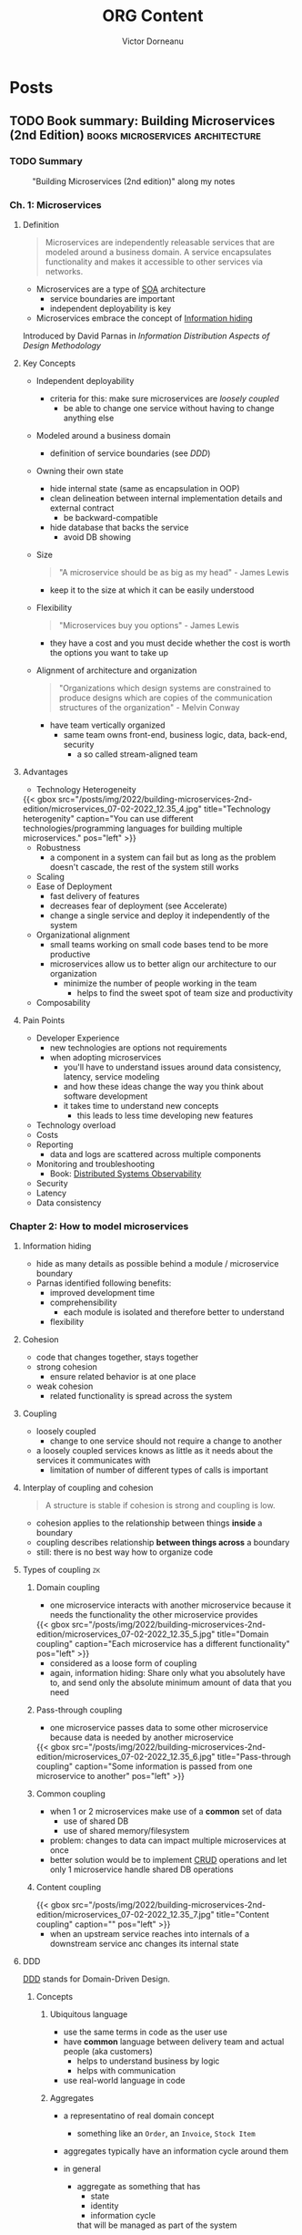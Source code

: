 #+title: ORG Content
#+author: Victor Dorneanu
#+startup: indent fold
#+hugo_base_dir: ../
#+hugo_section: posts
#+hugo_auto_set_lastmod: t
#+hugo_paired_shortcodes: %sidenote
#+property: header-args :eval never-export

#+macro: zk [[https://brainfck.org/#$1][$2]]
#+macro: bib [[https://brainfck.org/bib.html#$1][$2]]
#+macro: relref @@hugo:[@@ $1 @@hugo:]({{< relref "$2" >}})@@
#+macro: titleref @@hugo:{{< titleref "$1" "@@ $2 @@hugo:" >}}@@


* Posts
** TODO Book summary: Building Microservices (2nd Edition)                     :books:microservices:architecture:
:PROPERTIES:
:EXPORT_FILE_NAME: 2022-book-summary-building-microservices-2nd-edition
:END:
*** TODO Summary

#+caption: "Building Microservices (2nd edition)" along my notes
[[/posts/img/2022/building-microservices-2nd-edition/microservices-book-cover.jpg]]

*** Ch. 1: Microservices
**** Definition
#+begin_quote
Microservices are independently releasable services that are modeled around a business
domain. A service encapsulates functionality and makes it accessible to other services via
networks.
#+end_quote
- Microservices are a type of {{{zk(SOA,SOA)}}} architecture
  - service boundaries are important
  - independent deployability is key
- Microservices embrace the concept of {{{zk(Information hiding,Information hiding)}}}
#+begin_sidenote
Introduced by David Parnas in /Information Distribution Aspects of Design Methodology/
#+end_sidenote

**** Key Concepts
- Independent deployability
  - criteria for this: make sure microservices are [[* Coupling][loosely coupled]]
    - be able to change one service without having to change anything else
- Modeled around a business domain
  - definition of service boundaries (see [[* DDD][DDD]])
- Owning their own state
  - hide internal state (same as encapsulation in OOP)
  - clean delineation between internal implementation details and external contract
    - be backward-compatible
  - hide database that backs the service
    - avoid DB showing
- Size
  #+begin_quote
  "A microservice should be as big as my head" - James Lewis
  #+end_quote
    - keep it to the size at which it can be easily understood
- Flexibility
  #+begin_quote
  "Microservices buy you options" - James Lewis
  #+end_quote
    - they have a cost and you must decide whether the cost is worth the options you want to take up
- Alignment of architecture and organization
  #+begin_quote
  "Organizations which design systems are constrained to produce designs which are copies of the communication structures of the organization" - Melvin Conway
  #+end_quote
  - have team vertically organized
    - same team owns front-end, business logic, data, back-end, security
      - a so called stream-aligned team
**** Advantages
- Technology Heterogeneity

#+html: {{< gbox src="/posts/img/2022/building-microservices-2nd-edition/microservices_07-02-2022_12.35_4.jpg" title="Technology heterogenity" caption="You can use different technologies/programming languages for building multiple microservices." pos="left" >}}

- Robustness
  - a component in a system can fail but as long as the problem doesn't cascade, the rest of the system still works
- Scaling
- Ease of Deployment
  - fast delivery of features
  - decreases fear of deployment (see Accelerate)
  - change a single service and deploy it independently of the system
- Organizational alignment
  - small teams working on small code bases tend to be more productive
  - microservices allow us to better align our architecture to our organization
    - minimize the number of people working in the team
      - helps to find the sweet spot of team size and productivity
- Composability
**** Pain Points
- Developer Experience
  - new technologies are options not requirements
  - when adopting microservices
    - you'll have to understand issues around data consistency, latency, service modeling
    - and how these ideas change the way you think about software development
    - it takes time to understand new concepts
      - this leads to less time developing new features
- Technology overload
- Costs
- Reporting
  - data and logs are scattered across multiple components
- Monitoring and troubleshooting
  - Book: [[https://www.oreilly.com/library/view/distributed-systems-observability/9781492033431/][Distributed Systems Observability]]
- Security
- Latency
- Data consistency
*** Chapter 2: How to model microservices
**** Information hiding
- hide as many details as possible behind a module / microservice boundary
- Parnas identified following benefits:
  - improved development time
  - comprehensibility
    - each module is isolated and therefore better to understand
  - flexibility
**** Cohesion
- code that changes together, stays together
- strong cohesion
  - ensure related behavior is at one place
- weak cohesion
  - related functionality is spread across the system
**** Coupling
- loosely coupled
  - change to one service should not require a change to another
- a loosely coupled services knows as little as it needs about the services it communicates with
  - limitation of number of different types of calls is important
**** Interplay of coupling and cohesion
#+begin_quote
A structure is stable if cohesion is strong and coupling is low.
#+end_quote
- cohesion applies to the relationship between things *inside* a boundary
- coupling describes relationship *between things across* a boundary
- still: there is no best way how to organize code
**** Types of coupling                                                       :zk:
***** Domain coupling

- one microservice interacts with another microservice because it needs the functionality
  the other microservice provides

#+html: {{< gbox src="/posts/img/2022/building-microservices-2nd-edition/microservices_07-02-2022_12.35_5.jpg" title="Domain coupling" caption="Each microservice has a different functionality" pos="left" >}}

- considered as a loose form of coupling
- again, information hiding: Share only what you absolutely have to, and send only the
  absolute minimum amount of data that you need
***** Pass-through coupling
- one microservice passes data to some other microservice because data is needed by another microservice

#+html: {{< gbox src="/posts/img/2022/building-microservices-2nd-edition/microservices_07-02-2022_12.35_6.jpg" title="Pass-through coupling" caption="Some information is passed from one microservice to another" pos="left" >}}

***** Common coupling
- when 1 or 2 microservices make use of a *common* set of data
  - use of shared DB
  - use of shared memory/filesystem
- problem: changes to data can impact multiple microservices at once
- better solution would be to implement {{{zk(CRUD,CRUD)}}} operations and let only 1
  microservice handle shared DB operations
***** Content coupling

#+html: {{< gbox src="/posts/img/2022/building-microservices-2nd-edition/microservices_07-02-2022_12.35_7.jpg" title="Content coupling" caption="" pos="left" >}}

- when an upstream service reaches into internals of a downstream service anc changes its
  internal state
**** DDD
{{{zk(DDD,DDD)}}} stands for Domain-Driven Design.
***** Concepts
****** Ubiquitous language
- use the same terms in code as the user use
- have *common* language between delivery team and actual people (aka customers)
  - helps to understand business by logic
  - helps with communication
- use real-world language in code
****** Aggregates
- a representatino of real domain concept
  - something like an ~Order~, an ~Invoice~, ~Stock Item~
- aggregates typically have an information cycle around them
- in general
  - aggregate as something that has
    - state
    - identity
    - information cycle
    that will be managed as part of the system
- aggregates can have relationships to other aggregates

  #+html: {{< gbox src="/posts/img/2022/building-microservices-2nd-edition/microservices_07-02-2022_12.35_8.jpg" title="Relationship between aggregates" caption="If relationships exist inside scope of the same microservices, we could use foreign keys to store relationship" pos="left" >}}

****** Bounded context
- a larger organizational boundary
  - within it explicit responsibilities need to be carried out
- bounded contexts hide implementation details ([[* Information hiding][Information hiding]])
- bounded contexts contain ~1-n~ aggregates
  - some aggregates may be exposed outside the bounded context
  - others may be hidden internally
***** Event Storming
- collaborative brainstorming exercise designed to help design a domain model
- invented by [[https://www.eventstorming.com/][Alberto Brandolini]]
***** Boundaries between microservices
There are some factors when defining clear boundaries between microservice
- volatility
- data
  - also with concern to security
- technology
- organizational
  - Layering Inside vs Layering Outside
*** Ch. 3: Splitting the monolith

#+html: {{< gbox src="/posts/img/2022/building-microservices-2nd-edition/microservices_07-02-2022_12.35_2.jpg" title="Monolith types" caption="Types of monoliths" pos="left" >}}

#+html: {{< gbox src="/posts/img/2022/building-microservices-2nd-edition/microservices_07-02-2022_12.35_3.jpg" title="Monolith types" caption="Distributed monolith: A system that consists of multiple services but for whatever reason the entire system must be deployed together. " pos="left" >}}

- you need to have a *goal* before moving to microservices
  - should be a conscious decision
  - without clear understanding of what you want to achieve, you could fall into the trap of *confusing activity with outcome*

    #+begin_quote
    Spinning up a few more copies of your existing monolith system behind a load balancer may well help you scale your system
    much more efficiently than going through a complex and length decomposition to microservices.
    #+end_quote
**** Decomposition patterns
- Strangler fig pattern
#+begin_sidenote
By [[https://martinfowler.com/bliki/StranglerFigApplication.html][Martin Fowler]]
#+end_sidenote

#+html: {{< gbox src="/posts/img/2022/building-microservices-2nd-edition/microservices_07-02-2022_12.35_9.jpg" title="Strangler fig pattern" caption="An interception layer could catch calls and distribute them between a monolith and microservices." pos="left" >}}

- Parallel run
- Feature toggles
**** Data Decomposition concerns
- performance
- data integrity
- transactions
- Tooling
- Reporting DB
*** Ch. 4: Microservices communication styles

#+html: {{< gbox src="/posts/img/2022/building-microservices-2nd-edition/microservices_07-02-2022_12.35_10.jpg" title="Communication styles" caption="In-process vs. inter-process communication (IPC)" pos="left" >}}

 - styles for IPC communications
   - synchronous blocking
   - asynchronous blocking
   - request-response
   - {{{zk(Event-Driven Architecture,Event-Driven Architecture)}}}
   - Common data
**** EDA
- events vs messages
  - *event*: is a fact
  - *message*: is a thing
  - a message contains an event

*** Ch.5: Implementing Microservices communication
**** Criterias for ideal technology
- backward compatibility
- make your interface(s) explicit
  - use of explicit schemas
    #+begin_sidenote
   Like [[https://swagger.io/specification/][OpenAPI]]
    #+end_sidenote
- keep your APIs technology-agnostic
- make your service simple for the consumers
- hide internal implementation details
**** Technology choices
- {{{zk(RPC,RPC)}}}
  - SOAP
  - {{{zk(gRPC,gRPC)}}}
- REST
  #+begin_sidenote
  Book recommendation: [[https://www.goodreads.com/en/book/show/8266727-rest-in-practice][REST in Practice: Hypermedia and Systems Architecture]] (by Jim Webber, Savas Parastatidis, Ian Robinson)
  #+end_sidenote
- GraphQL
  - alternative: {{{zk(BFF,BFF)}}} (Backend-For Frontend) pattern
    #+begin_sidenote
   This [[https://blog.bitsrc.io/bff-pattern-backend-for-frontend-an-introduction-e4fa965128bf][article]] provides a quite good introduction.
    #+end_sidenote

    #+html: {{< gbox src="/posts/img/2022/building-microservices-2nd-edition/microservices_07-02-2022_12.35_13.jpg" title="Backend for Frontend (BFF)" caption="Define different services for web, mobile, native clients and return only the amount of data needed. " pos="left" >}}

- Message brokers
  - use queues/topics
**** API Gateway
- built on top on existing HTTP proxy products
- main function: reverse proxy
  - but also authentication, logging, rate limiting
- Examples:
  - [[https://aws.amazon.com/api-gateway/][AWS API Gateway]]
  - [[https://cloud.google.com/api-gateway][GCP API Gateway]]

#+html: {{< gbox src="/posts/img/2022/building-microservices-2nd-edition/microservices_07-02-2022_12.35_11.jpg" title="API Gateway" caption="North-south traffic is handled by an API GW (Gateway), east-west traffic via a service mesh. " pos="left" >}}

*** Ch. 6: Workflow
**** Distributed Transactions
***** Two-phase Commits (2PC)
- a commit algorithm to make transactional changes in a distributed system, where multiple separate parts need to be updated
***** Sagas
- coordinate multiple changes in state
- but without locking resources for a long period
- involves
  - backward recovery
  - forward recovery
- allows to recover from /business/ failures not technical ones
- when rollback is involved, maybe a compensating transaction is needed
***** Books
- [[https://www.goodreads.com/book/show/85012.Enterprise_Integration_Patterns][Enterprise Integration Patterns: Designing, Building, and Deploying Messaging Solutions]]
- [[https://www.goodreads.com/en/book/show/55362275-practical-process-automation][Practical Process Automation]]
*** Ch. 7: Build
- on {{{zk(Continuous Integration (CI),Continuous Integration (CI))}}}
- how to organize artifacts
  - monorepo
  - multirepo

*** Ch. 8: Deployment
**** Principles of Microservices Deployment                                  :zk:
- isolated execution
  - own computing resources
  - don't impact other microservices instances
- focus on automation
  - adopt automation as core part of your culture
- Infrastructure as a Code
  #+begin_sidenote
  Book: [[https://www.goodreads.com/en/book/show/26544394-infrastructure-as-code][Infrastructure as Code: Managing Servers in the Cloud]]
  #+end_sidenote
- zero-downtime deployment
  - independent deployability
    - new deployment of microservices can be done without downtime to users/clients of microservices
- desired state management
  - maintain microservices in a defined state
    - allocate new instances if needed
  - GitOps
    - brings together desired state management and IaC (Infrastructure as Code)
- progressive delivery
  - implement many of the ideeas in {{{zk(Accelerate,Accelerate)}}}
  - separate deployment from release
  - feature releases
    - use as part of trunk-based development
    - not yet finished functionality can be deployed and hidden from users (e.g. feature toggles)
    - functionality can still be turned on/off
  - canary releases
  - parallel runs

*** Ch. 10: From monitoring to obersavability
**** The obersavability of a system                                          :zk:
 - is the extenct to which you can understand the internal state of the system
   from external output
 - *monitoring* is something we /do/
   - it's an activity
 - *obersavability*
   - rather a /property/ of a system
 - pillars of observability
   - metrics
   - logging/logs
   - events
   - traces

   #+html: {{< gbox src="/posts/img/2022/building-microservices-2nd-edition/microservices_07-02-2022_12.35_12.jpg" title="Correlation IDs in logs" caption="In order to correlate different logs (from different sources) a request ID could be used (and set in the API Gateway) and passed through to different microservices. " pos="left" >}}

**** Alert fatigue
#+begin_quote
Alert fatigue—also known as alarm fatigue—is when an overwhelming number of
alerts desensitizes the people tasked with responding to them, leading to missed
or ignored alerts or delayed responses -- [[https://www.atlassian.com/incident-management/on-call/alert-fatigue][Source]]
#+end_quote
#+begin_sidenote
Also a good reading: [[https://humanisticsystems.com/2015/10/16/fit-for-purpose-questions-about-alarm-system-design-from-theory-and-practice/][Alarm design: From nuclear power to WebOps]].
#+end_sidenote
***** What makes a good alert
An alert has to be:
- relevant
- unique
- timely
- prioritized
  - give enough information to decide in which order alerts should be dealth
    with
- understandable
  - information has to be clear and readable
- diagnostic
  - it needs to be clear what is wrong
- advisory
  - help the operator understand what actions need to taken
- focussed
  - draw attention to the most important issues
***** On the importance of testing                                          :quote:
#+begin_quote
"Not testing in production is like not practitioning with the full orchestra because your solo sounded fine at home"
#+end_quote
**** Semantic monitoring
- compare against normal conditions
- you could use synthetic transactions
- other options
  - A/B testing
  - canary releases
  - {{{zk(Chaos engineering,Chaos engineering)}}}
  - parallel runs
  - smoke tests
**** Tools
- [[https://opentelemetry.io/][opentelemetry.io]]
*** Ch. 11: Security
**** Lifecycle of secrets                                                    :zk:
- Creation
  - How we create the secret
- Distribution
  - How do we make sure the secrets get to the right place?
- Storage
  - Is the secret stored in a way only authorized parties can access it?
- Monitoring
  - Do we know how secret is used?
- Rotations
  - Are we able to change the secret without causing problems?
*** Ch. 12: Resiliency
**** Resiliency                                                              :zk:
- defined by David D. Woods
  #+begin_sidenote
  Book: [[https://www.goodreads.com/book/show/910055.Resilience_Engineering][Resilience Engineering: Concepts and Precepts]]
  #+end_sidenote
- aspects
  - robustness
    - ability to absorb perturbation
  - rebound
    - recover after a traumatic event
  - graceful extensibility
    - how to deal with an unexpected situation
  - sustained adaptability
    - adapt to changing environments, stakeholders and demands
*** Ch. 14: User interfaces
**** Stream-aligned teams                                                    :zk:
- topologies how to build organizations, teams
#+begin_sidenote
Book recommendation: [[https://www.goodreads.com/en/book/show/44135420-team-topologies][Team Topologies: Organizing Business and Technology Teams for Fast Flow]]
#+end_sidenote
- aka "full-stack teams"
- a team aligned to a single, valuable stream of work
- the team is empowered to build and deliver customer or user value as quickly
  and independently as possible, without requiring hand-offs to other teams to
  perform parts of the work
**** Microfrontends                                                          :zk:
- architectural style where independently deliverable frontend applications are
  composed into a greater whole
  #+begin_sidenote
  Check out Martin Fowler's [[https://martinfowler.com/articles/micro-frontends.html][article]].
  #+end_sidenote
- possible implementations
  - widget-based decomposition
  - page-based decomposition
**** SCS                                                                     :zk:
- stands for Self-Contained Systems
  #+begin_sidenote
  Read more on the [[https://scs-architecture.org/][official site]]
  #+end_sidenote
- highlights
  - each SCS is an autonomous web application with no shared UI
  - each SCS is owned by one team
  - asynchronous communication should be used whenever possible
  - no business code can be shared between multiple SCSs
*** Ch. 15: Organizational structures
- [[* Stream-aligned teams]]
  - concept aligns with loosely-coupled organizations (as in {{{zk(Accelerate,Accelerate)}}})
**** Conway's Law                                                            :zk:
#+begin_quote
"Any organization that designs a system will inevitably produce a design whose
  structure is a copy of the organizations communication structure"
#+end_quote
**** All about people                                                        :quote:
#+begin_quote
"Whatever industry you operate in, it is all about your people, and catching them doing things right, and providing them with the
confidence, the motivation, the freedom and desire to achieve their true potential" - John Timpson
#+end_quote
#+begin_sidenote
Also interesting is the concept of paved roads, where best-practices are available but deviations are also allowed.
#+end_sidenote
*** Ch. 16: The evolutionary architect


** DONE TiddlyWiki and Emacs                                                   :emacs:tiddlywiki:elisp:
CLOSED: [2022-07-12 Tue 07:00]
:PROPERTIES:
:EXPORT_FILE_NAME: 2022-tiddlywiki-and-emacs
:END:
Since my [[https://www.reddit.com/r/emacs/comments/pkuhqd/emacs_and_tiddlywiki_anyone/][last post on reddit]] asking for some help regarding Emacs and TiddlyWikis REST API
I gained some ~elisp~ knowledge I'd like to share.
#+begin_sidenote
Maybe you want to go directly to the [[https://github.com/dorneanu/dotfiles/blob/master/dot_doom.d/config.org#tiddlywiki][Emacs configuration]].
#+end_sidenote

*** TiddlyWiki 5
For those of you who haven't heard of TiddlyWiki yet:
#+begin_quote
TiddlyWiki is a personal wiki and a non-linear notebook for organising and
sharing complex information. It is an open-source single page application wiki
in the form of a single HTML file that includes CSS, JavaScript, and the
content. It is designed to be easy to customize and re-shape depending on
application. It facilitates re-use of content by dividing it into small pieces
called Tiddlers. -- [[https://en.wikipedia.org/wiki/TiddlyWiki][Wikipedia]]
#+end_quote

You use the wiki as a *single HTML page* or via ~nodejs~. With ~nodejs~ we can talk to
Tiddlywiki via its REST API.
#+begin_sidenote
I've been using TiddlyWikis REST API to serve a instance via AWS Lambda and DynamoDB
for the data storage. The project itself is called [[https://github.com/dorneanu/widdly][widdly]] and there is also a demo at
[[https://tiddly.info/serverless][tiddly.info/serverless]].
#+end_sidenote


Every single page inside the wiki is called ~tiddler~.

#+begin_quote
On the philosophy of [[https://tiddlywiki.com/static/Philosophy%2520of%2520Tiddlers.html][tiddlers]]: "The purpose of recording and organising information is so that it can be used again. The value of recorded information is directly proportional to the ease with which it can be re-used."
#+end_quote

A ~tiddler~ has following [[https://tiddlywiki.com/prerelease/static/TiddlyWeb%2520JSON%2520tiddler%2520format.html][format]]:

#+caption: Tiddler JSON format
#+begin_src json :exports code
{
	"title": "HelloThere",
	"tags": "FirstTag [[Second Tag]]",
	"my-custom-field": "Field value"
}
#+end_src

Next I'll show you how to setup your TiddlyWiki instance.
#+begin_sidenote
I have a public "digital garden" aka wiki available at https://brainfck.org
#+end_sidenote
**** Basic setup
I use ~node.js~ to run my TiddlyWiki instance.
#+begin_sidenote
The REST API is only available within the nodeJS environment.
#+end_sidenote

For isolation reasons I use ~Docker~ to run it. Here is my ~Dockerfile~:

#+name: tw5_dockerfile
#+caption: Dockerfile for running TiddlyWiki 5 using alpine
#+begin_src docker
FROM mhart/alpine-node

# Create a group and user
RUN addgroup -g 984 -S appgroup
RUN adduser -h /DATA/wiki -u 1000 -S appuser -G appgroup

# Tell docker that all future commands should run as the appuser user

ENV TW_BASE=/DATA TW_NAME=wiki TW_USER="xxx" TW_PASSWORD="xxx" TW_LAZY=""
ENV TW_PATH ${TW_BASE}/${TW_NAME}

WORKDIR ${TW_BASE}

RUN npm install -g npm@8.10.0
RUN npm install -g tiddlywiki http-server

# COPY plugins/felixhayashi /usr/lib/node_modules/tiddlywiki/plugins/felixhayashi
# RUN ls -la /usr/lib/node_modules/tiddlywiki/plugins
COPY start.sh ${TW_BASE}

# Change ownership
RUN chown appuser:appgroup /DATA/start.sh

EXPOSE 8181

USER appuser

ENTRYPOINT ["/DATA/start.sh"]
CMD ["/DATA/start.sh"]
#+end_src

And as for ~start.sh~:

#+name: tw5_docker_start_sh
#+caption: Bash script to start a simple http-server (for uploading images) and the tiddlywiki server instance (node.js)
#+begin_src sh
#!/usr/bin/env sh

# Start image server
http-server -p 82 /DATA/wiki/images &

# Start tiddlywiki server
tiddlywiki /DATA/wiki --listen port=8181 host=0.0.0.0 csrf-disable=yes
#+end_src

Now you should be able to call the API (via ~curl~ for example):

#+name: tw5_get_tiddler_emacs
#+caption: Now you should be able to call the API (via ~curl~ for example).
#+begin_src sh :exports both :results output code
curl http://127.0.0.1:8181/recipes/default/tiddlers/Emacs | jq
#+end_src

#+RESULTS:
#+name: tw5_get_tiddler_emacs_response
#+caption: The REST API will send back a JSON response.
#+begin_src sh
{
  "title": "Emacs",
  "created": "20210623082136326",
  "modified": "20210623082138258",
  "tags": "Topics",
  "type": "text/vnd.tiddlywiki",
  "revision": 0,
  "bag": "default"
}
#+end_src

*** request.el
I use [[https://tkf.github.io/emacs-request/][request.el]]

#+begin_sidenote
I know there might be better alternatives. But in my case it's been totally
sufficient and Elisp beginner friendly.
#+end_sidenote

for crafting and sending HTTP requests. So what is ~request.el~ all about?

#+begin_quote
Request.el is a HTTP request library with multiple backends. It supports url.el
which is shipped with Emacs and curl command line program. User can use curl
when s/he has it, as curl is more reliable than url.el. Library author can use
request.el to avoid imposing external dependencies such as curl to users while
giving richer experience for users who have curl. -- [[https://tkf.github.io/emacs-request/][Source]]
#+end_quote

**** GET
Let's have a look how a simple (GET) API call looks like:

#+name: request_get_chuck_norris
#+caption: Get a random Chuck Norris joke
#+begin_src emacs-lisp :exports both replace :results value code
(let*
    ((httpRequest
      (request "https://api.chucknorris.io/jokes/random"
        :parser 'json-read
        :sync t                      
        :success (cl-function
                  (lambda (&key data &allow-other-keys)
                    (message "I sent: %S" data)))))

     (data (request-response-data httpRequest)))

  ;; Print information
 (cl-loop for (key . value) in data
      collect (cons key value)))
#+end_src

#+RESULTS: request_get_chuck_norris
#+begin_src emacs-lisp
((categories .
             [])
 (created_at . "2020-01-05 13:42:19.576875")
 (icon_url . "https://assets.chucknorris.host/img/avatar/chuck-norris.png")
 (id . "YNmylryESKCeA5-TJKm_9g")
 (updated_at . "2020-01-05 13:42:19.576875")
 (url . "https://api.chucknorris.io/jokes/YNmylryESKCeA5-TJKm_9g")
 (value . "The descendents of Chuck Norris have divided into two widely known cultures: New Jersey and New York."))
#+end_src


#+RESULTS:
#+caption: GET response as a list of cons cells
#+name: request_get_chuck_norris_response
#+begin_src emacs-lisp
((categories . [])
 (created_at . "2020-01-05 13:42:28.420821")
 (icon_url . "https://assets.chucknorris.host/img/avatar/chuck-norris.png")
 (id . "gpw8M-DVSnCpMFit_e0_pA")
 (updated_at . "2020-01-05 13:42:28.420821")
 (url . "https://api.chucknorris.io/jokes/gpw8M-DVSnCpMFit_e0_pA")
 (value . "What killed off the dinosaurs, go ask Chuck Norris."))
#+end_src

**** POST
Sending a ~POST~ request is also an easy task:

#+name: request_post_request_httpbin
#+caption: POST request with data
#+begin_src emacs-lisp  :exports both replace :results value code
(let*
    ((httpRequest
      (request "http://httpbin.org/post"
        :type "POST"
        :data '(("key" . "value") ("key2" . "value2"))
        :parser 'json-read
        :sync t
        :success (cl-function
                  (lambda (&key data &allow-other-keys)
                    (message "I sent: %S" data)))))

     (data (request-response-data httpRequest))
     (err (request-response-error-thrown httpRequest))
     (status (request-response-status-code httpRequest)))

  ;; Print information
 (cl-loop for (key . value) in data
      collect (cons key value)))
#+end_src

And here is the result:

#+RESULTS:
#+name: request_post_request_httpbin_response
#+caption: POST response as list of Elisp cons cells
#+begin_src emacs-lisp
((args)
 (data . "")
 (files)
 (form
  (key . "value")
  (key2 . "value2"))
 (headers
  (Accept . "*/*")
  (Accept-Encoding . "deflate, gzip, br, zstd")
  (Content-Length . "21")
  (Content-Type . "application/x-www-form-urlencoded")
  (Host . "httpbin.org")
  (User-Agent . "curl/7.83.1")
  (X-Amzn-Trace-Id . "Root=1-62cdbc5c-52d3ad32436c1cb8778808e5"))
 (json)
 (origin . "127.0.0.1")
 (url . "http://httpbin.org/post"))
#+end_src

*** Emacs
#+begin_src lisp :exports code :session tw5
;; default tiddlywiki base path
(setq tiddlywiki-base-path "http://127.0.0.1:8181/recipes/default/tiddlers/")
#+end_src


**** GET tiddler
Let's [[https://tiddlywiki.com/prerelease/static/WebServer%2520API%253A%2520Get%2520Tiddler.html][GET]] a tiddler:

#+caption: Get a tiddler by name ("Emacs")
#+name: request_get_tiddler_emacs
#+begin_src emacs-lisp :exports both :session tw5 :results value code
(let*
    ((httpRequest
      (request (concat tiddlywiki-base-path "Emacs")
        :parser 'json-read
        :sync t
        :success (cl-function
                  (lambda (&key data &allow-other-keys)
                    (message "I sent: %S" data)))))

     (data (request-response-data httpRequest))
     (err (request-response-error-thrown httpRequest))
     (status (request-response-status-code httpRequest)))

  ;; Print information
 (cl-loop for (key . value) in data
      collect (cons key value)))
#+end_src

#+RESULTS:
#+name: request_get_tiddler_emacs_response
#+caption: Response as list of Elisp cons cells
#+begin_src emacs-lisp
((title . "Emacs")
 (created . "20210623082136326")
 (modified . "20210623082138258")
 (tags . "Topics")
 (type . "text/vnd.tiddlywiki")
 (revision . 0)
 (bag . "default"))
#+end_src
**** PUT a new tiddler
[[https://tiddlywiki.com/prerelease/static/WebServer%2520API%253A%2520Put%2520Tiddler.html][Creating a new tiddler]] is also simple. Using [[https://github.com/federicotdn/verb][ob-verb]]
#+begin_sidenote
This package is really helpful especially when you do literate programming with [[https://orgmode.org/worg/org-contrib/babel/][org-babel]].
#+end_sidenote

let's add a ~PUT~ request to the API:

#+caption: Sample request for creating a new tiddler
#+name: put_new_tiddler_pseudo
#+begin_src verb :wrap src shell
PUT http://127.0.0.1:8181/recipes/default/tiddlers/I%20love%20Elisp
x-requested-with: TiddlyWiki
Content-Type: application/json; charset=utf-8

{
    "title": "I love Elisp",
    "tags": "Emacs [[I Love]]",
    "send-with": "verb",
    "text": "This rocks!"
}
#+end_src

#+RESULTS: put_new_tiddler_pseudo
#+begin_src shell
HTTP/1.1 204 OK
Etag: "default/I%20love%20Elisp/8:"
Content-Type: text/plain
Date: Wed, 13 Jul 2022 10:03:24 GMT
Connection: keep-alive
Keep-Alive: timeout=5
#+end_src

Check if tiddler was indeed created:

#+caption: GET request using ~verb~
#+name: get_tiddler_verb
#+begin_src verb :wrap src shell
GET http://127.0.0.1:8181/recipes/default/tiddlers/I%20love%20Elisp
x-requested-with: TiddlyWiki
Accept: application/json; charset=utf-8
#+end_src

#+RESULTS:
#+caption: A new tiddler was created
#+name: put_new_tiddler_pseudo_response
#+begin_src http
HTTP/1.1 200 OK
Content-Type: application/json
Date: Wed, 13 Jul 2022 10:03:27 GMT
Connection: keep-alive
Keep-Alive: timeout=5
Transfer-Encoding: chunked

{
  "title": "I love Elisp",
  "tags": "Emacs [[I Love]]",
  "fields": {
    "send-with": "verb"
  },
  "text": "This rocks!",
  "revision": 1,
  "bag": "default",
  "type": "text/vnd.tiddlywiki"
}
#+end_src

Now let's translate that to ~request.el~ code. This I'll some extra complexity: I'll add
a function (~defun~) to ~PUT~ a new tiddler for us, where *name*, *tags* and *body* of the tiddler are variable.

#+name: request_insert_function
#+caption: Create new function for inserting new tiddlers
#+begin_src emacs-lisp :hl_lines 6,21,13 :exports both :session tw5 :results value code
;; Define function for inserting new tiddlers
(defun insert-tiddler(name tags body)
  (let*
  (
   (tiddler-title name)
   (url-path (url-hexify-string tiddler-title))
   (tiddler-tags tags)
   (tiddler-body body)

   (httpRequest
    (request (concat tiddlywiki-base-path url-path)
      :type "PUT"
      :data (json-encode
             `(
               ("title" . ,tiddler-title)
               ("created" . ,(format-time-string "%Y%m%d%H%M%S%3N"))
               ("modified" . ,(format-time-string "%Y%m%d%H%M%S%3N"))
               ("tags" . ,tiddler-tags)
               ("text" . ,tiddler-body)
               ("type" . "text/vnd.tiddlywiki")))
      :headers '(
                 ("Content-Type" . "application/json")
                 ("X-Requested-With" . "Tiddlywiki")
                 ("Accept" . "application/json"))
      :encoding 'utf-8
      :sync t
      :complete
      (function*
       (lambda (&key data &allow-other-keys)
         (message "Inside function: %s" data)
         (when data
           (with-current-buffer (get-buffer-create "*request demo*")
             (erase-buffer)
             (insert (request-response-data data))
             (pop-to-buffer (current-buffer))))))
      :error
      (function* (lambda (&key error-thrown &allow-other-keys&rest _)
                   (message "Got error: %S" error-thrown)))
      )))

  (format "%s:%s"
          (request-response-headers httpRequest)
          (request-response-status-code httpRequest)
          )))

;; Insert 2 tiddlers
(insert-tiddler "I love Elisp" "Elisp [[I Love]]" "This rocks!")
#+end_src

#+RESULTS: request_insert_function
#+caption: New tiddler was created
#+name: request_insert_function_created
#+begin_src emacs-lisp
"((etag . \"default/I%20love%20Elisp/61:\") (content-type . text/plain) (date . Wed, 13 Jul 2022 12:30:33 GMT) (connection . keep-alive) (keep-alive . timeout=5)):204"
#+end_src


Some explanations:
- in line 6 I URL encode the ~tiddler-title~
  - ~I love Elisp~ should become ~I%20love%20Elisp~
- in line 21 some headers are set
  - ~X-Requested-With~ is required to be set to ~TiddlyWiki~
  - ~Content-Type~ should be ~json~
  - we also accept ~json~ as a response
- in line 13 we specify the ~data~ to be sent to the API
  - each field (key, value sets) is set accordingly (see [[request_get_tiddler_emacs_response]])
  - I set the ~created~ and ~modified~ fields using ~format-time-string~

Now let's check again if tiddler really exists:

#+caption: Check if new tiddler exists
#+name: get_tiddler_verb_new_tiddler
#+begin_src :exports both verb :wrap src shell
GET http://127.0.0.1:8181/recipes/default/tiddlers/I%20love%20Elisp
x-requested-with: TiddlyWiki
Accept: application/json; charset=utf-8
#+end_src

#+RESULTS:
#+caption: It does exist!
#+name: get_tiddler_verb_new_tiddler_response
#+begin_src http
HTTP/1.1 200 OK
Content-Type: application/json
Date: Wed, 13 Jul 2022 12:40:22 GMT
Connection: keep-alive
Keep-Alive: timeout=5
Transfer-Encoding: chunked

{
  "title": "I love Elisp",
  "created": "20220713143033566",
  "modified": "20220713143033566",
  "tags": "Elisp [[I Love]]",
  "text": "This rocks!",
  "type": "text/vnd.tiddlywiki",
  "revision": 61,
  "bag": "default"
}
#+end_src


*** Use cases
Now what can you do with this little custom functions? Let me share my use cases.
**** Add bookmark
A bookmark in my TiddlyWiki represents a tiddler of following format:

#+begin_src verb :wrap src http :exports both
GET http://127.0.0.1:8181/recipes/default/tiddlers/chashell
Accept: application/json; charset=utf-8
#+end_src

#+RESULTS:
#+begin_src http :hl_lines 17,13,14,15
HTTP/1.1 200 OK
Content-Type: application/json
Date: Wed, 13 Jul 2022 12:49:58 GMT
Connection: keep-alive
Keep-Alive: timeout=5
Transfer-Encoding: chunked

{
  "title": "chashell",
  "created": "20210519103441485",
  "modified": "20210519103528982",
  "fields": {
    "name": "chashell",
    "note": "Chashell is a Go reverse shell that communicates over DNS. It can be used to bypass firewalls or tightly restricted networks.",
    "url": "https://github.com/sysdream/chashell"
  },
  "tags": "Golang Security Tool Bookmark",
  "type": "text/vnd.tiddlywiki",
  "revision": 0,
  "bag": "default"
}
#+end_src

Every bookmarks consists of a *name*, a *note* and an *url*. Every tiddler supposed to be a bookmark is tagged by ~Bookmark~. In this ~chashell~ is
a tiddler and at the same time a bookmark in my wiki.
#+begin_sidenote
This is the entry in my public Tiddlywiki instance: https://brainfck.org/#chashell.
#+end_sidenote

As part of my daily routine, I go through my [[/2021/09/01/inbox-zero-using-getpocket/][pocket entries]] and decide which ones I should bookmark in Tiddlywiki. These are my keybindings
for the getpocket major mode:

#+begin_src emacs-lisp :exports code :hl_lines 12
(map! :map pocket-reader-mode-map
      :after pocket-reader
      :nm "d" #'pocket-reader-delete
      :nm "SD" #'dorneanu/pocket-reader-send-to-dropbox
      :nm "a" #'pocket-reader-toggle-archived
      :nm "B" #'pocket-reader-open-in-external-browser
      :nm "e" #'pocket-reader-excerpt
      :nm "G" #'pocket-reader-more
      :nm "TAB" #'pocket-reader-open-url
      :nm "tr" #'pocket-reader-remove-tags
      :nm "tN" #'dorneanu/pocket-reader-remove-next
      :nm "C-b" #'dorneanu/tiddlywiki-add-bookmark
      :nm "ta" #'pocket-reader-add-tags
      :nm "gr" #'pocket-reader-refresh
      :nm "p" #'pocket-reader-search
      :nm "U" #'pocket-reader-unmark-all
      :nm "y" #'pocket-reader-copy-url
      :nm "Y" #'dorneanu/pocket-reader-copy-to-scratch)
#+end_src

Let's have a look at ~dorneanu/tiddlywiki-add-bookmark~:
#+begin_sidenote
Again: You can find all my customized functions in my [[https://github.com/dorneanu/dotfiles/blob/master/dot_doom.d/config.org#tiddlywiki][dotfiles]].
#+end_sidenote

#+caption: Bookmark entries from getpocket directly into Tiddlywiki
#+name: function_tiddlywiki_add_bookmark_getpocket
#+begin_src emacs-lisp :exports code
(defun dorneanu/tiddlywiki-add-bookmark ()
  "Adds a new bookmark to tiddlywiki. The URL is fetched from clipboard or killring"
    (require 'url-util)
    (interactive)
    (pocket-reader-copy-url)

    (setq my-url (org-web-tools--get-first-url))
    (setq url-html (org-web-tools--get-url my-url))
    (setq url-title (org-web-tools--html-title url-html))
    (setq url-title-mod (read-string "Title: " url-title))
    (setq url-path (url-hexify-string url-title-mod))
    (setq url-note (read-string (concat "Note for " my-url ":")))
    (setq url-tags (concat "Bookmark "(read-string "Additional tags: ")))

    (request (concat tiddlywiki-base-path url-path)
    :type "PUT"
    :data (json-encode `(("name" . ,url-title-mod) ("note" . ,url-note) ("url" . ,my-url) ("tags" . ,url-tags)))
    :headers '(("Content-Type" . "application/json") ("X-Requested-With" . "TiddlyWiki") ("Accept" . "application/json"))
    :parser 'json-read
    :success
    (cl-function
            (lambda (&key data &allow-other-keys)
                (message "I sent: %S" (assoc-default 'args data))))
    :complete (lambda (&rest _) (message "Added %s" (symbol-value 'url-title-mod)))
    :error (lambda (&rest _) (message "Some error"))
    :status-code '((400 . (lambda (&rest _) (message "Got 400.")))
                    (418 . (lambda (&rest _) (message "Got 418.")))
                    (204 . (lambda (&rest _) (message "Got 202."))))
    )
)
#+end_src






**** Add quote
After reading each book I usually do some post-reading/post-processing. While I could use the
Tiddlywiki web interface to add new tiddlers, I'd rather do it from Emacs directly.

Often I need to insert new quotes from book (or web articles). How to I do this:

#+caption: Directly add new quotes from Emacs
#+name: function_tiddlywiki_add_quote
#+begin_src emacs-lisp :exports code
(defun dorneanu/tiddlywiki-add-quote ()
  "Adds a new quote"
    (interactive)

    (setq quote-title (read-string "Quote title: " quote-title))
    (setq url-path (url-hexify-string quote-title))
    (setq quote-source (read-string (concat "Source for " quote-title ": ") quote-source))
    (setq quote-body (read-string (concat "Text for " quote-title ": ")))
    (setq quote-tags (concat "quote "(read-string "Additional tags: ")))

    (request (concat tiddlywiki-base-path url-path)
    :type "PUT"
    :data (json-encode `(
        ("title" . ,quote-title)
        ("created" . ,(format-time-string "%Y%m%d%H%M%S%3N"))
        ("modified" . ,(format-time-string "%Y%m%d%H%M%S%3N"))
        ("source" . ,quote-source)
        ("tags" . ,quote-tags)
        ("text" . ,quote-body)
        ("type" . "text/vnd.tiddlywiki")))
    :headers '(("Content-Type" . "application/json") ("X-Requested-With" . "TiddlyWiki") ("Accept" . "application/json"))
    :parser 'json-read
    :success
    (cl-function
            (lambda (&key data &allow-other-keys)
                (message "I sent: %S" (assoc-default 'args data))))
    :complete (lambda (&rest _) (message "Added quote <%s>" (symbol-value 'quote-title)))
    :error (lambda (&rest _) (message "Some error"))
    :status-code '((400 . (lambda (&rest _) (message "Got 400.")))
                    (418 . (lambda (&rest _) (message "Got 418.")))
                    (204 . (lambda (&rest _) (message "Got 202."))))
    )
)
#+end_src

I simply invoke ~M-x dorneanu/tiddlywiki-add-quote~ and ~read-string~ will ask for a quote title, some source of the quote (e.g. a book)
and of course the actual text.
*** Hydra
I've recently discovered [[https://github.com/abo-abo/hydra][hydra]] and I came up with some hydra also for TiddlyWiki:

#+caption: Hydra for Tiddlywiki
#+name: tiddlywiki_customized_hydra
#+begin_src emacs-lisp :exports code
(defhydra hydra-tiddlywiki (:color blue :hint nil)
"
Tiddlywiki commands^
---------------------------------------------------------
_b_ Add new bookmark
_j_ Add new journal entry
_t_ Add new tiddler
_q_ Add new quote
"
  ("b" dorneanu/tiddlywiki-add-bookmark)
  ("j" vd/tw5-journal-file-by-date)
  ("q" dorneanu/tiddlywiki-add-quote)
  ("t" dorneanu/tiddlywiki-add-tiddler))

;; Keybindings
(my-leader-def
  :infix "m w"
  "h" '(hydra-tiddlywiki/body :which-key "Open Tiddlywiki hydra")
  "j" '(vd/tw5-journal-file-by-date :which-key "Create/Open TW5 Journal file")
  "s" '(my/rg-tiddlywiki-directory :which-key "Search in TW5 directory"))
#+end_src

This way I press ~M m w h~ and the TiddlyWiki hydra will pop up.
*** Conclusion
I hope some day there will be a full (elisp) package for TiddlyWiki combining some of the
functionalities/ideas mentioned here. If you have anything to add/share, please let me know.

** DONE RSS/Atom, Emacs and elfeed                                             :rss:emacs:
CLOSED: [2022-06-29 Wed 21:04]
:PROPERTIES:
:EXPORT_FILE_NAME: 2022-rss-atom-emacs-and-elfeed
:END:
In [[/2022/06/13/rss-and-atom-for-digital-minimalists/][my last post]] I wrote about RSS/Atom and how these technologies can be used
to declutter your digital life and reduce your exposure to the attention
economy. [[/tags/emacs][Emacs]] (and all the amazing packages) taught me [[https://orgmode.org][ORG mode]], some basic [[https://www.gnu.org/software/emacs/manual/html_node/elisp/][Elisp]]
and how to be a minimalist and use just one tool for almost everything.

Staying up-to-date with current technological trends, Security advisories, blog
posts from smart people (and many other things) while not having to subscribe to every
single newsletter, led me to [[https://github.com/skeeto/elfeed][elfeed]]:

#+begin_quote
Elfeed is an extensible web feed reader for Emacs, supporting both Atom and RSS. - [[https://github.com/skeeto/elfeed][Source]]
#+end_quote

*** Configuration

#+html:{{< notice info >}}
My elfeed related configuration is available in [[https://github.com/dorneanu/dotfiles/blob/master/dot_doom.d/config.org#elfeed][config.org]].
#+html:{{< /notice >}}


Usually you would organize your feed entries as a list:

#+begin_src emacs-lisp :exports code
;; Somewhere in your .emacs file
(setq elfeed-feeds
      '("http://nullprogram.com/feed/"
        "https://planet.emacslife.com/atom.xml"))
#+end_src

I didn't like this approach since the initial list was way to big to be managed.
Then I came across [[https://github.com/remyhonig/elfeed-org][elfeed-org]] which lets you organize your feeds in an ORG file.

#+html: {{< gbox src="/posts/img/2022/rss/elfeed-org.png" title="elfeed entries" caption="I have my bookmarks/feeds structured in ORG mode and each category/item is tagged accordingly." pos="left" >}}

*** Workflow
**** Daily view

This is what I get whenever I hit *M-x elfeed*:

#+html: {{< gbox src="/posts/img/2022/rss/elfeed-search.png" title="Daily view in elfeed" caption="This is my daily view of RSS entries. Each lines has a timestamp, the feed entry name, a tag list and the corresponding feed entry title." pos="left" >}}

And this is how I actually consume my feeds:

#+html: {{< gbox src="/posts/img/2022/rss/elfeed-search-workflow.gif" title="Workflow in elfeed" caption="I usually start with a predefined query and then while I go through the list I mark each entry as read. In the right corner (I've activated keycast-tab-bar-mode) you'll also see my keystrokes. " pos="left" >}}

I usually start with a predefined filter: ~@1-week-ago +unread +daily -youtube~. This gives me all entries:
- not older than 1 week AND
- not yet read AND
- are tagged by ~daily~ AND
- are NOT tagged by ~youtube~

Simple, isn't it? :) In the gif you can see that I change the filter to also show the entries marked by ~read~.
Whenever I want to actually visit an entry link, I press *RET* to get the excerpt or *b* to open that specific link
in an external browser (or *B* to open it in an ~eww~ buffer).

*** getpocket integration
If you've read my getpocket article last year, you know I use [[https://getpocket.com][getpocket.com]] to save links/articles to read later. In ~elfeed~ I
can easily add a link to getpocket (thanks to [[https://github.com/alphapapa/pocket-reader.el][pocket-reader.el]]). I use these [[https://github.com/dorneanu/dotfiles/blob/master/dot_doom.d/config.org#elfeed][key bindings]]:

#+begin_src emacs-lisp
;; Define maps
(map! :map elfeed-search-mode-map
    :after elfeed-search
    [remap kill-this-buffer] "q"
    [remap kill-buffer] "q"
    :n doom-leader-key nil
    :n "q" #'+rss/quit
    :n "e" #'elfeed-update
    :n "r" #'elfeed-search-untag-all-unread
    :n "u" #'elfeed-search-tag-all-unread
    :n "s" #'elfeed-search-live-filter
    :n "RET" #'elfeed-search-show-entry
    :n "p" #'elfeed-show-pdf
    :n "+" #'elfeed-search-tag-all
    :n "-" #'elfeed-search-untag-all
    :n "S" #'elfeed-search-set-filter
    :n "b" #'elfeed-search-browse-url
    :n "B" #'elfeed-search-eww-open
    :n "a" #'pocket-reader-elfeed-search-add-link
    :n "y" #'elfeed-search-yank)
(map! :map elfeed-show-mode-map
    :after elfeed-show
    [remap kill-this-buffer] "q"
    [remap kill-buffer] "q"
    :n doom-leader-key nil
    :nm "q" #'+rss/delete-pane
    :nm "a" #'pocket-reader-elfeed-entry-add-link
    :n "B" #'elfeed-show-eww-open
    :nm "o" #'ace-link-elfeed
    :nm "RET" #'org-ref-elfeed-add
    :nm "n" #'elfeed-show-next
    :nm "N" #'elfeed-show-prev
    :nm "p" #'elfeed-show-pdf
    :nm "+" #'elfeed-show-tag
    :nm "-" #'elfeed-show-untag
    :nm "s" #'elfeed-show-new-live-search
    :nm "y" #'elfeed-show-yank)
#+end_src

Whenever I press *a* in an ~elfeed~ related buffer the entries link will be added to getpocket.
*** Bookmarks
I use [[https://www.gnu.org/software/emacs/manual/html_node/emacs/Bookmarks.html][bookmarks]] to specify elfeed filters. This allows me to quickly jump to a certain view without
having to change the filter in-between:

#+html: {{< gbox src="/posts/img/2022/rss/bookmarks.png" title="Bookmarks for managing predefined filters" caption="I use bookmarks to have a list of predefined elfeed filters." pos="left" >}}

*** Podcasts

As already described [[/2022/06/13/rss-and-atom-for-digital-minimalists/#podcasts][here]] I use RSS/Atom feed to regularly check for new podcast episodes. Here's my workflow:

#+html: {{< gbox src="/posts/img/2022/rss/elfeed-podcasts.gif" title="Managing podcasts in elfeed" caption="I use tags (e.g. 2listen) to mark episodes I'd like to put into my todo/to-listen queue" pos="left" >}}

** DONE RSS and Atom for digital minimalists                                   :rss:emacs:
CLOSED: <2022-06-13 Mon 07:00>
:PROPERTIES:
:EXPORT_FILE_NAME: 2022-rss-and-atom-for-digital-minimalists
:END:
*** Digital Minimalism
A few days after I have started working on this post, I begun reading Cal
Newport's {{{zk(Digital Minimalism, Digital Minimalism)}}} book and quickly
realized how both topics interrelate to each other. But now one by one:

#+begin_quote
Digital minimalism is a philosophy of technology use in which you focus your
entire time on a small number of carefully selected and optimized activities to
strongly support things you value and happily miss out everything else. -- Cal
Newport
#+end_quote

I think there is so much essence in this statement thus emphasizing the need for
focussed and intentional attention for our daily activities. I've finished
[[/2022/05/02/book-summary-digital-minimalism/][reading the book]] before releasing this post and as main takeaways
I can for sure recommend the key {{{zk(Digital Minimalism / Philosophy,principles)}}}
behind {{{zk(Digital Minimalism,digital minimalism)}}}:
- *clutter* is costly
- *Optimization* is important
  - deciding *which* technology to use is only the first step
  - *how* to use it to fully extract its potential is even more important
- *Intentionality* is satisfying
  - intention trumps convenience
  - about the benefits from technology chosen intentionally

I think [[https://en.wikipedia.org/wiki/RSS][RSS]]/[[https://en.wikipedia.org/wiki/Atom_(Web_standard)][Atom]] should be one of the technologies every digital *minimalist* should
have in her/her repertoire:
- it will *de-clutter* your daily inbox of input (articles, podcasts, videos etc.)
  by allowing you to access them in a standardized, machine-readable format
- access is completely *anonymous* and requires no registration, no e-mail subscription
  and *data consumption* is completely under your control
- subscribing to some RSS/Atom feeds won't bring you any value unless you
  - come up with your own system of consuming information
  - *organize* your feeds in a way that isn't sucking up your whole attention and
    energy
  - don't give up your good *intentions* to decide when and how to consume content
    - don't let big companies decide for you whether content is good or not

*** So-called social websites
Almost everything we do in our lifes requires our mental focus and the will to
address some attention to that specific activity. Human capacity for attention
is limited and because the industry knows how to exploit human behaviour, there
is a huge competition within the *attention economy*. You're asked to subscribe to
all kind of newsletters and eventually you'll get bombarded with content you
didn't ask for.

Searching for all kind of RSS services I've stumbled upon [[https://github.com/RSS-Bridge/rss-bridge][rss-bridge]] which has
some critical standing on "so-called social websites":

#+begin_quote
Your catchword is "share", but you don't want us to share. You want to keep us within your
walled gardens. That's why you've been removing RSS links from webpages, hiding them deep
on your website, or removed feeds entirely, replacing it with crippled or demented
proprietary API. FUCK YOU. -- [[https://github.com/RSS-Bridge/rss-bridge][rss-bridge]]
#+end_quote

Again: it's against their business to simply let you decide what to do with your content.
They're like {{{zk(Digital Minimalism - Note 2,tech giants selling tobacco products)}}}.

#+begin_quote
We want to share with friends, using open protocols: RSS, Atom, XMPP, whatever. Because no
one wants to have your service with your applications using your API force-feeding them.
Friends must be free to choose whatever software and service they want. --  [[https://github.com/RSS-Bridge/rss-bridge][rss-bridge]]
#+end_quote

Don't try to reinvent the wheel. The technology is already there and has worked fine for decades now.
#+CAPTION: RSS Feeds aint dead!
#+html: {{< tweet user="danielnemenyi" id="1470385279383089153" >}}

Also recently there have been lots of [[https://hn.algolia.com/?dateRange=all&page=0&prefix=true&query=RSS&sort=byDate&type=story][RSS related entries on Hackernews]].

*** Media consumption
I don't like fast food neither *fast media*. I try not to consume media as soon
it's published and I don't subscribe to every possible news source - my reading
time is limited anyways.

What I instead try to do is to consume media with a *mindset of slowness*:
- I limit my attention to the best of the best
  - you will find currated lists of people you should follow/subscribe to
    depending of your interests
- I commit to maximize the quality of what I consume and the conditions under
  which I do it
  - I like to allocate dedicated time for reading (and watching videos!)
  - A distraction free environment is essential for me to consume the content
    and extract what's most important for me
    - the chosen location should support me in giving my full attention to the
      reading
  - I usually download (web) articles in advance and send them to my e-reader
    using [[https://getpocket.com][getpocket.com]] (also check out my previous blog entry for [[/2021/09/01/inbox-zero-using-getpocket/][getpocket
    best practices]])
  - I aggregate news content/feeds in one place
    - most of the time I use {{{zk(Emacs,Emacs)}}} along with [[https://github.com/skeeto/elfeed][elfeed]] to decide
      which content I'll send to the reading queue (more on my Emacs setup
      in a separate post)

Besides adopting [[https://en.wikipedia.org/wiki/Slow_media][slow media]] and while I'm not against social media I do think you can extract
value out of it if used the proper way. Also [[https://calnewport.com][Cal Newport]] suggests using it like a professional:

- extract most possible value while avoiding much of the low-value distraction
  (ads, related content, comments) the services deploy to lure users into
  compulsive {{{zk(Behavioural Addiction ,behaviour)}}}
- use *thresholding* (only see tweets with X likes/re-tweets) and other mechanisms
  for relevant content
- show links with most upvotes/comments
  - I can recommend [[https://hnrss.github.io/][hnrss]] for HN

*** Really Simple Stuff
RSS (Really Simple Syndication) and Atom feeds have been for decades the best way to consume
content and the let the consumer decide *when* to do so.
**** Format
I don't care if it's JSON, [[https://en.wikipedia.org/wiki/RSS][RSS]] or [[https://en.wikipedia.org/wiki/Atom_(Web_standard)][ATOM]]. It should be a standard, parseable
format! That's what I'm asking for. Even worse: There are sites without any RSS
feeds that have a public API for fetching things. Please, stop doing so! There
is nothing wrong with RSS/ATOM and standardization is good.

In the following sections I'll give some advice how you can get RSS/ATOM feeds from
well known services.
**** Social Media
The social media list is definitely not complete. I will just list the ones I use from time
to time.

- *Youtube*

  Fortunately YouTube still has RSS feeds. You just need the ~channel_id~ of a
  channel and use this URL to actually get the feeds:

  #+begin_src
  https://youtube.com/feeds/videos.xml?channel_id=<channel_id>
  #+end_src

  That's it. But wait. Sometimes you don't have a ~channel_id~ and need to find it
  out. In this case have a look at source of that specific Youtube page and extract
  the ~channel_id~ from there as described [[https://stackoverflow.com/questions/14366648/how-can-i-get-a-channel-id-from-youtube][here]].

- *Twitter*
  - [[https://nitter.net][nitter.net]]
  - [[https://github.com/RSS-Bridge/rss-bridge][rss-bridge]]
- *Reddit*

  While Reddit always had a high volume of content posted on daily basis, meanwhile I
  only check for the top posts this month ([[https://www.reddit.com/r/golang/top/?t=week][example: top posts in /r/golang]]). I also
  like reddit for the [[https://www.reddit.com/wiki/rss][RSS features]] it implements on a quite granular level:
  - [[http://www.reddit.com/.rss][reddit front page]]
  - [[http://www.reddit.com/r/netsec/.rss][RSS feeds for a subreddit]]
  - [[http://www.reddit.com/user/cyneox/.rss][RSS feeds for a specific user]]
  - [[https://www.reddit.com/domain/blog.dornea.nu/.rss][submissions for a specific domain]]
- *LinkedIn*

  Currently LinkedIn has no feeds at all. But I'm already working on a solution
  which will allow an user to subscribe (of course, via RSS/Atom) to all updates
  and posts within his/her business network on LinkedIn.
**** Engineering
- *Github*

  With Github it's quite easy to stay up-to-date with activities within a repository. Take the
  project page and just append ~/releases.atom~, ~/tags.atom/~ or ~/commits/master.atom~. Example:
  - [[https://github.com/golang/go/releases.atom][releases]]
  - [[https://github.com/golang/go/tags.atom][tags]]
  - [[https://github.com/golang/go/commits/master.atom][commits (master branch)]]
- *Gitlab*

  Some examples:
  - [[https://gitlab.com/vdorneanu/widdly/-/tags?format=atom][tags]]
  - [[https://gitlab.com/vdorneanu/widdly/-/commits/master?format=atom][commits]]
**** Podcasts
I mainly use [[https://player.fm/][player.fm]] for listening to podcasts and finding new content.
However, I use Emacs/elfeed to make a pre-selection of episodes because it's
really fast and convenient to integrate within my daily workflow. Using the
mobile app instead is time consuming and I'm always distracted by something
else. As I've mentioned before: Use technology wisely and come up with a
workflow that doesn't distract you from the real task.

In the case of player.fm you can easily export your feeds in [[https://en.wikipedia.org/wiki/OPML][OPML]] format:
#+begin_example
https://player.fm/<username>/subs.opml
#+end_example

This is how it looks like:

#+begin_src xml
<?xml version="1.0" encoding="UTF-8"?>
<opml version='1.0'>
<head>
<title>Player FM Feeds from All</title>
<dateCreated>June 08, 2022 19:29</dateCreated>
<dateModified>June 08, 2022 19:29</dateModified>
</head>
<body>
<outline text="extra 3  HQ" type="rss" xmlUrl="https://www.ndr.de/fernsehen/sendungen/extra_3/video-podcast/extradrei196_version-hq.xml"  htmlUrl="https://www.ndr.de/fernsehen/sendungen/extra_3/video-podcast/index.html" />
<outline text="The Tim Ferriss Show" type="rss" xmlUrl="https://rss.art19.com/tim-ferriss-show"  htmlUrl="https://tim.blog/podcast" />
<outline text="Zur Diskussion - Deutschlandfunk" type="rss" xmlUrl="https://www.deutschlandfunk.de/zur-diskussion-102.xml"  htmlUrl="https://www.deutschlandfunk.de/zur-diskussion-100.html" />
<outline text="Update - Deutschlandfunk Nova" type="rss" xmlUrl="https://www.deutschlandfunknova.de/podcast/update"  htmlUrl="https://www.deutschlandfunknova.de/podcasts/download/update" />
....
#+end_src

I then used some Python foo to parse the XML file and extract ~xmlUrl~ and ~text~
attributes which were then used to generate an ORG file with all the podcasts
feeds.
**** Services
Below you'll find a list of (paid/free) services/tools which further enhance
the RSS/Atom feed subscription feature.

- [[https://github.com/RSS-Bridge/rss-bridge][rss-bridge]]
  #+begin_quote
  RSS-Bridge is a PHP project capable of generating RSS and Atom feeds for websites that don't have one. It can be used on webservers or as a stand-alone application in CLI mode.
  #+end_quote
  - https://feed.eugenemolotov.ru/
  - https://college.kre.dp.ua/rss/
  - https://rss.searchdaddy.ie/
  - https://rss.garichankar.com/
- [[https://brutalist.report/][brutalist.report]]
  - delivers daily headlines without bullshit
  - you'll get ads-free headlines from
    - Hackernews
    - The Verge
    - Slashdot
    - ArsTechnica
    - The Register
    - Protocol
    - Linux Weekly News
    - The New York Times
    - NPR
    - and many others
- [[https://about.elink.io/rss-feed-reader][elink.io RSS feed reader]]
  #+begin_quote
  Read and curate content with elink's robust RSS feed reader. elink allows you to easily stay informed by retrieving the latest content from the sites you are interested in. Simply grab the RSS feeds from the sites you love and we will display them for you to read articles or create content.
  #+end_quote
- [[http://fetchrss.com/][fetchrss.com]]
  #+begin_quote
  First of all it's an online RSS feed generator. This service allows you to
  create RSS feed out of almost any web page. Your only task is to provide us
  with target URL and point on desired blocks in our visual RSS builder.
  #+end_quote
  I really liked the *visual RSS builder* functionality which allows you for which
  parts of a page you'd like to get RSS feeds. Also the auto-update feature lets you
  know if a page has changed.
- [[https://rss.app][rss.app]]
  #+begin_quote
  Aggregate and curate your favorite websites by turning them into auto-updated RSS feeds. Fastest RSS finder and creator on the market.
  #+end_quote
- [[https://sr.ht/~ghost08/ratt/][ratt]]
  #+begin_quote
  RSS all the things: ratt is a tool for converting websites to rss/atom feeds. It uses config files which define the extraction of the feed data by using css selectors, or Lua script.
  #+end_quote
- [[http://granary.io/][granary.io]]
  #+begin_quote
  Fetches and converts data between social networks, HTML and JSON with microformats2, ActivityStreams 1 and 2, Atom, RSS, JSON Feed, and more
  #+end_quote
  What I do *not* like about it: The OAuth tokens are used as URL parameters. From a Security perspective that really sucks.

- [[https://kill-the-newsletter.com/][kill-the-newsletter.com]]

  Converts Email newsletters into Atom feeds. Definitely one of my favourite ones.

*** Distribute content
You can also use RSS to distribute to share your content to social media. Using workflows
provided by services like [[https://zapier.com/][zapier]] or [[https://ifttt.com/][ifttt]] you can easily use RSS feeds to automatically
post and share new content via Twitter, Facebook, LinkedIn and other major social media
platforms.

You can use [[https://gohugo.io/][hugo]] (or any static site generator) to generate RSS/Atom feeds after
you've added your content. Some while ago I've setup a PoC
([[https://github.com/dorneanu/feeds][github.com/dorneanu/feeds]]) to automatically share content to Twitter and
LinkedIn using hugo. Let's have a look at this [[https://github.com/dorneanu/feeds/blob/main/content/feeds/2021-simple-post.md][sample post]] (in Markdown):

#+begin_src markdown
+++
title = "Simple post"
author = ["Victor Dorneanu"]
lastmod = 2021-10-04T19:51:54+02:00
tags = ["twitter", "linkedin"]
draft = false
weight = 2005
posturl = "https://heise.de"
+++

Some text here and there.

-   text here
-   text [some link](https://google.de)
#+end_src

This post is tagged with ~twitter~ and ~linkedin~. Accordingly this post should be part of
- [[https://feeds.brainfck.org/tags/linkedin/index.xml][the LinkedIn RSS feed list]]
- [[https://feeds.brainfck.org/tags/twitter/index.xml][the Twitter RSS feed list]]

Using hugo's [[https://gohugo.io/content-management/front-matter/][front matter]] you can add specific metadata like ~posturl~. Let's have a look how
the correspondig RSS entry looks like:

#+begin_src xml
<item>
<title>Simple post</title>
<link>http://feeds.brainfck.org/feeds/2021-simple-post/</link>
<pubDate>Mon, 04 Oct 2021 19:51:54 +0200</pubDate>
<guid>http://feeds.brainfck.org/feeds/2021-simple-post/</guid>
<description>Some text here and there. text here text some link </description>
<postUrl>https://heise.de</postUrl>
<htmlContent><p>Some text here and there.</p> <ul> <li>text here</li> <li>text <a href="https://google.de">some link</a></li> </ul> </htmlContent>
<plainContent>Some text here and there. text here text some link </plainContent>
</item>
#+end_src

Now you can use this mechanism to automatically share content to LinkedIn/Twitter
from a specific taxonomy RSS feed.

**** zapier

I like [[https://zapier.com][zapier]] for its intuitive simplicity for creating so called *zaps*. A zap is an integration
between one service (e.g. Twitter/LinkedIn) and a specific event (new item was added to a RSS feed).
This way you can automatically share content via social media services using RSS feeds.


#+begin_src plantuml :file ../static/posts/img/2022/rss/zapier-workflow.png :exports none
@startuml
actor User
box "Hugo" #LightBlue
    participant hugo as "Hugo"
    participant feeds as "Feeds"
end box

box "Zapier"
    participant zap as "Zap"
end box

box "Social Media" #LightGreen
    participant twitter as "Twitter"
    participant linkedin as "LinkedIn"
end box

User -> hugo: Uploads new post
hugo -> feeds: Generate new feeds

zap -> feeds: Fetch new feed entry
zap -> zap: Extract fields from feed entry

zap -> twitter: Send new tweet
zap -> linkedin: Send new update
@endum
#+end_src


This is the overall workflow:
#+html: {{< gbox src="/posts/img/2022/rss/zapier-workflow.png" title="RSS workflow using Hugo and Zapier" caption="RSS Workflow" pos="left" >}}

Chose which RSS to trigger events
#+html: {{< gbox src="/posts/img/2022/rss/zapier_rss_trigger.png" title="RSS Trigger" caption="RSS Trigger" pos="left" >}}

And configure how your new LinkedIn share update should look like
#+html: {{< gbox src="/posts/img/2022/rss/zapier_send_to_linkedin.png" title="Send new content to LinkedIn as a new share update" caption="" pos="left" >}}

This workflow has quite many steps and requires some ~hugo~ knowledge. You're also
limited by the maximal number of zaps you can trigger each month and the number
of services you'd like to sent your (RSS) content to. All these limitations lead
to a custom implementation (in {{{zk(Golang,Golang)}}}) which I will release (as
a web service) soon.
*** Conclusion
RSS/Atom has been on of the standardized ways how applications can retrieve content from each other.
It doesn't require authentication and it's way simpler to implement than a REST API. I think it was
like 2 years ago when I started to reduce my content consumption behaviour and started looking for a
simple way to do it when I want it and in the way I like it. I don't have to visit every single page
nor do I have to go through my emails and skip promotions/ads before the real content is revealed.
With modern RSS/Atom readers these days you can easily filter and label articles which will definitely
improve your daily newsflow and reading habits.

You can find this blogs RSS feed at [[https://blog.dornea.nu/feed.xml][blog.dornea.nu/feed.xml]]. I've also exported my current RSS subscription
list to [[https://gist.github.com/dorneanu/c3db1683e68137ff84775e87bd225ae4][this gist]].

** DONE Book summary: Breath - The New Science of a Lost Art                   :books:
CLOSED: [2022-05-30 Mon 21:37]
:PROPERTIES:
:EXPORT_FILE_NAME: 2022-book-summary-breath-the-new-science-of-a-lost-art
:END:

Back in 2017 I remember people sitting together and doing pre-workout breathwork
before some trainig session (Calisthenics). At that time I didn't know what it
was nor what it was good for. One year later I was introduced to
{{{zk(Pranayama,Pranayama)}}} as part of my /Yoga teacher training/. Right after
I've read {{{zk(Conscious Breathing,Conscious Breathing)}}} but I didn't really
catch fire on the topic.

In 2020 I finally came across {{{zk(The Wim Hof Method,Wim Hof)}}} and realized
this was exactly the type of heavy breathing people were exercising 3 years ago.
Since then I've adopted /cold exposure/ and {{{zk(Breathe exercises,Breathe
exercises)}}} as part of my [[/2021/12/13/my-2021-review/][daily routine]]. I was amazed how much stress my body
was able to endure and how easy it is to adapt to cold.

#+caption: Breath - The New Science of a Lost Art
[[/posts/img/2022/breath/breath-james-nestor.jpg]]

In the same year - right after the beginning of the pandemic - I saw some
[[https://www.goodreads.com/][goodreads]] top rated books list. I can't really remember which category exactly
but I found it interesting enough to see a book about breathing in the top
lists, right after Corona was identified as a /respiratory disease/. Then it took
another 2 years to read the {{{zk(Breath - The New Science of a Lost
Art,book)}}} and discover even more breathing techniques.

#+begin_quote
As I breathe a little faster, go a little deeper, the names of all the
techniques I've explored over the past 10 years all come back in a rush:
Pranayama. Buteyko. Coherent Breathing. Hypoventilation. Breathing Coordination.
Holotropic Breathwork. Adhama. Madhyama. Uttama. Kevala. Embryonic Breath.
Harmonizing Breath. The Breath by the Master Great Nothing. Tummo. Sudarshan
Kriya. -- {{{zk(The New Science of a Lost Art - Note 23,Source)}}}
#+end_quote


*** Takeaways
I've spent quite some time feeding my personal [[https://brainfck.org][Zettelkasten]] with all the
interesting facts and quotes presented in the book. Here are my key takeaways:
**** Shut your mouth!
... and start breathing through your nose! This was repeated over and over
again while some statistics reveal the real problem:

#+begin_quote
Ninety percent of children have acquired some degree of deformity in their
mouths and noses. 45% of adults snore occasionally and 1/4 of the population
snores constantly. 25% of American adults over 30 choke on themselves because of
sleep apnea; and an estimated 80% of moderate or severe cases are undiagnosed.
Meanwhile, the majority of the population suffers from some form of breathing
difficulty or resistance. -- {{{zk(Breath - The New Science of a Lost Art - Note
5,Source)}}}
#+end_quote

**** We've become not only overeaters but also overbreathers

We need to breath *less* and this is indeed a strange advice. We've been told to
breath more air/oxygen whenever we feel stressed, anxious or have "air hunger".
But we tend to focus to much on oxygen rather on its counterpart which is
{{{zk(Carbon Dioxide,carbon dioxide)}}}. To much oxygen leads to free radicals
damaging your cells. How much {{{zk(Carbon Dioxide,carbon dioxide)}}} you have
in your blood seems to have an impact how much oxygen can be carried to the
cells ({{{zk(The Bohr Effect,The Bohr Effect)}}}). Therefore breath hold
increases levels of CO2 which tell the body how to breathe (by stimulating the
{{{zk(Central Chemoreceptors,Central Chemoreceptors)}}})

**** Breathing affects the whole body

The nose and the {{{zk(Diaphragm,Diaphragm)}}} as the main respiratory protagonists play a vital role in our life. The nose is called a silent warrior because it:
- clears, heats and moistures air for easier absorption
- helps with erectily disfunction
- lowers blood pressure
- eases digestion
- regulates heart rate
- stores memories

The {{{zk(Diaphragm,Diaphragm)}}} is called the "2nd heart" because it affects rate and strength of heart rate.

**** Different breath type, different effect
Every breath consists of following phases
- inhalation
- exhalation
- retention
- (speed at which inhalation/exhalation is done)
Depending on how *deep* or how *fast* you inhale/exhale you'll activate different parts of your
lungs which are connected to the {{{zk(Autonomic Nervous System,Autonomic Nervous System)}}}
- nerves connected to the {{{zk(Parasympathetic Nervous System,Parasympathetic Nervous System)}}} are in the lower regions of the lungs
  - also called the *feed and breed* system
  - long inhales/exhales activate it
  - stimulates relaxation and restoration
  - example of breathe exercise: {{{zk(Buteyko Breathing,Buteyko)}}}
- nerves connected to the {{{zk(Sympathetic Nervous System,Sympathetic Nervous System)}}} are spread out at the top of the lungs
  - when we take short, hasty breaths, the molecules of air activate the sympathetic nerves
  - sympathetic stress takes just seconds to activate, turning it off and becoming again calm can take a hour or more
  - example of breathe exercise: {{{zk(Tummo,Tummo)}}}
*** Conclusion
Given the amount of time I've spent doing some heavy post-reading on several
topics I think this book covers a quite wide range of breath related topics. I
was also suprised that long before Wim Hof there was [[https://www.goodreads.com/author/show/617033.Alexandra_David_N_el][Alexandra David-Néel]] who
used {{{zk(Tummo,Tummo)}}} during her adventures. And while she is already dead,
[[http://www.mauricedaubard.com/][Maurice Daubard]] still practices ice baths at the age of 90.

The research on this field of course didn't stop. Here's a list of inspiration
for your breathwork journey:
- [[https://www.consciousbreathing.com/meet-anders-olsson/][Anders Olsson]]
  - founder of Conscious Breathing
  - has [[https://www.consciousbreathing.com/anders-olsson/carbon-dioxide-training-extremely-harmonious/][experimented]] with {{{zk(Carbon Dioxide,Carbon Dioxide)}}}
- Konstanting Pavlovich Buteyko
  - invented {{{zk(Buteyko Breathing,Buteyko Breathing)}}}
  - {{{zk(The Oxygen Advantage,The Oxygen Advantage)}}} mainly uses this technique
  - also check out [[https://buteykoclinic.com/][buteykoclinic]] from Patric McKeown
- [[https://www.goodreads.com/book/show/1992347.Dr_Breath][Dr. Breath (Stough)]] did some research in the 1930s
- Emil Zapotek invented [[https://www.hypoventilation-training.com/historical.html][hypoventilation]]
- [[https://www.drjameseyerman.com/][Dr. James Eyerman]] used {{{zk(Holotropic Breathwork,Holotropic Breathwork)}}} for 30 years and had more than 11000 patients
- Dr. Justin Feinstein
  - increase of {{{zk(Carbon Dioxide,Carbon Dioxide)}}} levels has effect on health improvements
  - experimented with low doses of carbon dioxide given to his patients
- [[https://en.wikipedia.org/wiki/Albert_Szent-Gy%C3%B6rgyi][Albert Szent-Györgyi]]
  - did some research on breathing at molecular levels
  - "the more oxygen life can consume, the more electron excitability it gains, the more animated it becomes"
  - health is all about absorbing and transfering electrons in a controlled way
- [[https://derosemethod.org/][Luiz Sergio Alvarez DeRose]] wrote books about the concepts of {{{zk(Prana,Prana)}}}
- [[https://www.goodreads.com/author/show/81372.Swami_Rama][Swami Rama]] brought {{{zk(Pranayama,Pranayama)}}} to Western cultures
** DONE Book summary: Digital Minimalism                                       :books:minimalism:
CLOSED: [2022-05-02 Mon 20:48]
:PROPERTIES:
:EXPORT_FILE_NAME: 2022-book-summary-digital-minimalism
:END:

#+caption: Digital Minimalism: I've started with the audio book but then I ordered a physical copy for further reading.
[[/posts/img/2022/digital-minimalism/book-cover.jpg]]

It started with the audio book but soon I've realized there is so much valuable content in
it I cannot extract by just seeking forward and backward. Finally I've ordered a physical
copy so I can dedicate even more time digesting the content and putting everything into my
personal [[https://brainfck.org][Zettelkasten]].


#+begin_src plantuml :file ../static/posts/img/2022/digital-minimalism/digital-minimalism-mindmap.png :cmdline -charset UTF-8 :exports none
@startmindmap
+[#Orange] Digital Minimalism
++ Attention Economy
+++ A business sector that makes money gathering consumers attention,\nrepackaging and reselling it to advertisers.
+++ extracting eyeball minutes has become more lucrative than extracting oil
++ Principles
+++ Digital declutter
+++ Optimization of technology use
+++ Intentionality is satisfying
++ On our sociality
+++ We're social beings
++++ Humans have a reflex to think about social issues (default network)
++++ Tech companies already know that the crave for social status is already within us
++++ Lack of positive feedback leads to stress
+++ No digital invention cannot ever replace our sociality
+++ Solitude is underrated
++++ Spend more time alone with your own thoughts
++++ Give your brain a break from constant input\n (social media, podcasts, articles, videos, movies etc.)
++++ Put away your smartphone
++++ Take long walks
++++ Write letters to yourself (journals/diaries)
+++ Focus on conversation-centric communication
++ Live a good life
+++ Focus more on high-quality leisure
+++ Define leisure plans
++++ Saisonal
++++ Weekly
@endmindmap
#+end_src

#+CAPTION: Book mindmap
#+html: {{< gbox src="/posts/img/2022/digital-minimalism/digital-minimalism-mindmap.png" title="Digital Minimalism - Mindmap" caption="Some of the key concepts/ideas I've found interesting. Also check my <a href=\"https://brainfck.org/#Digital%20Minimalism\">Zettelkasten entry</a>" pos="left" >}}

*** Principles
The main idea is to adopt a philosphy of conscious use of digital tools and technologies
instead of letting them dictate how we spend our time and how we feel. We should be in
charge of our daily experience and decisions how to extract the good from these
technologies while side-stepping what's bad. So called digital minimalists transform and
use innovations from a source of distraction into something that supports their lives well
lived.

The author lists 3 main {{{zk(Digital Minimalism / Philosophy,principles)}}} with regards
to "Digital Minimalism":

- De-clutter your (digital) life because clutter is costly
  - to many devices, apps, services can have a negative impact on your attention
  - each technology you decide to use should bring value into your life ("some" value is not enough)
- Optimization is important
  - deciding which technology to use is only the first step
  - how to use it to fully extract its potential is even more important
- Intentionality is satisfying
  - digital minimalists derive satisfaction from their general commitment to being more
    intentional about how they engage with new technologies

*** High-quality leisure
#+begin_quote
You cannot expect an app dreamed up in a dorm room, or among the ping-pong tables of a
Silicon Valley incubator, to successfully replace the types of rich interactions to which
we've painstakingly adapted over millenia. Our society is simply too complex to be
outsourced to a social network or reduced to instant messages and emojis. - {{{zk(Digital
Minimalism - Note 6,Source)}}}
#+end_quote

And because those "rich interactions" are essential to the well-being of our own
sociality, following recommendations should be embraced:

- Put away your smartphone
- Take more time alone
  - free from external input (podcasts, articles, videos/movies etc.)
  - just be alone with your own thoughts
- Focus on conversation-centric communication
  - avoid anything textual or non-interactive (social media, email, text instant
    messaging) conversations
  - arrange more phone calls with your beloved ones
- Focus more on high-quality leisure
  - Doing nothing is overrated
    - It's tempting to crave the release of having nothing to do
    - It's also tempting to check your phone while "doing nothing"
  - Implement leisure plans
    - allow your (time) schedule to have rich interactions also in-between
    - also schedule low-quality leisure for checking messages, writing back

*** Additional resources
As always read more about inter-connected topics in my {{{zk(Zettelkasten,Zettelkasten)}}}
at [[https://brainfck.org/#Digital%20Minimalism][Digital Minimalism]].
**** Books
- [[https://www.goodreads.com/book/show/28503628-the-attention-merchants][The attention merchants]]
- [[https://www.nytimes.com/2015/10/04/books/review/jonathan-franzen-reviews-sherry-turkle-reclaiming-conversation.html][Reclaiming conversation]]
- [[https://www.goodreads.com/en/book/show/36447287][Handmade: Creative focus in the age of distraction]]
- [[https://www.goodreads.com/book/show/43582733-stillness-is-the-key][Stillness is the key]]
- [[https://www.goodreads.com/book/show/31451193-lead-yourself-first][Lead yourself first]]

** DONE Presentation as Code                                                   :devops:productivity:emacs:org:
CLOSED: [2022-01-19 Wed 20:28]
:PROPERTIES:
:EXPORT_FILE_NAME: 2022-presentation-as-code
:END:
Last year I've done some experiments with the [[https://ctan.org/pkg/beamer?lang=en][Beamer LaTex class]] which you can use whenever
you want to export an ORG document to a [[https://orgmode.org/worg/exporters/beamer/tutorial.html][Beamer presentation]]. I've done some customizations
and I've thought I have a quite decent presentation template. Till I've found [[https://zenika.github.io/adoc-presentation-model/reveal/reveal-my-asciidoc.html][this]].

That [[https://revealjs.com/][reveal.js]] presentation completely my mind and I've started digging into [[https://asciidoctor.org/][asciidoc]]. And then
there is also [[https://github.com/yashi/org-asciidoc][org-asciidoc]] which will export your ORG buffer into ~asciidoc~. However there were some
[[https://github.com/yashi/org-asciidoc/issues/14][issues]] and quickly after Christmas I decided I'll go on my own and setup my own revealjs theme.

#+CAPTION: Initial tweet
{{< tweet user="victordorneanu" id="1481908662251704320" >}}

Here are some links:
- [[https://slides.dornea.nu][slides.dornea.nu]]
  + here I'd like to host my slides
  + yes, I plan to do more
- [[https://github.com/dorneanu/slides][github.com/dorneanu/slides]]
  + check out the ~content~ folder and inspect the revealjs setup file
  + for theming I use some of [[https://github.com/Zenika/adoc-presentation-model/tree/master/docs/themes][Zenika's themes]] with small customizations

And here some GIF I've put on Twitter:
#+CAPTION: Small demo
{{< tweet user="victordorneanu" id="1482694904547586051" >}}

** DONE My 2021 review                                                         :review:books:tools:productivity:
CLOSED: [2021-12-13 ]
:PROPERTIES:
:EXPORT_FILE_NAME: 2021-my-2021-review
:END:
After last year's pandemic shock, this year has brought more hope and motivation to
people. I've felt motivated to learn new things, deep-dive into unknown areas and finally
change some things in my life. In this post I'll share with you my most valued (software)
tools, productivity tips, some books worth reading and finally some failure and success
with regards to my habits.
*** Health
**** Wim Hof Method
Last year just before the (pandemic) winter blues was about to begin I've had enough of
that feeling something you cannot control was already part of my daily life. Seeking for
more *self-control* and that "I'm still alive" feeling, I've decided to go for [[https://www.wimhofmethod.com/][The Wim Hof
Method]].

I was determined to cold shower every day and do breath work as well. Breathing exercises
were not new to me since I was practising {{{zk(Pranayama,Pranayama)}}} for a while.

After some weeks of practice cold was not an enemy anymore. My body (and also my mind)
adapted to that kind of stress and soon I was able to go out without any jacket, just
wearing a t-shirt - and my trouses of course :) Eventually I was able to keep my habbits
and around February I was "bathing" in snow in my swim shorts. Besides that, during my
breath work sessions I managed to hold my breath for more 3 minutes - several times. All
this success motivated me to keep going and make my new habbits part of my {{{zk(Atomic
Habits/4 Laws of Behaviour Change,life style)}}}.

#+html: {{< youtube 0BNejY1e9ik >}}

*** Books
As you know you can always browse [[https://brainfck.org/#Books][my digital bookshelf]] in my [[https://brainfck.org/][personal Zettelkasten]]. This
year I've read more IT related books than last year. I've especially focussed on
{{{zk(Software Architecture,Software Architecture)}}}, {{{zk(Golang,Golang)}}} and
{{{zk(DevSecOps,DevSecOps)}}}.
**** Clean Architecture                                                      :architecture:
If you write code and don't know [[http://cleancoder.com/products][Uncle Bob]] then you'll have to read this book. Since my
background is not of software engineering I had to learn a lot about good coding
principles and how to structure my code properly. Very early in this process I came across
Uncle Bob's famous [[https://blog.cleancoder.com/uncle-bob/2012/08/13/the-clean-architecture.html][Clean Architecture]] diagram which describes how to structure your
software project into different /layers/.

Well then I was blindly using those principles in my software projects without knowing
that /Clean Architecture/ is more than a diagram and some depedencies between some layers.
I'm glad I've finally managed to read this book (along with {{{zk(The Clean Code,The Clean
Code)}}} and {{{zk(The Clean Coder,The Clean Coder)}}} which were not that good as this
one) and learn more about {{{zk(Software Engineering,engineering principles)}}} and
{{{zk(Software Architecture,software architecture)}}} in general. Additionally I think
{{{zk(SOLID,SOLID principles)}}} should be part of every (software) engineer's skills
repertoire.

#+begin_quote
You think good architecture is expensive, try bad architecture. -- {{{zk(The Clean
Architecture - Note 2,The Clean Architecture - Note 2)}}}
#+end_quote

I was also surprised that {{{zk(Hexagonal Architecture,Hexagonal Architecture)}}} (also
known as *ports* and *adapters* architecture) almost has the same principles.
#+begin_sidenote
I also recommend [[https://herbertograca.com/2017/11/16/explicit-architecture-01-ddd-hexagonal-onion-clean-cqrs-how-i-put-it-all-together/][DDD, Hexagonal, Onion, Clean, CQRS ... How I put it all together]] reading.
An excellent article!
#+end_sidenote

**** Black Hat Go                                                            :golang:
Back at [[/2021/09/15/bye-bye-scout24/][Scout24]] we were mainly using Python for our internal services and tools. But I
wanted to make my colleagues more aware of Golang's capabilities and introduce this
language to the team. Instead of some standardized approach (core types, basic control
flows, "classes", interfaces etc.) I wanted to actually *do* something with the language
that might catch people's interest.

[[https://www.goodreads.com/book/show/35642241-black-hat-go][Black Hat Go]] was the right book to start with. It gives you just enough details to get you
started with the language and then you start implementing network scanners, [[https://gist.github.com/dorneanu/02c9c5bb83e881e7ad2c1e93c7c2fd24][keyboard
loggers]], DNS tunneling tools (like [[https://github.com/sysdream/chashell][chashell]]) and much more. I used some of the examples in
the book to introduce my team to /offensive/ hacking while showing Golang's key features (go
routines, interfaces, composition instead of inheritance etc.) Also if you're a pentester
and need to cross-compile your tools for different architectures, this book is definitely
for you.

**** Accelerate
About the science of Lean software and DevOps. I wrote an extensive [[/2021/11/24/book-review-accelerate-the-science-of-lean-software-and-devops/][summary in my last blog post]].
**** Agile Application Security                                              :appsec:
I consider this book to be the best one I've read on {{{zk(AppSec,Application Security)}}}
in the last years. And I'll tell you why: When was the last time that a cool *defensive*
mechanism/measure/technology (beside the cyber-security branded vendor X products) had a
cool name like Logjam, Shellshock or Heartbleed? I know vulnerability research, exploit
development and some cool hacks are fun. But this is not what's needed to build a Security
minded culture inside some organization. This is also not what developers (and everybody
else included in the software engineering process) need to know. In an Agile world
different roles have to work together: Developers need to understand and adopt Security
best practices and also take responsability for the security of their systems. You build
it, you run it and you also keep it safe and secure!

Product owners/managers need to understand security/compliance requirements and give agile
teams enough time for the implementation of the security measures. And last but not least:
Security professionals will also have to adapt to the Agile world. They need to learn to
accept changes more often, to work faster and manage Security risks in incremental terms.
And most important: Security needs to become an *enabler* and not a blocker!
**** Go with the Domain                                                      :ddd:
If you know about [[https://threedots.tech][Three Dots Labs]] already and also have read their blog series on
[[https://threedots.tech/tags/ddd/][Domain-driven Design with Go]] then you don't necessarily need to read [[https://threedots.tech/go-with-the-domain][this book]]. I think
the content is quite good and has to be "diggested" over a longer period of time. However,
if you're not familiar with {{{zk(DDD,Domain-Driven Design)}}} principles this book might
be to much for you. Also be prepared to invest a lot of time in their [[https://github.com/ThreeDotsLabs/wild-workouts-go-ddd-example][Go DDD example
application]] and carefully read the code. After reading their blog posts first I was
expecting to mind more context/background information in their book. This was not the case
and I also don't blame them for this. Writing a book (and also blog posts) is very time
intensive especially when you don't have that much time available.
**** 1984
I remember when I first started reading the first 20 pages and I was shocked how much of
our today's world was part of the environment described. Also this book got recommended to
me several ways but it was until the pandemic that I had enough motivation to push myself
through. I'm not a Sci-Fi fan and usually you won't find this kind of book genre in my
{{{zk(Books,bookshelf)}}}. But I'll add this one to the "must reads". Eventually I'll read
it again in some couple of years just to find out what happened since last time I did so.
I guess there is a reason this book belongs to the [[https://en.wikipedia.org/wiki/List_of_best-selling_books][best selling ones]] and I definitelly
recommend it to everyone interested in /politics/, /history/ and of course /Sci-Fi/.
**** Das Experiment sind wir
In English: "We are the experiment". Despite its rather controversial title, I read this
book at the beginning of the year after listening to this podcast: [[https://www.kuechenstud.io/medienradio/podcast/di091-fluch-und-segen-exponentiellen-wachstums-christian-stoecker-autor/][Das Interview: Fluch
und Segen exponentiellen Wachstums]] (in English: Curse and blessing of exponential growth).
This book got me into the basics of {{{zk(CRISPR/Cas9,CRISPR/Cas9)}}} and
{{{zk(mRNA,mRNA)}}}. It also made me think about schooling and education systems which (at
least in Germany) don't really teach students about complex systems/mechanisms that
surround us. And to be more specific: AI/ML basics are not taught at school, benefits of
CRISPR gene editing are often ignored by mass-media. Instead people have this feeling
they're part of something that /happens/ to them instead of /being/ part of that something.
You could apply this to {{{zk(Corona,Corona)}}} and many other global challenges (climate
change?) that will follow in the next years.
**** Factfulnes
I remember someone said to me I should read this book because [[https://www.gatesnotes.com/books/factfulness][Bill Gates recommended it]].
And it turned out this book changed the way how I see the world. But most important: It
showed me that my knowledge about the world is kind of out-dated. Just to give you an
example: Before reading the book I thought the world was divided into 3 parts/classes. We
tend to classify countries around the globe in /developed/ economies, economies /in
transition/ and /developing/ economies. But if you look at the data - at this book is
definitelly /data-driven/ - you'll notice that you can divide the world on a /4/ category
model based on /income per person/ (check [[https://en.wikipedia.org/wiki/Factfulness:_Ten_Reasons_We%27re_Wrong_About_the_World_%E2%80%93_and_Why_Things_Are_Better_Than_You_Think][Four income levels]] at Wikipedia). And this is just
/one/ example. If you want to self-test your views/knowledge make sure you do this at
[[https://www.gapminder.org/][gapminder.org]] (they also have really awesome [[https://www.gapminder.org/tools/][visualizations]]).
**** The Plant Paradox
Initially I wasn't sure if I should write a summary on this one. And that's because this
one is the type of books you know it contains somehow false affirmations but the are some
that make you ponder. Since 2 years I constantly try to adjust my /Nutrition/ based on
information I get from different books. After reading {{{zk(How not to die,How not to
die)}}} last year I think I managed to get most of my nutritional biases under control. I
also managed to get a deeper understanding of the bio-mechanics that make our bodies so
interesting. Well /The Plant Paradox/ tries to turn scientific based nutritional knowledge
upside down. At the core of the "paradox" are [[https://en.wikipedia.org/wiki/Lectin][lectins]] that are mostly found in all foods,
especially legumes, fruits and grains. The author claims that these tiny proteins cause
/gut permeability/ and therefore /inflamations/ that drive auto-immune diseases. While Dr.
Gundry's thesis [[https://www.youtube.com/watch?v=7NT4q_5dfLs&ab_channel=NutritionFacts.org][seems to be wrong]] (and yes, I'm fan of Dr. Greger) and most of the lectins
can be removed by (pressurized) cooking, I still think there are some small grains of
truth in there. I also recommend reading [[https://hcfricke.com/2017/09/24/buchkritik-plant-paradox-von-stephen-r-gundry-md/][this summary]] (in German) which provides more
cross-doamin knowledge related to different aspects of the thesis.

*** Habits
Almost one year ago - and definitely after reading {{{zk(Atomic Habits,Atomic Habits)}}} -
I was looking for a digital habit tracking tool. My motivation was not to develop new
habits but stick to existing ones and have a visual dashboard how well I'm doing. After
giving up my {{{zk(Bullet Journal,Bullet Journal)}}} tracking page, I've finally found
[[https://play.google.com/store/apps/details?id=org.isoron.uhabits&hl=en&gl=US][Loop Habit Tracker]] which accompanies me every day.

#+html: {{< gbox src="/posts/img/2021/my-review/habits-app.png" title="Loop Habit Tracker Application" caption="Main view" pos="left" >}}

I use /widgets/ on my (Android) where I can easily toggle multiple habits as done with
simple clicks. The advantage of using widgets is the fact you don't have to first run the
application /and then/ toggle the habits. Usually after my morning routines, I just go
through my habits and click accordingly.

#+html: {{< gbox src="/posts/img/2021/my-review/habits-widgets.png" title="Loop Habit Tracker Application" caption="Widgets" pos="left"  >}}


In the following sections you'll see different /heat maps/ related to some /habit/. They show
you on which days a specific habit activity took place or not.
**** Meditation
#+html: {{< gbox src="/posts/img/2021/my-review/habits-meditation.png" title="Meditation" caption="Heat map 2021" pos="left"  >}}

I use [[https://www.7mind.de/][7mind]] for my morning meditation. Usually I don't track my meditation /time/ but from
times to times I do longer session (up to 20 minutes). As you can see I usually don't
meditate at the weekend since I rather spend time with my family and prefer not to wake up
that early.
**** Cold shower
#+html: {{< gbox src="/posts/img/2021/my-review/habits-cold-shower.png" title="Cold shower" caption="Heat map 2021" pos="left"  >}}

After reading more about [[https://www.wimhofmethod.com/][The Wim Hof Method]] I was determined enough to take cold showers
on a regular basis. I'm pretty happy I managed to stick to this habit throughout the year.
**** Breath work
#+html: {{< gbox src="/posts/img/2021/my-review/habits-pranayama.png" title="Breath work" caption="Heat map 2021" pos="left"  >}}

This is the type of morning exercise that boosts up my energy level after waking up. I
usually do /alternative nostril breathing/ (Yoga), break work after Wim Hof (I would say
80-90% of the time I do 3 rounds of 50 inhale/exhale rounds) and most recently also [[https://www.somabreath.com/][SOMA breath]].
**** Reading
#+html: {{< gbox src="/posts/img/2021/my-review/habits-reading.png" title="Reading" caption="Heat map 2021" pos="left"  >}}

I'm not happy with this one since I know I could have read more. It's just that I use to
have multiple /projects/ running in parallel so I need to apply some time-slicing to my
available time. What also keeps me busy from reading /more/ is the fact that always do some
/post-reading/ after each book: I collect notes/thoughts, I re-read interesting
pages/concepts, put everything into my [[https://brainfck.org][Zettelkasten]]. I'm already looking for a better
reading workflow. Maybe you have some ideas.
**** Sports/Workout
#+html: {{< gbox src="/posts/img/2021/my-review/habits-sport.png" title="Sports/Workout" caption="Heat map 2021" pos="left"  >}}

Yes, this is the most embarrassing one. I was somehow motivate to do more /sports/ beginning
with April but after June that kind of faded out. Next year I definitely want to do more
workout, at least once a week. I also want to combine my bodyweight training
(calisthenics) with climbing.

*** Tools
**** Emacs
I started going down the "Emacs rabbit hole" almost 2 years ago. And I still don't regret
doing so, although I've spent hours of debugging, trial and error, random copy&paste of
Elisp code. Also switching from [[https://www.spacemacs.org/][Spacemacs]] to [[https://github.com/hlissner/doom-emacs][Doom Emacs]] had a huge boost regarding my
productivity in Emacs. Now I can say I do understand most of my configuration (see my
[[https://github.com/dorneanu/dotfiles][dotfiles]]) whereas one year ago I was randomly copy&paste and putting pieces together in
the hope they'll somehow work.

#+html: {{< tweet user="victordorneanu" id="1222158980627288064" >}}

***** Modules
My top modules for this year:
- [[https://github.com/alphapapa/pocket-reader.el][pocket-reader.el]]
  - I use it every day as my favourite [[https://getpocket.com][getpocket]] client and as a collection inbox for everything I want to read, to share or to [[https://brainfck.org][bookmark]].
- [[https://github.com/skeeto/elfeed][elfeed]]
  - my RSS/Atom feeds aggregator which helps me to stay focused and read everything at one place
    - I like RSS (and you can still use RSS for everything)
    - Email/Newsletter subscription kind of destroyed the Internet :)
  - if I like the excerpt and can sent the URL to getpocket
- [[https://magit.vc/][magit]]
  - still a *magic* tool to deal with git
  - I also couldn't imagine conflict resolution can be that easy in a terminal
- [[https://www.djcbsoftware.nl/code/mu/mu4e.html][mu4e]]
  - yeah, finally I can read my mails in the terminal
    - have a look at my [[https://github.com/dorneanu/dotfiles/blob/main/dot_mbsyncrc.tmpl][configuration]]
- [[https://github.com/john2x/dank-mode][dank mode]]
  - this relatively unknown/new *reddit* client is like a hidden gem
  - you can read comments/posts as threads
  - I also like the Emacs like key bindings
- [[https://github.com/marcinkoziej/org-pomodoro][org-pomodoro]]
  - I use it daily
  - See below for more background
**** Configuration management
I use to keep my configuration files in a [[https://github.com/dorneanu/dotfiles][dotfiles]] repository, publicly available. This
year I had to keep custom configurations for 4-5 machines in different contextes (work,
private). So I needed to find a way how to manage configuration files and apply
customizations depending on the machine where that specific config was needed.

Initially I came across [[https://github.com/anishathalye/dotbot][dotbot]] which is written in Python and uses a YAML/JSON
configuration file in order to setup your dotfiles. But then I've found [[https://www.chezmoi.io/][chezmoi.]]
***** [[https://www.chezmoi.io/][chezmoi]]
This little {{{zk(Golang,Golang)}}} utility will manage your dotfiles across multiple machines in a secure manner. Among the top features:
- You will have a single source of truth
  - in one git repository you'll define your basic configuration
  - for each machine you can write [[https://pkg.go.dev/text/template][templates]] where you can change the behaviour depending on the operating system, architecture etc.
- secret management is outsourced
  - chezmoi can retrieve secrets from "1Password, Bitwarden, gopass, KeePassXC, LastPass, pass, Vault, Keychain, Keyring, or any command-line utility of your choice"
- it's fast
- declarative
  - you define the desired state of files, directories, symlinks in the git repository (source of truth) and chezmoi will update your ~$HOME~ directory to match that state
***** [[https://www.passwordstore.org/][pass]]
Password management is not easy, especially when you want to stay away from commercial
solutions. I wish I knew ~pass~ before I bought LastPass premium. Here are the reasons why I
like this little tool:
- it follows the /Unix/ philosophy
  - your passwords are stored in a simple file/folder structure
  - per file you'll have one secret
- each file gets /encrypted/ using ~gpg~
  - I like this approach since I can also use my [[https://www.yubico.com/][Yubikey(s)]] to do the encryption/decryption (BTW: This [[https://github.com/drduh/YubiKey-Guide][Yubikey guide]] is excellent if you want to setup your device for GPG and SSH authentication)
- you have version control
  - you can track password changes using ~git~
  - you can share your passwords between multiple machines
- you have [[https://www.passwordstore.org/#extensions][extensions]]
- although ~pass~ is a CLI there are also [[https://www.passwordstore.org/#other][GUIs]] for other platforms
  - for Android there is [[https://github.com/android-password-store/Android-Password-Store][Android Password Store]]
  - [[https://github.com/browserpass/browserpass-extension][BrowserPass]] for Chromium or Firefox
- you might also give [[https://github.com/gopasspw/gopass][gopass]], the "/slightly/ more awesome standard unix password manager for teams" a try
**** Productivity
***** Pomodorro
If you have troubles keeping yourself /focussed/ and tend to do /multi-tasking/, then I
recommend you should use a /pomodorro/ timer. At least since my son got born, I don't have
that much time available as I used to have some years ago. Becoming a parent indeed
changed the way I define [[https://www.scotthyoung.com/blog/2021/07/05/dad-productivity/][productivity]]. I can not concentrate on one task during a large
period of time because I always get "distracted". I need to do some grocery shopping, I
need to pick up my son from the kindergarten, I need to to some household... you name it.
So I had to find a way how to work on several projects/tasks (in a private but also work
context) but in /small/ chunks of work.

After using this technique for years now, I'm pretty sure it is one of my personal most
efficient productivity tools. Just use a (clock) timer, an application on your smartphone
or [[https://pomofocus.io/][pomofocus.io]] to get you started. Do rounds of 25-30 minutes (one pomodorro) and do a
larger break after 4 rounds. Believe me, you'll notice the difference.

***** [[https://wakatime.com][Wakatime]]
By now you should know I'm obsessed with /time tracking/ and being productive in multiple
contextes. But sometimes I forget to start my pomodorro timer and at the end of the day I
don't know how much time I've spent working on a specific task. You can all this with
Emacs and [[https://github.com/marcinkoziej/org-pomodoro][org-pomodoro]] but for those of you non-Emacsers there is [[https://wakatime.com/][wakatime.com]]. They have
[[https://wakatime.com/plugins][plugins]] for almost everything: Shells, IDEs, Excel, Powerpoint etc.

If you have data privacy concerns, you might want to /hidden/ project and file names (also
check out my [[https://github.com/dorneanu/dots/blob/main/dot_wakatime.cfg.tmpl][wakatime configuration file]]).

***** [[https://play.google.com/store/apps/details?id=org.isoron.uhabits&hl=en&gl=US][Loop Habit Tracker]]
Sticking to healthy habits is important. {{{zk(Atomic Habits/Habit Tracking,Tracking)}}}
your progress will remind you to /act/. You have your progress in front of you and that will
eventually /motivate/ you. You don't feel motivated enough? Then you might apply the [[https://jamesclear.com/paper-clips][paper
clips strategy]]. Whatever you do: Track your progress and be honest to yourself. Don't push
yourself to hard, just treat yourself well and stick to your habit.
*** Outlook
For the upcoming year I'd like to
- learn
  - [[https://www.typescriptlang.org/][TypeScript]]
    - I've already started a course on [[https://www.udemy.com/course/understanding-typescript/][Udemy]] and I hope to finish it soon. The initial motivation was [[https://docs.aws.amazon.com/cdk/latest/guide/work-with-cdk-typescript.html][AWS CDK]] but meanwhile I think it's a great /static typed/ language.
    - I'm still not a JavaScript fan but I hope TypeScript will allow me to teach myself some /frontend/ basics.
  - [[https://vuejs.org/][Vue.JS]]
    - I want to be able to build /modern/ frontend applications and use new technologies beyond HTML, CSS and JavaScript :)
    - I heard it's quite beginner friendly
    - [[https://v3.vuejs.org/guide/typescript-support.html][v3]] supports TypeScript
  - [[https://en.wikipedia.org/wiki/Web3][Web3]]
    - I want to learn how blockchains work and especially focus on [[https://ethereum.org/en/][Ethereum]]
    - Not only for my current job I'd like to know which /Security/ threats exist beyond wallet theft
- read
  - [[https://www.goodreads.com/book/show/22512931-building-microservices][Building Microservices: Designing Fine-Grained Systems]]
  - [[https://leanpub.com/visualising-software-architecture][Visualise, document and explore your software architecture]]
  - [[https://abseil.io/resources/swe-book][Software Engineering at Google]]
  - [[https://dataintensive.net/][Designing Data-Intensive Applications]]
  - [[https://www.goodreads.com/book/show/28602719-domain-driven-design-distilled][Domain-Driven Design Distilled]]
  - [[https://github.com/ethereumbook/ethereumbook][Mastering Ethereum]]
- finish [[https://github.com/dorneanu/access-key-rotator][access-key-rotator]] and release first version
- clean up my [[https://brainfck.org][Zettelkasten]]
- start working on my *book*
  - about Golang and Security :)
That's it for now. Please share your favourite tools/productivity tipps as well as random comments/thoughts.

** DONE Book review: Accelerate - The science of Lean software and DevOps      :books:devops:architecture:
CLOSED: [2021-11-24 Wed 20:24]
:PROPERTIES:
:EXPORT_FILE_NAME: 2021-book-review-accelerate-the-science-of-lean-software-and-devops
:END:

I always use to say: "/Software currently rules the world./" Almost every aspect in our
(digital) life has to do with software: The apps you use on your smartphone, the
mail/hosting services you rely on, online shopping, train tickets, in general everything
that somehow adds value to your life. Competition among organizations is driven by speed,
the ability to deliver new features to the customers, stable products, security within
their eco-systems and many other aspects. And what do they have in common? If you ask me:
*Software*.

*** Key takeaways
- Software delivery performance is vital for business since it impacts the speed and velocity you deliver value to your customers
- There are 24 practices that can have an influence on your software delivery and these are categorized into 5 categories
- It takes technical but also organizational changes to create high-performing teams
- Strong leadership but also agile practices like Lean, Scrum, Kanban will help you to focus on your customer needs, implement requested features and adapt if needed
- Continuous Delivery (CD) plays a vital role and is driven by a DevOps oriented mindset
*** Introduction
Usually I don't do book reviews. I just tend to collect my notes and thoughts in my
[[https://brainfck.org][Zettelkasten]]. But this time I wanted to share some insights, write them down and convince
you why you should read this book. {{{zk(Accelerate,Accelerate)}}} is not about *software
engineering* nor entirely about *DevOps*. It does have something to do with the [[https://agilemanifesto.org/][Agile
manifesto]] but from a more data-driven, scientific point of view. To be more precise, the
authors *analyzed* over many years factors that enabled teams to deliver software (features)
in short cycles while still limiting technical debt and having a stable and secure
deployment process.
**** Big picture
If you want to skip the details, just have a look at this diagram and try to understand how software delivery is impacted by different areas.

#+begin_src plantuml :file ../static/posts/img/2021/accelerate-big-picture.png  :results file replace :cmdline -charset UTF-8 :exports none
@startuml
'left to right direction
skinparam backgroundColor #FFFFFF
top to bottom direction
''!theme hacker


component trans_leadership [
    ,**Transformational Leadership**
    ---
    Vision
    Inspirational communication
    Intellectual stimulation
    Supportive Leadership
    Personal recognition
]

component lm [
    ,**Lean Management**
    ---
    Limit work in progress
    Visual Management
    Feedback from production
    Lightweight change approvals
]

component cd_drivers [
    ,**Continous Deployment Drivers**
    ---
    Version Control
    Deployment Automation
    Continuous Integration
    Trunk-Based Development
    Continuous Testing
    Test Data Management
    Shift Left on Security
    Loosely Coopled Architecture
]

component lean_prod_dev [
    ,**Lean Product Development**
    ---
    Work in small batches
    Make flow of work visible
    Collect/Implement customer Feedback
    Team experimentation
]

[Identity] as id
[Job Satisfaction] as js
[Less Rework] as lr
[Less Burnout] as lb
[Less Deployment Pain] as ldp


[**Software Delivery Performance**] as sdp

[**Continuous Delivery**] as cd
cd_drivers --> cd

' Tranformational leadership
trans_leadership --> cd_drivers
trans_leadership --> lm
trans_leadership --> lean_prod_dev

' Continuous Delivery impact
cd --> lr
cd --> ldp
cd --> id
cd --> lb
cd --> js
cd --> sdp

' Organizational culture
[**Organizational Culture**\nWestrum] as oc
oc <-u- cd
oc <-u- lm
oc --> sdp
oc --> js

' Organization performance
[**Organizational Performance**] as op
op <-u- id
op <-u- js
op <-u- sdp
op <-u- oc

' Lean Product development
lean_prod_dev <--> sdp
lean_prod_dev --> id
lean_prod_dev --> lb
lean_prod_dev --> op


' Non-commercial performance
[Non-commercial Performance] as np
np <-u- sdp

' Lean Management impacts
lm --> js
lm --> sdp
lm --> lb

' Alignment
ldp <--[hidden] op
@enduml
#+end_src

#+html: {{< gbox src="/posts/img/2021/accelerate-big-picture.png" title="Accelerate Big Picture" caption="Which factors lead to software deliver improvement? There are different factors that are somehow inter-dependent" pos="left" >}}

*** Speed
Why is speed so important? Because it does make a difference how fast you can "conquer" a market and
deliver value to your customers. Or as the authors put it:

#+CAPTION: Why speed is vital in software engineering
#+begin_quote
Business as usual is no longer enough to remain competitive. Organizations in all
industries, from finance and banking to retail, telecommunications, and even government,
are turning away from delivering new products and services using big projects with long
lead times. Instead, they are using small teams that work in short cycles and measure
feedback from users to build products and services that delight their customers and
rapidly deliver value to their organizations. These high performers are working
incessantly to get better at what they do, letting no obstacles stand in their path, even
in the face of high levels of risk and uncertainty about how they may achieve their goals.

At the heart of this acceleration is software.

-- {{{zk(Accelerate,Accelerate)}}}
#+end_quote

*** Software delivery performance
Research presented in the book has found *24* key capababilities that seem to drive *software
development performance*. If you are a *high-performer* or a *low-performer* merely depends on
the capabilities you, your team and your organization focus on. The authors have defined 5
categories for these capabilities:
- *Continuous Delivery (CD)*
- *Architecture*
  - architectural characteristics
- *Product and process*
- *Lean Management and Monitoring*
- *Culture*

Before we go into deep discussion, let me try to summarize why *capabilities* matter more than *maturity*.

*** Capabilities vs Maturity
Lots of *mature* organizations think they own a quite big piece of cake when it comes to
market share. While relying on that, they tend to become less innovative, have complicated
internal processes (slows down the overall development process), lose talented
high-performers (who wants to work in a slow, process-heavy environment?). Instead they
should focus on certain capabilities in order to *drive continuously improvement*.

Once organizations arrive at a mature state, they see their journey as accomplished and
declare themselves done. However, this way they don't adapt to technological changes and
those within the business landscape. High-performing organizations are *always striving to
be better* and never consider themselves as done or mature.

#+begin_quote
Technology leaders need to deliver software quickly and reliably to win in the market. For
many companies, this requires significant changes to the way we deliver software. The key
to successful change is measuring and understanding the right things with a focus on
capabilities—not on maturity.

-- {{{zk(Accelerate,Accelerate)}}}
#+end_quote

Mature organizations not only have a bad time to keep up with new technologies but they
also *prescribe the same set of technologies* for every set of teams in order to progress.
The better approach would be to take into consideration current context, used systems,
goals and constraints and focus on the capabilities that will give the teams the most
benefit. This way different parts of the organization are allowed to take a customized
approach to improvement.

*Maturity models* also tend to define a static level of technological, procedural and
organizational abilities to be achieved. What is good enough and high-performing today,
might no longer be good enough next year.

*** Measuring performance
Most organizations focus on "old-school" technical measures like lines of code, velocity
which measure some performance locally (in general within a limited scope) rather than on
a more global one. Developers (and DevSecOps folks as well) are supposed to *solve business
problems* and therefore focus on a *global outcome* and not output. It doesn't matter how
many lines of code your team has, how often you deploy, how many Security tools you have
implemented within your CI/CD pipeline. If it doesn't help to achieve organizational
goals, then you're focussing more on the output rather than outcome.

**** Software Delivery Performance
Since it should be clear by now that the faster you are able to deliver your software to
your customers, the more you're confident you're doing the right things, the book defines
4 criterias for software delivery performance:
- *Delivery Lead Time*
  - you would usually measure
    - time to design and validate customer request
    - time to deliver feature to customer
- *Deployment frequency*
  - the work load here is very important
  - you should slice you work in small batches that can be completed in a short time period (a week or even less)
  - decompose your work into small features
    - this will allow rapid development
    - you should be able to deploy more frequently
  - use *MVPs* to first validate the requirements and to incorporate customer feedback
    - this way to can create value very quickly
    - you can still have *clean code* and all the things *after* you're sure you're building the right thing
- *Mean Time to Restore* (MTTR)
  - the average time to restore services
- *Change fail percentage*
  - this failure rate measures how often deployment failures occur in production that require immediate attention and remediation (e.g. rollbacks)
  - this also applies to infrastructure configuration changes

**** How fast is fast?

After presenting the criterias, let's have a look at some raw numbers.

#+caption: Software Delivery Performance in 2017
| 2017                 | High Performers                    | Medium Performers                        | Low Performers                                 |
|----------------------+------------------------------------+------------------------------------------+------------------------------------------------|
| Deployment Frequency | on demand (multiple times per day) | Between once per week and once per month | Between once per month and once every 6 months |
| Delivery Lead Time   | < 1 hour                           | Between one week and one month           | Between one month and 6 months                 |
| MTTR                 | < 1 hour                           | < 1 day                                  | < 1 day                                        |
| Change fail rate     | 0-15%                              | 0-15%                                    | 31-45%                                         |

As you can see high-performers have a quite high deployment frequency and most important
the delivery lead time is extremely fast.

*** How to accelerate
Now that you knwo the key metrics when it comes to *software delivery performance* how do
you actually /accelerate/ and start changing your organization? Of course you can
- change the *culture* within you deliver value
- improve on a *technical* level
- have an effective *architecture*
- invest in a strong *leadership*

Let's dissect each one piece by piece.
**** Change culture
In order to understand which changes are good for your organizations, sociologist /Ron
Westrum/ has defined a model on importance of *organizational culture*. Before he was
researching on human factors in system saftey, especially in the context of accidents in
technological domains that were highly complex and risky (aviation and healthcare). From
his point of view organization culture is vital because it defines how *information flows
through an organization*. He defines following types of organizations:
***** Orgnization types
- *pathological (power-oriented)*
  - characterized by large amounts of fear and threat
  - information is not made transparent and/or is withhold for political reasons
- *Bureaucratic (rule-oriented)*
  - protect departments
  - those in the department want to maintain their turf (area)
  - insist on their own rules
  - do things by their book
- *Generative (performance-oriented)*
  - focus on the mission
  - everything is focused on good performance, to doing what is supposed to do

In Westrum's theory *information flow* within an organization has a *huge impact* on its performance:
- good culture requires *trust* and *cooperation* between people across the organization
  - it also maps the way how team collaborate in the company
- having a good organization culture can have an impact on the quality of *decision-making*
  - if information is made transparent and available, taking decisions is way easier
  - you can also reverse the decisions if they turn out to be wrong
    - no blame game
    - seek for trial and error
- teams within thise open environment are more likely to do a batter job, since problems and conflicts are rapidly discovered and addressed

#+begin_sidenote
You can read more about Westrum's organizational culture on [[https://cloud.google.com/architecture/devops/devops-culture-westrum-organizational-culture][Google's DevOps guide]].
#+end_sidenote

**** Change technical practices
Among the software and tools you use within your team, there is one /capability/ that seems
to have a big impact on your overall performance: *Continuous Delivery*.
***** Continuous Delivery
/Continuous Delivery/ is a set of capabilities to enable changes of all kinds (features, configuration changes, bug fixes, experiments) go into production "safely", "quickly" and "suistanably". There are some /principles/:
 - *Build quality in*
   - Eliminate the need for mass inspection by building quality into the product in the first place
   - invest a culture supported by tools and people where issues can be detected quickly
   - issues should be fixed straight away when they're cheap to detect and resolve
 - *Work in small batches*
   - split work in smaller chunks that deliver measurable business outcomes on a small part of the market
   - through feedback the course can be corrected
   - also a key goal is to change the economics of the software delivery process in order to minimize the cost of cost of changes
 - *Computers perform repetitive tasks, people solve problems*
   - take long repetitive work (testing, deployments) and invest in simplyfing and automating this work
   - this way "people" have more time for problem-solving work
 - *Relentlessly pursue continuous improvement*
   - high-performers are never satisfied
   - they make improvement part of their daily work and culture
 - *Everyone is responsible*
   - everyone involved in the software delivery process has to work together

In order to implement *CD* following *foundations* should be created:
- Comprehensive configuration management
  - build, test and deploy software fully in an automated manner from information stored in a version control system
  - any changes should be applied in the version control
- {{{zk(Continuous Integration (CI),Continuous Integration (CI))}}}
- {{{zk(Continuous Testing, Continuous Testing)}}}

During their research the authors have identified following *key drivers* for continuous delivery:
 - *Version Control*
   - I guess this one is indisputable
 - *Deployment Automation*
 - *Continuous Integration*
   - use Trunk-Based development
   - each change triggers a build process (incl. running test suites)
   - if any part of the process fails, developers should be notified immediately
 - *Trunk-Based Development*
   - don't use long-lived feature branches; keep them short
   - merge with trunk/master as soon as possible
   - deploy changes into production as fast as possible
 - *Continuous Testing*
   - tests should run as a vital part of the development process
   - automated unit tests and acceptance tests should run against every change in VC (version control) in order to give developers immediate feedback on their changes
   - also check {{{zk(Software Testing,Software Testing)}}}
 - *Test Data Management*
   - when dealing with automated tests, managing test data can be challenging
   - high-performers use to have proper test data for the testing
 - *Shift Left on Security*
   - this is a broad topic and it's basically about the idea that you apply Security measures very early in the development process
   - you could do consultancy work and help developers to implement new features with a hacker mindset
   - you could apply automated Security testing as part of your tests suite
 - *Loosely Coupled Architecture*
   - software architecture can become a significant barrier when you want to increase the stability of the release process and the speed you deliver new features
   - architectural decisions and constraints do have an impact on delivery performance
   - an effective architecture should enable teams to easily test and deploy *individual* components/services even if the organization or the number of systems it owns/operates grow
   - this should allow productivity to increase while having scalability

**** Change architecture
As I've mentioned previously a *loosely coupled architecture* enabled high-performers to better build and maintain systems. No matter what kind of systems you are building
there should be little communication required between delivery teams in order to get work done. Futhermore the architecture of your systems should /enable/ teams to test, deploy and change systems without depending on other teams. Communication channels should not be ignored completely. However, they should be used for discussing high-level /shared/ goals and how to achieve/implement them. Fine-grained decision-making on a technical level should only take place within the teams - unless you are required to
discuss technical stuff with other members as well. Also important: *Let the teams chose tools and technologies*. (Good software) architects should focus on concepts, engineers and outcomes, not on technical discussion and concrete tools/technologies.

{{< notice info >}}
Also check out my bookmarks and notes on {{{zk(Architecture,architecture)}}}. I also recommend reading {{{zk(The Clean Architecture,The Clean Architecture)}}} and {{{zk(The Clean Code,The Clean Code)}}}.
{{< /notice >}}

**** Change product management
If you've noticed already, the book title mentions /The Science of Lean Software and DevOps/. While most of you probably know what *DevOps* is about, what is *Lean Software*?
The term itself (/Lean/) derives from /Lean Management/ and used to be Toyota's approach to car (manufacturing):
- originally designed to solve the problem of creating a wide variety of different types of cars for the Japanese market
- this enabled Toyota to build cars faster, cheaper and with higher quality than the competition
- the US manufacturing industry only survived by adopting these ideas and methods

How can these methods be applied to software engineering? Well, let's have a look at some characteristics:
- *Limit work in progress*
  - work in small batches (as mentioned previously)
  - the idea is to have work decomposed into features that allow rapid development, instead of complex features developed on (feature) branches and deployed infrequently
  - merge with trunk/master as fast as possible
- *Visual management*
  - create and maintain visual displays to show key quality and productivity metrics and the current status of work (also problems)
  - make these displays available to both engineers and leaders
  - align these goals with operational goals
- *Feedback from production*
  - Use data from application performance and infrastructure monitoring tools to make business relevant decisions on a daily basis
- *Lightweight change approvals*
  - have a easy-to-follow change management process
  - teams should be allowed to try out new ideas, create and update requirements during development process without any approval of people outside the team
  - no time intensive approvals by external entities (boards, managers etc.)

**** Make people happy
While technical practices have an impact on the ability to deliver software quickly, they can also help to reduce stress and anxiety related to the fear of breaking something.
When people are not confident that their changes will break anything in production, their productivity and motivation decline. In order to reduce deployment pain and reduce the risk of a burnout, the authors recommend to:
- design and build systems to be deployed easily into multiple environments
  - failures can be asily detected and mitigated
  - various components of the systems can be updated independently
- make sure that state of production systems can be reproduced in an automated manner from version control
- design and implement the deployment process as simple as possible

**** Have strong leadership
While /leader != manager/, leadership should be about inspiring and motivating people surrounding you. Even more: A *transformational leadership* should affects a team's
ability to:
- deliver code
- architect good systems
- apply /Lean Software/ development pratices (as descrived before)

These are the characterstics of a good transformational leader (Rafferty and Griffin 2004):
- *vision*
  - has clear understanding where the currently the org is and where it should be in the next 5 years
- *inspirational communication*
  - inspires and motivates, even in an uncertain or changing environment
- *intellectual stimulation*
  - challenges followers to think about problems in new ways
- *Supportive leadership*
  - demonstrates care and consideration
- *Personal recognition*
  - praises and acknowledges achievement of goals/improvements in work quality
*** Conclusion
DevOps and Agile are already used by many organizations as part of their transformation strategy. They encourage a culture of transparency, shared responsability, faster feedback
and automization. {{{zk(Accelerate,Accelerate)}}} is the scientific, data-driven approach to put all pieces together, to show you how they depend on each other and finally achieve a better organizational performance.  And while software is at the heart of most modern companies it is essential to have a solid, stable and secure software delivery process.

For me this book was definitely one the most influencial ones I've read in the past years.
You might also check out [[https://itrevolution.com/faculty/gene-kimother][other books by
Gene Kim]] (he is one of the authors) if you're interested in DevOps, Agile transformation
and successful user stories. Beside that I also recommend the
[[https://sre.google/books/][Google SRE books]].
** DONE Bye bye Scout24!                                                       :byebye:
CLOSED: [2021-09-15]
:PROPERTIES:
:EXPORT_FILE_NAME: 2021-bye-bye-scout24
:END:

{{< gbox src="/posts/img/2021/bye-bye-scout24.jpg" title="Bye Bye Scout24!" caption="After more than 5 years it's time to look after new challenges. I enjoyed my time there and also the stickers I've collected during the years." pos="left" >}}

I guess it's become a tradition to write /[[/tags/byebye][bye bye]]/ posts whenever I switch jobs. So this
happens again as I've decided to pursue new opportunities elsewhere. I feel sad but also
excited at the same time. Working for 5 years for the same company (I do know that's not
thaaaat long) feels like I've spent half of my life there. Since 2016 many colleagues have
left the company and new ones joined the Security team which I was part of. During these 5
years the Security team has made a quite succesful transition from a mostly *red team* to a
*blue team* one. While at the beginning I was doing *penetration tests* like there was no
tomorrow, I now leave my team with internal self-built, self-managed security products
(mostly in [[/tags/python][Python]] ,[[/tags/golang][Golang]] ) for the developer teams at Scout24.
*** Things I've learned
And while I had the opportunity to improve my pentest skills (mostly web applications), there are tons of new
things I've learned:
- [[/tags/aws][AWS]]
  + Before joining Scout24 I completely had no cloud experience
  + I'm still not an expert but I can get along. My team got used to this quote:
    /AWS is like a kitchen. You just use whatever you need for your dish./
- {{{zk(Serverless,Serverless)}}}
  + The very first time I worked on a serverless project (codestripper) it felt like magic
  + It was so /magic/ that I've generated my first so called /5k Issue/
  + I've learned that coding for a cloud + serverless environment is so much different than running your code on your laptop/inside docker
- [[/tags/golang][Golang]]
  + I was the first one in the team to setup a quite complex Golang project
    - @Ralph: I know you were actually the first one. But the mini snippets you've used don't really count :D
  + This year I was able to convince the team to start a new project (related to [[https://dependabot.com/][dependabot]]) in Go (instead of [[/tags/python][Python]] )
  + I was amazed and surprised how fast we were able to add more and more features while having a steep learning curve
  + I've held my "*Golang for Hackers*" workshop for the Security team where I've shown how to build small Golang applications for compromised systems (e.g. port scanners, TOR clients, DNS tunneling)
- [[/tags/python][Python]]
  + Although I've been coding in Python since years, contributing to an enterprise software project was a different experience
  + For the first time in my life I was forced to write unit tests (thanks David!) and think about CI/CD
  + Doing complex stuff in Python also showed me it's weaknesses and there are some good reasons why I still prefer static typed languages (like [[/tags/golang][Golang]]) for big projects
*** Thanks to
Without any claim to completeness I've setup a list of people I'd like to express my gratitude and appreciation to. Many of them already left Scout24 but their thoughts (and attitude!) had a huge impact on my personal growth. Here it goes (in somehow chronological order):
- *Ralph*
  + Thanks for being a buddy and for our lovely /office romance/
  + You still owe me a bottle of [[https://en.wikipedia.org/wiki/%C8%9Auic%C4%83][Țuică]]
  + Thanks for sharing your /Netzwerkgehampel/ (German for colloquial "network stuff") with me
- *David V*.
  + Dude, do you remember our pentest sessions?
  + Especially the PHP related ones?
  + I hope you're well (what about your cats?)
- *Fridtjöf*
  + Thanks for on-boarding me
  + Do you remember that 1:1 ssession where I've told you behind you some strange guy is wattering his plants on the balcony completely *naked*? Sorry for this (funny) anecdote but I guess I won't forget that situation for my whole life
- *Markus*
  + Thanks for pushing me beyond my limits, for making me to think big
  + You were like a mentor for me, always calm and always close to the team
  + Also thanks for the BBQ partys and the discussions we had at [[https://reinforce.awsevents.com/][AWS Re:inforce]]
- *Alex*
  + Mon ami, I've really enjoyed our lunch dates and the training sessions we had in the fitness room
  + I wish you all the best on your new carrer path
- *Teo*
  + Dude, you're really fast at coding!
  + I hope you were not feeling that alone in Munich
  + Looking forward to your SaaS
- *Hussam*
  + I really convinced you to learn [[/tags/golang][Golang]]! I'm so proud of you
  + Also thanks for your AWS knowledge-sharing sessions
  + /The best or nothing/, right?
- *Slava*
  + Man, if you only knew how deep I got into Emacs and ORG mode! It basically changed the way I work and organize my life
  + Thanks for your inspiration
- *Gervais*
  + Mon ami 2, I really enjoyed our political discussions after lunch
  + I still hope you'll do some ice baths some day :)
  + And in case you feel cold, just do some Scala compiling (ya know what I'm talking about)
- *David*
  + Unit tests, unit tests, unit tests!
  + Thanks for doing the frontend related workshops
  + I really enjoyed our infrastructure/design sessions
- *Mostafa*
  + Quote of the year: "People with fast internet can be very sensitive"
  + Thanks for taking care of all the shit nobody wanted to take care of
  + Your appsec related workshops/presentations were awesome!
- *Daniel*
  + Thanks for introducing "organized work/planning" to the team
  + I also thank you for making me a more responsible engineer and adopting "constructive criticism"
- *Felix*
  + Thanks for attending my "Golang for Hackers" session
  + I hope DNS tunneling will have some benefit for you
- *Abed*
  + Was a pleasure to meet you and do some real work with you
  + I'm looking forward to the next rewrite: Golang to Kotlin, back to Python?
  + One more thing: Your mouse is still moving! :)
- *Rakib*
  + Our pairing sessions on some Python code were amazing
  + I wish you all the best with your studies

** DONE Implement an access key rotator                                        :golang:architecture:aws:github:
CLOSED: [2021-04-25]
:PROPERTIES:
:EXPORT_FILE_NAME: 2021-implement-an-access-key-rotator
:END:
*** Introduction
With the recent success of [[https://docs.github.com/en/actions/learn-github-actions][Github actions]] you can automate lots of things whenever
something in your repos changes, e.g. automatically generate static HTML content (using
[[file:/tags/hugo][hugo]]) and push it to some repository for which GitHub Pages has been configured. Check
this [[https://github.com/sdras/awesome-actions][awesome actions]] list for more use cases.

Using [[https://docs.github.com/en/actions/reference/encrypted-secrets][encrypted secrets]] defined either per repository or organization, you can bring your
Github workflow to the next level: Authenticate against APIs, login to different services
while keeping your secrets/credentials away from your repositories. As a general you
should *never* store credentials in your repositories, even if they're private.
Misconfigurations happen all the time and private repos can become public ones without
further notice.

In this post I want to show the [[file:/tags/golang][Golang]] way how to update Github *secrets* in some
repository. These secrets (more concrete an ~AWS IAM access key ID~ and an ~AWS IAM access
secret key~) should be used to interact with [[file:/tags/aws][AWS]]. Rotating these keys regularly is
essential and also part of the [[https://docs.aws.amazon.com/general/latest/gr/aws-access-keys-best-practices.html][AWS access keys best practices]].

{{< notice info >}}
Make sure you also check [[https://github.com/dorneanu/access-key-rotator][github.com/dorneanu/access-key-rotator]] for the complete project.
{{< /notice >}}

*** Clean architecture

I'm obsessed with clean code, clean architecture and almost everything that has an easy to understand structure.
First of all I'll start with the ~use cases~ which describe what the application is capabable of doing. In our case we have

- Rotate keys
  - Given a ~key manager~ the existing access keys will be rotated
- Upload secrets
  - using a ~secrets store~ we'll upload the *encrypted* access key to some storage for later usage

The ~KeyManager~ and the ~SecretsStore~ are interfaces to be implemented by different service providers. What the both have in common is the
~AccessKey~ data structure which holds everything we need to know about an access key.
 

#+begin_src plantuml :file ../static/posts/img/2021/key-rotator-interfavces-entities.png :cmdline -charset UTF-8 :exports results
allow_mixing

folder Interfaces {
    interface KeyManager {
        + ListAccessKeys()
        + CreateNewAccessKey()
        + DeleteAccessKey()
    }

    interface SecretsStore {
        + CreateSecret()
        + UpdateSecret()
        + DeleteSecret()
    }
}

folder Entities {
    class AccessKey{
        + ID
        + Secret
    }
}

usecase (Use case: Rotate\nkeys) as UC1
usecase (Use case: Upload\nsecrets) as UC2
KeyManager -up-> AccessKey : use
SecretsStore -up-> AccessKey : use

KeyManager <-- UC1 : use
SecretsStore <-- UC2 : use
#+end_src

#+CAPTION: Interfaces using entities
#+RESULTS:
[[file:../static/posts/img/2021/key-rotator-interfavces-entities.png]]


Now that we have defined the general application design, let's go more into details and see which components have to implement the declared interfaces:

- ~KeyManager~
  - a key manager is something that holds/stores your access keys and provides functionalities (CRUD: create, read, update, delete) in order to manage those
  - examples: AWS IAM, Google Cloud IAM, Azure IAM
- ~SecretsStore~
  - something that stores your access keys in a secure manner
  - examples: GitHub Secrets, Gitlab Secrets, LastPass
- ~ConfigStore~
  - something related to a parameter store
  - examples: AWS SecretsManager, Google Cloud Secret Manager

Each of these components (using 3rd-party libraries etc.) will need to implement the correspondig interface.

#+begin_src plantuml :file ../static/posts/img/2021/key-rotator.png :cmdline -charset UTF-8 :exports results
folder Interfaces {

    interface KeyManager {
        + ListAccessKeys()
        + CreateNewAccessKey()
        + DeleteAccessKey()
    }

    interface SecretsStore {
        + CreateSecret()
        + UpdateSecret()
        + DeleteSecret()
    }
    interface ConfigStore {
	      + GetValue(key string) string
    }
}

folder Entities {
    class AccessKey{
        + ID
        + Secret
    }
}


folder "github.com/aws/aws-sdk-go-v2" {
    interface AWSIAM {
        + ListAccessKeys()
        + CreateNewAccessKey()
        + DeleteAccessKey()
    }
    interface AWSSSM {
        + GetParameter()
    }
}

folder "cloud.google.com/go" {
    interface GCPIAM {
        + ListAccessKeys()
        + CreateNewAccessKey()
        + DeleteAccessKey()
    }
}

folder "github.com/google/go-github" {
    class GithubAPI
}

folder "Own code" {
    class GCPKeyManager{
        - client *gcp.Client
    }
    class AWSKeyManager{
        - client *iam.Client
    }
    class AWSConfigStore {
        - client *ssm.Client
    }
    class GithubSecretsStore
    class GitlabSecretsStore
}



AWSKeyManager --> KeyManager
AWSConfigStore --> ConfigStore
GCPKeyManager --> KeyManager
AWSKeyManager -up-> AWSIAM
AWSConfigStore -up-> AWSSSM
GCPKeyManager -up-> GCPIAM

GithubSecretsStore -up-> GithubAPI :use

GithubSecretsStore --> SecretsStore
GitlabSecretsStore --> SecretsStore

KeyManager -down-> AccessKey : use
SecretsStore -down-> AccessKey : use
#+end_src

#+CAPTION: Components implementing interfaces
#+RESULTS:
[[file:../static/posts/img/2021/key-rotator.png]]

*** AWS Golang SDK v2

I'll be using the latest Golang SDK which is [[https://github.com/aws/aws-sdk-go-v2][v2]]. In order to manage the [[https://aws.github.io/aws-sdk-go-v2/docs/code-examples/iam/][IAM access]] keys we're going to need these endpoints:

- list all available access keys using [[https://aws.github.io/aws-sdk-go-v2/docs/code-examples/iam/listaccesskeys/][ListAccessKeysV2]]
- generate new IAM access key using [[https://aws.github.io/aws-sdk-go-v2/docs/code-examples/iam/createaccesskey/][CreateAccessKeyv2]]
- delete old access keys using [[https://aws.github.io/aws-sdk-go-v2/docs/code-examples/iam/deleteaccesskey/][DeleteAccessKeyv2]]

In order the make the code more *testable* I'll be using an *interface* called ~IAMAPI~ which should contain all methods an IAM API real implementation
should provide. Generating mocks should be then also an easy task as described in [[https://aws.github.io/aws-sdk-go-v2/docs/unit-testing/][Unit Testing with the AWS SDK for Go V2]].

#+begin_src go
type IAMAPI interface {
	ListAccessKeys() ...
	CreateAccessKey() ...
	DeleteAccessKey() ...
}
#+end_src

Additionally I'll use an own ~Configuration~ type meant to hold all information my applications needs. I find [[https://github.com/kelseyhightower/envconfig][github.com/kelseyhightower/envconfig]] to be quite
handy when you have to deal with *environment* variables:

#+begin_src go
// Config holds all relevant information for this application to run
type Config struct {
	IAM_User   string `envconfig:"IAM_USER", required:"true"`
	AWS_REGION string `envconfig:"AWS_REGION" required:"true"`
	...
}
#+end_src

**** List/Fetch all available IAM keys

First of all let's list all available IAM access keys.

#+begin_src go
package main

import (
	"context"
	"fmt"
	"log"

	"github.com/aws/aws-sdk-go-v2/aws"
	"github.com/aws/aws-sdk-go-v2/config"
	"github.com/aws/aws-sdk-go-v2/service/iam"
	"github.com/kelseyhightower/envconfig"
)

// Config holds all relevant information for this application to run
type Config struct {
	IAM_User   string `envconfig:"IAM_USER", required:"true"`
	AWS_REGION string `envconfig:"AWS_REGION" required:"true"`
}

// We'll define an interface fot the IAM API in order to make testing easy
// This interface will be extended as we go through the different steps
type IAMAPI interface {
	ListAccessKeys(ctx context.Context, params *iam.ListAccessKeysInput, optFns ...func(*iam.Options)) (*iam.ListAccessKeysOutput, error)
}

// ListAccessKeys retrieves the IAM access keys for an user
func ListAccessKeys(c context.Context, api IAMAPI, username string) (*iam.ListAccessKeysOutput, error) {
	input := &iam.ListAccessKeysInput{
		MaxItems: aws.Int32(int32(10)),
		UserName: &username,
	}
	return api.ListAccessKeys(c, input)
}

// loadConfig will return an instance of Config
func loadConfig() *Config {
	var c Config
	err := envconfig.Process("", &c)
	if err != nil {
		log.Fatal(err.Error())
	}
	return &c
}

func main() {
	// Get configuration
	c := loadConfig()

	// Initialize AWS
	cfg, err := config.LoadDefaultConfig(context.TODO())
	if err != nil {
		panic("configuration error, " + err.Error())
	}

	// Create new IAM client
	iam_client := iam.NewFromConfig(cfg)
	result, err := ListAccessKeys(context.TODO(), iam_client, c.IAM_User)
	if err != nil {
		fmt.Println("Got an error retrieving user access keys:")
		fmt.Println(err)
		return
	}

	// Print available IAM access keys
	for _, key := range result.AccessKeyMetadata {
		fmt.Println("Status for access key " + *key.AccessKeyId + ": " + string(key.Status))
	}
}
#+end_src

#+begin_example
Status for access key AKIAWSIW5AN47M5YY72J: Active
#+end_example

As you can see there is an IAM access key with the ID ~AKIAWSIW5AN47M5YY72J~ and it's active.

**** Generate new IAM access key
In the next step we'll generate a new pair of access key. Therefore we'll extend the ~IAMAPI~ interface with a 2nd method:

#+begin_src go
type IAMAPI interface {
	ListAccessKeys(ctx context.Context, params *iam.ListAccessKeysInput, optFns ...func(*iam.Options)) (*iam.ListAccessKeysOutput, error)
	CreateAccessKey(ctx context.Context, params *iam.CreateAccessKeyInput, optFns ...func(*iam.Options)) (*iam.CreateAccessKeyOutput, error)
}
#+end_src

Creating a new key pair should also be straght forwards:

#+begin_src go
// CreateAccessKey will create a new IAM access key for a specified user
func CreateAccessKey(c context.Context, api IAMAPI, username string) (*iam.CreateAccessKeyOutput, error) {
	input := &iam.CreateAccessKeyInput{
		UserName: &username,
	}
	return api.CreateAccessKey(c, input)
}
#+end_src

And then in the ~main()~ we add:
#+begin_src go
	// Create new IAM access key
	new_key, err := CreateAccessKey(context.TODO(), iam_client, c.IAM_User)
	if err != nil {
		fmt.Println("Couldn't create new key: " + err.Error())
		return
	}

	// Print new key
	fmt.Println("Created new access key with ID: " + *new_key.AccessKey.AccessKeyId + " and secret key: " + *new_key.AccessKey.SecretAccessKey)
#+end_src

And if we run it, we'll get the new key id and the secret key:

#+begin_example
...
Created new access key with ID: AKIAWSIW5AN46DT2ENLL and secret key: ****************************************
#+end_example

**** Delete old access key

We'll extend the ~IAMAPI~ interface again:
#+begin_src go
type IAMAPI interface {
	ListAccessKeys(ctx context.Context, params *iam.ListAccessKeysInput, optFns ...func(*iam.Options)) (*iam.ListAccessKeysOutput, error)
	CreateAccessKey(ctx context.Context, params *iam.CreateAccessKeyInput, optFns ...func(*iam.Options)) (*iam.CreateAccessKeyOutput, error)
	DeleteAccessKey(ctx context.Context, params *iam.DeleteAccessKeyInput, optFns ...func(*iam.Options)) (*iam.DeleteAccessKeyOutput, error)
}
#+end_src

The ~DeleteAccessKey~ will also need an ~access key ID~ and an ~username~:

#+begin_src go
// DeleteAccessKey disables and removes an IAM access key
func DeleteAccessKey(c context.Context, api IAMAPI, keyID, username string) (*iam.DeleteAccessKeyOutput, error) {
	input := &iam.DeleteAccessKeyInput{
		AccessKeyId: &keyID,
		UserName:    &username,
	}
	return api.DeleteAccessKey(c, input)
}
#+end_src

For this example we'll just delete the previously created IAM access key:

#+begin_src go
	// Delete key
	_, err = DeleteAccessKey(
		context.TODO(),
		iam_client,
		,*new_key.AccessKey.AccessKeyId,
		c.IAM_User,
	)
	if err != nil {
		fmt.Println("Couldn't delete key: " + err.Error())
		return
	}
	fmt.Printf("Deleted key: %s\n", *new_key.AccessKey.AccessKeyId)
#+end_src
*** Github setup
The Github implementation will have to satisfy the ~SecretsStore~ interface:

#+begin_src golang
type SecretsStore interface {
	EncryptKey(context.Context, entity.AccessKey) (*entity.EncryptedKey, error)
	ListSecrets(context.Context) ([]entity.AccessKey, error)
	CreateSecret(context.Context, entity.EncryptedKey) error
	DeleteSecret(context.Context, entity.EncryptedKey) error
}
#+end_src

**** SecretsStore implementation
As we have done with *AWS* we'll try to decouple everything and have less cohesion. This will make every part of our code testable.
The ~GithubSecretsStore~ (implementing ~SecretsStore~) will look like this:

#+begin_src golang
type GithubSecretsStore struct {
	repo_owner    string
	repo_name     string
	secretsClient GithubSecretsService
}
#+end_src

**** Make secrets service abstract
The ~secretsClient~ is a *service* that allows us to create, upload and delete secrets using [[https://docs.github.com/en/rest/reference/actions#secrets][Github's Secrets API]]. The ~GithubSecretsService~
will have following definition (make sure to have a look at the methods provided by the [[https://pkg.go.dev/github.com/google/go-github/v32/github#ActionsService][ActionsService]]):

#+begin_src golang
type GithubSecretsService interface {
	GetRepoPublicKey(ctx context.Context, owner, repo string) (*github.PublicKey, *github.Response, error)
	CreateOrUpdateRepoSecret(ctx context.Context, owner, repo string, eSecret *github.EncryptedSecret) (*github.Response, error)
	ListRepoSecrets(ctx context.Context, owner, repo string, opts *github.ListOptions) (*github.Secrets, *github.Response, error)
	DeleteRepoSecret(ctx context.Context, owner, repo, name string) (*github.Response, error)
}
#+end_src

This way we can create a ~GithubSecretsStore~ with a mocked version of ~GithubSecretsService~. But there is still something missing. Of course, the ~Github client~ itself:

#+begin_src golang
type GithubClient struct {
	client *github.Client
}
#+end_src

**** Use a real Github client
And how does this structure fit together with the *service* and the *store*? Following /constructor/ should provide the answer:

#+begin_src golang
func NewGithubClient(accessToken string) GithubSecretsService {
	ctx := context.Background()
	ts := oauth2.StaticTokenSource(
		&oauth2.Token{AccessToken: accessToken},
	)
	tc := oauth2.NewClient(ctx, ts)
	client := github.NewClient(tc)
	return client.Actions
}
#+end_src

Here I initialize a new ~github.Client~ by using an OAUTH2 token. Afterwards I return ~client.Actions~ which btw satisfies the ~GithubSecretsService~ interface. Now let's code a constructor for the ~GithubSecretsStore~:

#+begin_src golang
func NewGithubSecretsStore(secretsService GithubSecretsService, repoOwner, repoName string) *GithubSecretsStore {
	return &GithubSecretsStore{
		secretsClient: secretsService,
		repo_owner:    repoOwner,
		repo_name:     repoName,
	}
}
#+end_src

Here ~NewGithubSecretsStore~ expects a ~GithubSecretsService~ and some other additional information (repository owner/name). As the {{{zk(LSP, Liskow Substitution Principle)}}} says:

#+begin_quote
Express dependencies between packages in terms of interfaces and not concrete types
#+end_quote

in ~NewGithubSecretsStore~ we don't expect an ~ActionsService~ as it is returned by ~github.Client.Actions~. So, in order to glue everything together we'll have to

- first create a concrete implementation of ~GithubSecretsService~
- and then create a new ~GithubSecretsStore~ with that concrete implementation

So in the real code this will look like this:

#+begin_src golang
accessToken, err := configStore.GetValue(context.Background(), "github-token")
if err != nil {
    log.Fatalf("Unable to get value from config store: %s", err)
}
githubSecretsClient := s.NewGithubClient(accessToken)
secretsStore = s.NewGithubSecretsStore(githubSecretsClient, settings.RepoOwner, settings.RepoName)
#+end_src

*** Conclusion
Setting up a project with clean code in mind is not an easy task. You have to abstract things
and always keep in mind:

#+begin_quote
How can you know your code works? That’s easy. Test it. Test it again. Test it up. Test it down. Test it seven ways to Sunday -- {{{bib(The Clean Code - Note 8, Source)}}}
#+end_quote

And how do you make sure your code is /testable/? By using abstractions instead of concrete implementations and making each single part of your code /mockable/ aka testable.

** DONE Note taking in 2021                                                    :golang:tiddly:pkms:
CLOSED: [2021-06-13 Sun 14:56]
:PROPERTIES:
:EXPORT_FILE_NAME: 2021-note-taking-in-2021
:END:

{{< notice info >}}
**[Update 2021-06-22]**

If you're more interested in the Tiddlywiki aspect of this post you can also check this [[https://groups.google.com/g/tiddlywiki/c/vlAZ_K4K63o/m/cPuFWVIKAQAJ][Tiddlywiki Google Groups thread]].
{{< /notice >}}

{{< notice info >}}
**[Update 2021-06-18]**

This post caught some attention on [[https://news.ycombinator.com/item?id=27513008][this Hackernews thread]]. You might want to check the comments. Based on the recommendations in the thread I've put together a list of (digital) solutions (besides the preferred ones)
{{< /notice >}}

Almost 6 years ago I was blogging about [[/2015/09/17/organizing-and-visualizing-knowledge/][organizing and visualizing knowledge]]. At that time I was just playing around with {{{zk(Tiddlywiki, Tiddlywiki)}}} and using it to collect notes during my [[/tags/ccna/][CCNA]] course. I couldn't anticipate to which extent [[https://en.wikipedia.org/wiki/Personal_knowledge_management][personal knowledge management systems]] would become famous and trendy. And people nowadays don't blog anymore: They take care of their [[https://joelhooks.com/digital-garden][digital gardens]]. While most of them seem to be just a collection of random notes, there are actually good ones where you can actually read through the thoughts/notes and learn something new. Here are my favourite ones:

- [[https://notes.andymatuschak.org/About_these_notes][Andy Matuschanks Digital Garden]]
- [[https://braindump.jethro.dev/][Jethro's Braindump]] (build with {{{zk(ORG Mode, ORG Mode))}}} and [[https://ox-hugo.scripter.co/][ox-hugo]])
  + more in his [[https://github.com/jethrokuan/braindump][github repository]]
- [[https://zettelkasten.sorenbjornstad.com/][Personal Zettelkasten of Soeren]]
  + Did I already mention what a {{{zk(Zettelkasten, Zettelkasten)}}} is about?

And what about me? Yes, I still blog but I also have a digital garden available at [[https://brainfck.org][brainfck.org]]. For me blogging and maintaining a public source of inspirations and ideas is not the same. A blog post should be readable and contain full sentences. A collection of ideas/thoughts can be just some bullet points with some random links (for me they're not random, since I actively set those links in order to inter-connect notes). The idea is that I use my ~PKMS~ to lookup things and generate new content (like this post). That's for the introduction. Now let's talk about the importance of having and maintaining a source of notes/thoughts.

*** Motivation
After all: What's all the fuzz about "note taking"? You have them //somewhere//, you use them //somehow//. Well, there it's more than that. In my job as a Security Engineer I need to keep up with new technologies and arising attack vectors. Additionally I tend to {{{zk(Books,read)}}} about non-IT topics I'm currently
interested in. Each time I want to make sure I don't have to re-read/review that source again when I think I might use an interesting idea/concept out of it.
Making future-proof notes (a terminology used in a {{{zk(Zettelkasten, Zettelkasten)}}} system) is essential for me also because I use that content to generate new one.

Not only in a professional context, but also for private purposes it does make sense to //actively// read your books/articles. Try to apply some //analytical reading//, a concept I've read about for the first time in {{{zk(How to read a book, How to read a book (book))}}}. The idea is to interact with the content you're reading about: Ask questions, try to link ideas in your mind, make notes, lookup complex definitions. The worst thing you can do is to just //passively// read something, finish it and then you move on to your next reading. After finishing a book, I always take some time (1-3 hours) to go through my notes, adjust already existing ones or link them to other ones.
*** The perfect setup
I've spent the last years, trying to find not only the perfect note *taking* system but also the most proficient note *storage* system. I don't want to dissapoint you, but there is no perfect solution. You just need one system that fulfills //your needs//, is easy to use and will most probably still work in a couple of years.
Let's have a look at my current setup which has envolved over the last 2-3 years and definitely will change whenever I think I can optimize each step individually.
*** Note taking
For me this is the most important step when dealing with sources of information in general. The process of note taking is supposed to help you to internalize the main concepts and the authors ideas. In this step taking //temporary notes// as described by Söhnke Ahrens in his book "How to take smart notes" (german: {{{zk(Das Zettelkasten-Prinzip, Das Zettelkasten-Prinzip)}}}) will give you a good starting point for storing them in a //permanent// manner. But more on this below.
**** Pen and paper
This is still my favourite way of writing things down and collecting so called //temporary notes// as described by Söhnke Ahrens in his book "How to take smart notes" (german: {{{zk(Das Zettelkasten-Prinzip, Das Zettelkasten-Prinzip)}}}). All you need is just a piece of paper and something to write. You're free to use whatever structure you want as long as it doesn't disturb your reading flow. Add diagrams, bullet points, symbols or everything you think is necessary.

The downside of this analogue method is the fact your notes could get lost at some point. You have no automated backups in-place and if you lose your "paper" notes,
also your work is gone.

***** Some examples

#+CAPTION: Taking notes on A5 paper (notes for the book {{{zk(1984,1984)}}})
[[file:../static/posts/img/2021/note-taking/note-taking-paper.jpg]]

#+CAPTION: The same also for tech books (notes for the book {{{zk(Black Hat Go,Black Hat Go)}}})
[[file:../static/posts/img/2021/note-taking/note-taking-technical.jpg]]

#+CAPTION: Taking notes in a A4 notebook (notes for {{{zk(How not to die, How not to die)}}})
[[file:../static/posts/img/2021/note-taking/note-taking-a4.jpg]]

#+CAPTION: Works with A5 as well (its easier to carry it around, notes for {{{zk(The Big Five for Life,The Big Five for Life)}}})
[[file:../static/posts/img/2021/note-taking/note-taking-a5.jpg]]

#+CAPTION: A5 is also good for keeping track of (non-IT) projects such as camping boxes for the car :)
[[file:../static/posts/img/2021/note-taking/note-taking-project.jpg]]

#+CAPTION: I also use paper to store patterns, notes for drumming (in my example Djembe/Darbuka). I can always carry them around and I have everything at one place.
[[file:../static/posts/img/2021/note-taking/note-taking-djembe.jpg]]

**** Smartphone
Yes, this might surprise you, but I do use my smartphone to take notes, especially when I don't have a "piece of paper" with me. The best thoughts will come to your mind when you don't expect them to do so. And in that case you should be better prepared to write them down.

***** orgzly
At some point I've started using [[http://www.orgzly.com/][orgzly]] which worked fine for {{{zk(ORG Mode, ORG mode)}}} in combination with [[https://syncthing.net/][syncthing]] for the cross-device synchronization. However, once I've came back to {{{zk(Tiddlywiki, Tiddlywiki)}}} I've somehow abandoned orgzly in flavour of [[https://mimind.cryptobees.com/][miMind]].

#+CAPTION: Taking notes with orgzly
{{< youtube GYhIMHjGzjQ >}}

***** miMind pro
This little (mobile) application has great usability and it does help you to quickly add new notes, structured as a mind map. You can then easily export your map as XML which can then be converted to [[/tags/org][ORG]] format.

#+CAPTION: Taking notes with miMind Pro
{{< youtube IR-8q6TQZ7c >}}

In the application itself (as shown in the video) you can export your mind map to a XML file which can be converted to [[/tags/org][ORG]] using this small [[/tags/golang][Golang]] utility:

{{< gist dorneanu 906facb9aa2eb88c51dd348cdeaddf97 "main.go" >}}

Once you have download all files included in the gist you can run it against your miMind XML file. In my case I had this XML:

#+begin_src shell
❯ head Ernährungskompass.xml
<Root>
<Header info="Created with miMind software."></Header>
<Content>
<Node Title="Ernährungskompass">
<Node Title="Kapitel 1">
<Node Title="Der Eiweisseffekt">
<Node Title="Tiere sind auf Proteinsuche bis sie ihren Proteinbedarf gedeckt haben"></Node>
<Node Title="Zu viele Proteine sind auch nicht gut, da sie den Alterungsprozess begünstigen"></Node>
</Node>
<Node Title="Insektenforscher">
#+end_src

#+begin_src shell
$ go run main.go -hl 1 -f Ernährungskompass.xml | head
...
#+end_src

**** Desktop

{{{zk(GTD, GTD)}}} suggests to always {{{zk(GTD/Input, capture)}}} what has our attention. Also minizing the number of possible capture locations makes your life even easier. But I also tend to capture my thoughts where it feels most comfortable. If I'm doing some work at my laptop and suddenly some idea comes to my mind, then I'll capture it on my laptop. In that case I won't grab a piece of paper, put a label on it (to remember what the thought was about) and then put it aside. I'd rather use tools on my desktop system.

During the last months 2 //input capture systems// established and have become part of my note capture routine:
- [[https://orgmode.org/manual/Capture.html][ORG Capture]]
  + Intergrated within Emacs and ORG mode
  + I use it mainly for events, appointments or TODOs
  + I'm not using it anymore for storing thoughts, bookmarks, ideas since I've moved back to Tiddlywiki
- {{{zk(Tiddlywiki, Tiddlywiki)}}}
  + I always have a running (nodeJS) instance in my browser ([[https://brainfck.org][here you can view the exported version]])
  + Whenever I think something should be added to an existing note, I open that tab, search for that specific //tiddler// (a page/note in the Tiddlywiki ecosystem) and make the changes
  + I also used for storing notes to podcasts, articles I listen/read to/about during the day


#+CAPTION: Whenever I work at my laptop and think I need to write sth down, bookmark a site, I use Tiddlywiki's journals to do so (link to that specific journal: {{{zk(2021-12-03,2021-12-03)}}})
[[file:../static/posts/img/2021/note-taking/note-taking-journal.jpg]]

#+CAPTION: Here is a list of some {{{zk(Journal, Journal)}}} entries
[[file:../static/posts/img/2021/note-taking/note-taking-list-of-journals.jpg]]

*** Note storage
Contrary to what [[https://en.wikipedia.org/wiki/Niklas_Luhmann][Niklas Luhmann]] was doing with his "slip box" (german: Zettelkasten) I like to have my notes stored digitally. Not only I can easily make multiple
backups and store them at different locations, but I can also apply batch operations (text modification, add/remove tags etc.) using command line tools like ~sed~, ~awk~ & co. And as with the {{{zk(Unix, Unix)}}} philosophy [[https://en.wikipedia.org/wiki/Everything_is_a_file][everything is a file]] I like to cluster notes (on the same topic) in one single file. This solution is completely software agnostic and files can be modified accordingly to be imported into different note-taking systems.

**** Requirements
I wrote this post in order to give you some ideas what worked best for /me/ but it's up to you to define which requirements you need for a simple, working solution. For me these
requirements were /essential/:
- *digital solution*
  + like I've mentioned before I do think digital solutions are the better long-term storage systems
  + you can easily backup them
  + you can share between multiple devices
  + you can have version control in-place
- *edit from (almost) everywhere*
  + well in theory you should be able to view, modify your notes regardless of the device:
    - desktop system
    - smartphone
    - terminal
    - web client
  + I also like to add/modify notes on the fly
- *good looking UI*
  + Being a "terminal guy" for many, many years now I didn't thought I would put this as a requirement
  + However, once you can actually "visualize" your content or more important see the connections between your notes, you'll definitely start to appreciate *UI*
  + Adding new content or modifying existing one shouldn't be a rocket science
- *export content*
  + solution has to be /software agnostic/
  + Imagine in 20 years you'll have to import your notes into some fancy, AI-driven, blockchain-based note system :)
  + You should be able to do this without massive data manipulation
  + You should be able to export *all* content to a common format (who knows if JSON will still be around in 20 years)
    - no proprietary format!
  + If you use tags and extra fields for your content, then it should be easy to use them in the new system
  + You should export all content to a readable form and share it online (like a /digital garden/)

**** Other digital solutions
- [[https://agenda.com/][Agenda]]
  + date focused note taking
- [[https://bear.app/][Bear]]
  + only for Apple devices
- [[https://www.craft.do/][Craft]]
  + only for Apple devices
- [[https://www.zengobi.com/curio/][Curio]]
- [[https://evernote.com/][Evernote]]
- [[https://github.com/foambubble/foam][foam]]
  + personal knowledge management and sharing system for VSCode
- [[https://keep.google.com/][Google Keep]]
  + I also use it for cooking recipies
  + has tags
  + I can easily search in the mobile application
  + Inserting new notes is very easy
- [[https://www.instanote.io/][instanote]]
  + for Apple devices only
- [[https://joplinapp.org/][Joplin]]
  + cross-platform
  + has encryption
  + [[https://mrkaran.dev/posts/how-i-take-notes/][How I take notes]]
- [[https://logseq.com/][logseq]]
  + supports Markdown and ORG-mode files
  + very similar to Roam
  + still in beta though
- [[https://apps.nextcloud.com/apps/notes][Nextcloud/Notes]]
  + chronically underrated
  + has sync already built-in
- [[https://notable.app/][Noteable.app]]
  + available for different platforms
  + notes are written in Markdown
  + [[https://github.com/alok/notational-fzf-vim][notational-fzf]]
    - works fine with Noteable
    - Notational velocity for VIM
- [[https://noteplan.co/][NotePlan]]
- [[https://obsidian.md/][Obsidian]]
  + uses Markdown
  + maintaines an index for linking things
- [[https://www.microsoft.com/en-us/microsoft-365/onenote/digital-note-taking-app][OneNote]]
- [[https://orgmode.org/][ORG Mode]]
  + requires Emacs
  + [[https://organice.200ok.ch/][organice]]
    - implementation of ORG mode without Emacs
    - built for mobile and desktop browsers
  + [[https://www.mtsolitary.com/20210309194647-my-org-mode-setup/][My ORG Mode setup]]
- [[https://roamresearch.com/][Roam Research]]
  + also check [[https://joekroese.github.io/tiddlyroam/][TiddlyRoam]]
  + [[https://giffmex.org/stroll/stroll.html][Stroll]] is also amazing
  + if you want an awesome interface have a look at [[https://kebifurai.github.io/TiddlyResearch/][TiddlyResearch]]
- [[https://www.sparkleshare.org/][SparkleShare]]
  - for sharing documents/folders
- [[https://supernotes.app/][supernotes]]
  + has an API
  + uses notecards (similar to tiddlers) for storing content
- [[https://zettelkasten.de/the-archive/][The-Archive]]
  + built with Zettelkasten philosophy in mind
  + also check the [[https://zettelkasten.de/posts/overview/][Zettelkasten introduction]] which is really great
- [[https://github.com/vimwiki/vimwiki][vimwiki]]
  + personal wiki for VIM users
- [[https://zim-wiki.org/][Zim Wiki]]
  + missing mobile support

*** Final thoughts
I really recommend taking this whole topic more seriously since it will pay off on many layers. Not only you'll be able to deep-dive into multiple topics at once, but you'll have a solid
collection of notes/thoughts for later. Having a solid note eco-system will definitely increase your productivity and overall focus since we already spend to much time /googling/ stuff.
*Use your brain for what it was built for*: Thinking, cognitive processes and creativity. Definitely not for storing information.

** DONE Using org-mode and Tiddlywiki                                          :org:tiddly:
CLOSED: [2021-06-29 Tue 11:43]
:PROPERTIES:
:EXPORT_FILE_NAME: 2021-using-org-mode-and-tiddlywiki
:END:

For many years I've been using this amazing {{{zk($:/plugins/inmysocks/Bookmarks, Bookmarks)}}} plugin which helped to store and manage my {{{zk(Bibliography, bookmark collections)}}}.

*** Add new tiddler to Tiddlywiki
Let's have a look at the most simplest example:

#+begin_src verb :wrap src ob-verb-response :exports both
put http://127.0.0.1:8181/recipes/default/tiddlers/NewTiddler
Content-Type: application/json
Accept: application/json
X-Requested-With: TiddlyWiki
Content-Type: application/json; charset=utf-8

{
    "title": "NewTiddler",
    "tags": "Tiddlywiki"
}

#+end_src

#+RESULTS:
#+begin_src ob-verb-response
HTTP/1.1 204 OK
Etag: "default/NewTiddler/1:"
Content-Type: text/plain
Date: Tue, 29 Jun 2021 09:43:39 GMT
Connection: keep-alive
Keep-Alive: timeout=5
#+end_src

*** Add new bookmark to Tiddlywiki
For adding a new bookmark to {{{zk(Tiddlywiki, Tiddlywiki)}}} you can use ~org-babel~ inside your ORG file to create and fire up requests. Let's have a look at an example:

#+begin_src verb :wrap src ob-verb-response :exports both
put http://127.0.0.1:8181/recipes/default/tiddlers/{{(read-string "URL-Title: ")}}
Content-Type: application/json
Accept: application/json
X-Requested-With: TiddlyWiki
Content-Type: application/json; charset=utf-8

{
    "title": "{{(verb-var title)}}",
    "name": "{{(verb-var title)}}",
    "tags": "Bookmark {{(read-string "Tags: ")}}",
    "note": "{{(read-string "Note: ")}}",
    "url": "{{(read-string "URL: ")}}"
}

#+end_src

#+RESULTS:
#+begin_src ob-verb-response
HTTP/1.1 204 OK
Etag: "default/bla/5:"
Content-Type: text/plain
Date: Tue, 29 Jun 2021 09:34:19 GMT
Connection: keep-alive
Keep-Alive: timeout=5
#+end_src

If you put your cursor just before the ~#+begin_src~ statement and type ~C-c C-c~ that will trigger different events:
- the ~read-string~ will first read input and use it for the placeholder
- the ~verb-var~ statement will ask for some input and save it to variable ~title~
- so in our case you'll be asked for:
  + the URL title
  + the tiddler's title
  + tags (also notice that we per default add ~Bookmark~ as a tag)
  + a note/comment regarding the comment
  + and finally for the bookmark URL
** DONE Inbox Zero using Getpocket                                             :pocket:asciinema:emacs:productivity:
CLOSED: [2021-09-01]
:PROPERTIES:
:EXPORT_FILE_NAME: 2021-inbox-zero-using-getpocket
:EXPORT_HUGO_CUSTOM_FRONT_MATTER: :asciinema true
:END:

After finishing my last post on [[/2021/08/15/howto-convert-pocket-reader-links-to-epub-and-upload-to-dropbox/][how to convert getpocket links to epub]] I was thinking a lot about my current workflow, how
I manage to capture everything that
 might be interesting for me and save it for later use. Saving web articles for later reading is not a big deal but dealing with the amount of saved articles requires some management skills. In this post I'll share some best practices on how to organize and categorize your (web) articles in a {{{zk(GTD,GTD)}}} manner: {{{zk(GTD/Input,Capture what has your attention)}}}, {{{zk(GTD/Buckets,organize your content in buckets)}}} and {{{zk(GTD Managing attention,keep an eye on your focus)}}}.

*** Requirements
When I had to decide for a "read it later"/"save for later" service some years ago, I've instantly registered an account with [[https://getpocket.com][getpocket.com]] and I still don't regret my decision. But what should a read it later app be capable of? Here is my incomplete list:
- let's you *save articles* with *one click*
  + ideally there are solutions for different devices (desktop, mobile, e-readers etc.)
  + you can easily save/*share* the content/articles
    - "share to" on mobile phones
    - browser extensions
    - e-mail service that automatically adds your article to the read it later list when you send an e-mail to that specific address
- let's you *organize* your articles
  + you can *tag* items
  + you can *search* for items
    - either by specific tag or
    - by keyword
  + you can *archive* items
  + you can create lists/*collections* of items

Now, for my not so unspecific requirements ~getpocket~ has done a very great job and I still feel bad for no purchasing premium.

*** What is Inbox Zero?

#+begin_quote
"Unproductive preoccupation with all the things we have to do is the single largest consumer of time and energy" - Kerry Glees
#+end_quote

{{{zk(GTD,GTD)}}} proposes to capture everything that has our attention. You can either capture stuff on paper or digitally. And most important of all:
Collection tools should be part of your life style in order to *get everything out of your head*. And for better management you should also minimize the
number of capture locations (at work, at home, on your smartphone, at your desktop, while sitting down, while driving home etc.). {{{zk(GTD Managing attention,Managing attention)}}} will eventually not only get things off your mind but also enable you to collect *things* and access them later.

#+begin_quote
Your brain is for having ideas, not storing them – David Allen
#+end_quote

Now that you know what GTD is about (I really recommend reading the book since you won't find any explanations around the GTD process on the web. I was using GTD methodologies for years but without knowing how to apply them properly and for which areas to use) what is *inbox zero* about? [[https://en.wikipedia.org/wiki/Merlin_Mann][Merlin Mann]] popularized the concept of "inbox zero" which somehow become associated with GTD. Even though [[https://www.wired.co.uk/article/inbox-zero-mentality][Mann stated]] he doesn't keep his inbox empty and everything I *guess* I know about it might be wrong,
let's (re-)define it for our own purposes.

So Inbox Zero is the attempt to keep your inbox empty, or close to empty, at all times. And if you realize everything in your life is an inbox, then you'll see the true benefit of keeping your inbox(es) empty. It not only helps you to make space for new input/ideas, but also use your brain for
what it was built for: Cognitive processes and not for information storage.

While you could apply this methodology to almost everything in life, let's have a look how it could be used for cleaning up your ~getpocket~ inbox for better URL management
and how to get most out of your readings.

*** Why Getpocket
Before we get into details, why did I chose ~getpocket~ at all?

- works on nearly every device
  + mobile clients (smartphones, tablets)
  + desktop clients (browser, native applications)
  + but also on E-readers (like my PocketBook Inkpad 3)
- has great UI
- I love their "readable" content view
  + Now that Mozilla acquired them, most likely they use [[https://github.com/mozilla/readability][readability]]
  + in my [[/2021/08/15/howto-convert-pocket-reader-links-to-epub-and-upload-to-dropbox/][last post]] I was also playing with [[https://github.com/eafer/rdrview][rdrview]] which allows you to have that reader view as a CLI tool
- you can access your articles using the API
  + I'm still missing some features, though
    + e.g. you cannot extract your highlights

**** Alternatives
Here's a list of alternatives in case you don't want to use getpocket:
- [[https://www.instapaper.com/][Instapaper]]
  + never tried
- [[https://raindrop.io/][raindrop.io]]
  + implements pretty much the same feature set as Getpocket does
- [[https://github.com/wallabag/wallabag][wallabag]]
  + this is self-hosted
  + along with [[http://koreader.rocks/][koreader]] you can also use wallabag on your E-Reader device

Apart from these service, there are tons of "bookmark managers" which they all have their pros and
cons. Feel free to give them a try and chose the one matching your needs best.
*** Buckets
Usually when you send an URL to getpocket it will land in your default list (which is [[https://getpocket.com/my-list][my-list]]). Additionally you might have different other lists (such as [[https://getpocket.com/my-list/favorites][favorites]] or [[https://getpocket.com/my-list/archive][archive]]) available. But again: Those are only the default ones and just categorize your content depending on the content type ([[https://getpocket.com/my-list/videos][videos]], [[https://getpocket.com/my-list/articles][articles]] etc.
). What we want to have is a personalized categorization depending on your needs. Also dealing with a huge list like [[https://getpocket.com/my-list][my-list]] can be also very time consuming. You need
to chunk the list in small portions in order to actually *consume* it.

I like the idea of buckets where you can put *things in*. In a perfect world you'd want to have all your buckets
*empty* but I know that is hard to achieve.

#+begin_src plantuml :file ../static/posts/img/2021/input-zero/buckets-all.png :cmdline -charset UTF-8 :exports results
scale 600 width

state getpocket {
    state "/my-list" as Input
    Input : URL #1
    Input : URL #2

    state "/my-list/archive" as Archive
    Archive : URL #1
    Archive : URL #2

    state "/my-list/favorites" as Favs
    Favs : URL #1
    Favs : URL #2

    state "/my-list/articles" as Articles
    Articles : URL #1
    Articles : URL #2
}
#+end_src

#+CAPTION: Different buckets/lists used at getpocket
#+RESULTS:
[[file:../static/posts/img/2021/input-zero/buckets-all.png]]


**** Reading state tags
I use the initial list (my-list) as the first input gate from where I decide what to actually *do* with the content: Read it, share it, print it, delete it etc.

#+begin_src plantuml :file ../static/posts/img/2021/input-zero/tags.png :cmdline -charset UTF-8 :exports results
scale 600 width

state getpocket {
    state "/my-list" as Input
    Input : URL #1
    Input : URL #2

    state "/my-list/tags/next" as Next
    Next : URL #1
    Next : URL #2

    state "/my-list/tags/2read" as 2read
    2read : URL #1
    2read : URL #2

    state "/my-list/tags/2watch" as 2watch
    2watch : URL #1
    2watch : URL #2

    Input -right-> Next: Tag with next
    Input -up-> 2read: Tag with 2read
    Input -down-> 2watch: Tag with 2watch
}
#+end_src

#+CAPTION: I use tags to manage my reading workflow
#+RESULTS:
[[file:../static/posts/img/2021/input-zero/tags.png]]

**** Topics tags

Additionally I of course tag URLs based on topics (like programming language, politics, business etc.) among with
the tags describing each URLs reading state.

#+begin_src plantuml :file ../static/posts/img/2021/input-zero/tags-with-topics.png :cmdline -charset UTF-8 :exports results
scale 600 width

state getpocket {
    state "/my-list/tags/2read" as 2read
    2read : URL #1 \t\t tags: 2read, golang, aws, cdk
    2read : URL #2 \t\t tags: 2read, python, blockchain

    state "/my-list/tags/2watch" as 2watch
    2watch : URL #3 \t\t tags: 2watch, politics
    2watch : URL #4 \t\t tags: 2watch, funny
}
#+end_src

#+CAPTION: Some URLs tagged with reading state tags and topics tags
#+RESULTS:
[[file:../static/posts/img/2021/input-zero/tags-with-topics.png]]

In the above figure I have 4 URLs which are tagged multiple times. When tagging stuff I differentiate between
- reading state tags
- topics tags

In my example I have 2 URLs which I'd like to read (~2read~) and 2 which I'd like to watch (~2watch~). Additionally
I also use *topics tags* in order to categorize my content also by content:
- URL #2 is about {{{zk(Python,Python)}}} and {{{zk(Blockchain,Blockchain)}}}
- URL #3 is about politics

*** Use tags wisely
Whether tagging is good or not has been a controverse topic around {{{zk(Zettelkasten,Zettelkasten)}}} which doesn't recommend tagging (at least in an information system). Here you can read more:
- [[https://notes.andymatuschak.org/z6ztEgzqZichYTJgabhYQLn4UY4FbC1JMH394][Indexed references vs. tags]]
- [[https://fortelabs.co/blog/tagging-is-broken/][Tagging is broken (fortelabs.co)]]
- [[https://forum.zettelkasten.de/discussion/915/tags-vs-zettel-links][Tags vs Zettels]]
- [[https://zettelkasten.de/posts/object-tags-vs-topic-tags/][The Difference Between Good and Bad Tags]]
- [[https://forum.obsidian.md/t/tags-vs-page-link/193/21][Tags vs. page/link (obsidian.md)]]

However, I merely use the tags to define a state which helps my overall reading workflow. Initially I've read about this
idea in [[https://daryl.wakatara.com/the-information-overload-gtd-flow/][Daryl's awesome article on his own GTD workflow]]. It helped me a lot to

Here are these together with some explanations.

**** 2read
- this is pretty much self-explanatory: mark items/articles I want to *read*
- this might no seem obvious (why tagging articles as to-read when using a save-for-later-read service?) but I sometimes getpocket for temporary storage
  + I temporarly add articles/links to it
  + This way the global *input* bucket will eventually get cloaked
**** 2watch
- used to mark items/links that contain some videos
- Whenever I have time to watch some videos I use this list to check what I've marked for watching
- I mostly used this for Youtube videos
  + But also for articles that contain videos (self-hosted)
**** 2listen
- this is mostly about podcasts
  + I tag the whole podcast or specific episodes
**** 2share
- The content I'm reading/watching is sometimes worth to be *shared*
  + I either share it with friends/colleagues/family
  + Add the link to some (bookmark) list (like [[/bookmarks/][these ones]])
  + Or I put into my {{{zk(Tiddlywiki,Tiddlywiki)}}} instance as a bookmark
**** 2print
- I don't own a printer at home so whenever I'm at the copy shop I'd like to have a list of documents/articles to be printed
- I also put Google Docs links into Getpocket and tag them by ~2print~
**** 2go
- I sometimes search for local coffee shops or interesting places I'd like to go to
- this tag helps mark those places so I can find them again

*** My setup
In this last section I'll share some details regarding my workflow, which (getpocket) clients I use and how I manage to stay focussed while going through my articles.
**** Browser add-on
Getpocket has for almost every browser [[https://help.getpocket.com/category/846-category][add-ons]] you can easily use to add content on-the-fly. Try to remember the keyboard shortcuts (I use [[https://github.com/brookhong/Surfingkeys][Surfingkeys]] but that's a different story) for frictionless interaction. In Chrome for example you can use ~CMD+Shift+P~ (OS X) or ~Ctrl+Shift+P~ (Windows/Linux) to add current site to getpocket.

I rarely use this functionality since I try to avoid the browser as much as I can. Not because I'm a freak but
because of distractions every page has to offer. When I want to read sth (and I know there is readmode for Chrome)
I don't want to get distrupted by ads. Whenever I can, I try to read on my E-Reader after having converted the articles to epub and uploaded them to Dropbox.
**** (Doom) Emacs
{{< notice info >}}
**Dotfiles**

You can also check my [[https://github.com/dorneanu/dotfiles/tree/master/emacs/doom/.doom.d][dotfiles]] if you want to get straight to the point.
{{< /notice >}}

During the last 2 years I've become a huge {{{zk(Emacs,Emacs)}}} fan and currently I'm also learning some {{{zk(Lisp,Lisp)}}} to even add more customizations.

When it comes to getpocket there is [[https://github.com/alphapapa/pocket-reader.el][pocket-reader.el]] which is *the* getpocket client for Emacs.

#+CAPTION: Small demo using Emacs, elfeed and pocket-reader
{{< asciinema key="inbox-zero-getpocket" poster="npt:2:34" rows="25" font-size="10px" cols="800" preload="1" >}}

**** Workflow
Depending on the content (if it's a Youtube link, an article, a podcast episode) I'll add accordingly ~2read~, ~2listen~ etc. Sometimes I only want to add that link to a collection of links/bookmarks, so it will only get ~2share~. In ~pocket-reader~ I'll then search for items tagged by ~2share~, copy the links and *archive* (I'll get to this one immediately) them.

After having tagged the items by ~2read~, ~2watch~, ~2listen~, etc. I then decide which items should get my attention
first. How do I do this? Given GTD's statement that {{{zk(GTD Managing attention,open loops will attract attention)}}} I try to give my brain some "break" from the long ~2read~ list. Instead I only tag a few by ~next~
which I'll actually read and focus on. After I have finished reading *all* of them, I remove the tags ~2read~ and ~next~, *archive* the items and add *new* ones (by adding ~next~ to some items in the ~2read~ bucket). Sounds complicated? Let me try to explain using a sequence diagram.

#+begin_src plantuml :file ../static/posts/img/2021/input-zero/workflow-2share.png :cmdline -charset UTF-8 :exports results

MyList->2share : tagged by 2share

== Share item to family, friends, colleagues ==
2share->Archive : archive item
note right
    Optionally:
    Also remove 2share tag before archiving
end note
#+end_src

#+CAPTION: My 2share workflow
#+RESULTS:
[[file:../static/posts/img/2021/input-zero/workflow-2share.png]]

The ~2share~ workflow consists of several steps:
- add item to initial list (my-list)
  + may I already tag the item by ~2share~
- then I share that item with family, friends etc.
  + or add it to some collection (e.g. bookmarks)
- I remove tag ~2share~
- I archive the item

#+begin_src plantuml :file ../static/posts/img/2021/input-zero/workflow-2read.png :cmdline -charset UTF-8 :exports results

MyList->2read : tagged by 2read
MyList->next  : tagged by next

== Fetch next list (containing articles to be read) ==
== Read article (on Desktop, E-reader etc.) ==
next->Archive : item archived
note right: Tags 2read, next are removed

#+end_src

#+CAPTION: My 2read workflow
#+RESULTS:
[[file:../static/posts/img/2021/input-zero/workflow-2read.png]]

The steps here are quite similar:
- I add the article to the initial list
  + I might have already tagged the item by ~2read~
- I'll fetch the ~next~ list, convert it to epub and sent it to Dropbox
  + or eventually I read the item straight away on my phone/desktop
- I might also tag that specific item by ~2share~
  + in case I want to share it
- I remove tags ~2read~ and ~next~
- I archive the item

*** Conclusion
When used wisely ~getpocket~ can be an awesome tool (same applies for any other bookmarking/read-later service). Not only you'll save more time by having the right workflow (and discipline!) for your content management, but
you'll also get to read lot more. I'd like to know more about your workflows, how you deal with content to-be-read and what kind of tools/services you use.

** DONE HowTo: Convert pocket reader links to Epub and upload to Dropbox       :org:pocket:asciinema:howto:emacs:productivity:
CLOSED: [2021-08-15]
:PROPERTIES:
:EXPORT_FILE_NAME: 2021-howto-convert-pocket-reader-links-to-epub-and-upload-to-dropbox
:EXPORT_HUGO_CUSTOM_FRONT_MATTER: :asciinema true
:END:

*** Read, organize, archive
I heavily use [[https://getpocket.com][getpocket]] to collect articles and save them for later reading. While on my mobile devices I use the official
app, on my desktop systems (mostly tmux +{{{zk(Emacs, Emacs)}}}) I use [[https://github.com/alphapapa/pocket-reader.el][pocket-reader.el]] quite heavily to collect/organize/archive my list of
articles. After my transition from [[https://www.spacemacs.org/][Spacemacs]] to [[https://github.com/hlissner/doom-emacs][Doom Emacs]] I still love [[https://github.com/emacs-evil/evil][evil]] mode and like to do most of the stuff in ~normal~
mode. That's why I've added some [[https://github.com/dorneanu/dotfiles/blob/master/emacs/doom/.doom.d/%2Bbindings.el#L25][keybindings to pocket-reader]]:

#+begin_src elisp
(map! :map pocket-reader-mode-map
      :after pocket-reader
      :nm "d" #'pocket-reader-delete
      :nm "a" #'pocket-reader-toggle-archived
      :nm "TAB" #'pocket-reader-open-url
      :nm "tr" #'pocket-reader-remove-tags
      :nm "ta" #'pocket-reader-add-tags
      :nm "gr" #'pocket-reader-refresh
      :nm "p" #'pocket-reader-search
      :nm "y" #'pocket-reader-copy-url
      :nm "Y" #'dorneanu/pocket-reader-copy-to-scratch)
#+end_src

This way I can add/remove tags, archive articles, open links without leaving normal mode in ~evil~.

*** Read later on E-Reader
Since I tend to read on my [[https://pocketbook.de/de_de/inkpad-3-dark-brown][e-reader]] most of the time, I also wanted to have an almost automated way of saving articles to *Epub*
and send these to my device. Fortunately PocketBook devices can sync with Dropbox which made my life quite easy in the past. I just had to copy e-books, PDFs, Epubs to a specific folder in Dropbox and these will eventually sync with my device once WiFi
is activated. That's first step of automation.

As for the Epub conversion I've used [[https://pandoc.org/][pandoc]] in the past which still does its job great. Initially I've used [[https://github.com/Y2Z/monolith][monolith]] to save complete web pages as HTML but I've realized the HTML also contained useless ads, images, text. That's why I've searched for
ways how to make the content more *readable* and discovered [[https://github.com/eafer/rdrview][rdrview]]. It's written in C and applies [[https://support.mozilla.org/en-US/kb/firefox-reader-view-clutter-free-web-pages][Firefox's reader view]] to web pages. Here are some examples:

#+CAPTION: Get meta information
#+begin_src shell :exports both :results raw code
$ rdrview -M http://blog.dornea.nu/2021/06/13/note-taking-in-2021/
Title: Note taking in 2021 - blog.dornea.nu
Excerpt: [Update 2021-06-22] If you’re more interested in the Tiddlywiki aspect of this post you can also check this Tiddlywiki Google Groups thread. [Update 2021-06-18] This post caught some attention on this Hackernews thread. You might want to check the comments. Based on the recommendations in the thread I’ve put together a list of (digital) solutions (besides the preferred ones) Almost 6 years ago I was blogging about organizing and visualizing knowledge.
Readerable: Yes
#+end_src

And now I'm using some ~xpath~ to extract the title:

#+begin_src shell :exports both :results raw code
$ rdrview -T title,body -H http://blog.dornea.nu/2021/06/13/note-taking-in-2021/ | xmllint --html --xpath "//div/h1/text()" -
Note taking in 2021 - blog.dornea.nu
#+end_src

Below I've glued everything together in order to:
- convert an URL to epub
- extract the title and use it as the filename for the Epub
- do the converion using [[https://pandoc.org/][pandoc]]
- use [[https://rclone.org/][rclone]] to copy the file to Dropbox

#+begin_src shell :exports code
#!/bin/bash

RDRVIEW_OUTPUT=~/work/dropbox/rdrview
DROPBOX_DIR="dropbox:Apps/Dropbox PocketBook/articles/2021/"

add_link_to_dropbox() {
    # Create tmp file
    TEMP_FILE=$(mktemp)

    # Make link readable
    rdrview -T title,body -H $1 > $TEMP_FILE

    # Extract title
    TITLE=$(xmllint --html --xpath "//div/h1/text()" 2>/dev/null ${TEMP_FILE})
    echo "[-] Converting $TITLE"

    # Convert to PDF
    OUTPUT_FILE="${RDRVIEW_OUTPUT}/${TITLE// /_}".epub
    pandoc --pdf-engine=xelatex --metadata title="${TITLE}" -f html -t epub -o ${OUTPUT_FILE} ${TEMP_FILE}

    # Copy to dropbox
    rclone copy ${OUTPUT_FILE} "${DROPBOX_DIR}"

    # Log
    echo "[-] Successfully added ${OUTPUT_FILE} to dropbox."

    # Clean up
    rm $TEMP_FILE
    rm $OUTPUT_FILE
}

add_link_to_dropbox $1
#+end_src

Let's give it a try using https://pandoc.org/ as an URL:

#+begin_src :exports both :results raw code
$ ~/work/dropbox/add_links_to_dropbox https://pandoc.org/
[-] Converting Pandoc - About pandoc
[-] Successfully added /home/victor/work/dropbox/rdrview/Pandoc_-_About_pandoc.epub to dropbox.
#+end_src

*** Emacs for Everything
Now I'd like to be able to call that script from Emacs without copy/paste URLs and hand them over to my script.
The most difficult part here was to come up with some valid Elisp code. What I wanted was:
- in ~pocket-reader~ copy entry's URL to ~scratch~ buffer
- once I have collected the list of URLs for which I want the Epub conversion
  + take the list and use it as input for my script
  + use ~xargs~ since my script takes only one argument

And this is what I've got (my first elisp [[https://github.com/dorneanu/dotfiles/blob/master/emacs/doom/.doom.d/%2Bfunctions.el#L159][function]] ever):

#+begin_src elisp
;; Copy current url to scratch buffer
(defun dorneanu/pocket-reader-copy-to-scratch ()
  "Copy URL of current item to kill-ring/clipboard."
  (interactive)
  (when-let ((id (tabulated-list-get-id))
             (item (ht-get pocket-reader-items id))
             (url (pocket-reader--get-url item)))
    (with-current-buffer "*scratch*"
      (insert url)
      (newline))
     (message "Added: %s to scratch buffer" url)))
#+end_src

This will ~insert~ the URL into the ~scratch~ buffer and add a new line. Once you have your URLs in the buffer you can
use ~shell-command-on-region~ with ~xargs -n1 <script>~ as shown in the asciinema below.

*** Demo
{{< asciinema key="first" rows="40" font-size="10px" cols="800" preload="1" >}}
* Bookmarks                                                                     :bookmark:
:PROPERTIES:
:EXPORT_HUGO_CUSTOM_FRONT_MATTER: :toc true :noauthor true :nocomment true :nodate true :nopaging true :noread true
:EXPORT_HUGO_SECTION: bookmarks
:EXPORT_HUGO_WEIGHT: auto
:END:
** Golang                                                                      :golang:
:PROPERTIES:
:EXPORT_FILE_NAME: golang
:EXPORT_HUGO_CUSTOM_FRONT_MATTER: :toc true
:END:

*** Microservices

- [[https://blog.gopheracademy.com/advent-2019/building-a-microservices-network][Building a global services network using Go, QUIC and Micro]]
- [[https://sudonull.com/post/8187-Microservices-on-Go-with-the-Go-kit-Introduction][Microservices on Go with the Go Kit]]
- [[https://ewanvalentine.io/how-im-writing-serverless-services-in-golang-these-days/][How I'm writing Serverless services in Golang]]
  #+begin_quote
  Service discovery allows you to register the location of services, with a user
  friendly name, so that you can find other services by name. AWS provides a
  Serverless offering for this, called [[https://aws.amazon.com/cloud-map/][Cloudmap]]
  #+end_quote
  [[https://github.com/peak-ai/ais-service-discovery-go][cloud application library]]

  #+begin_quote
  The most important lesson I hope you take away from this, however, is protecting your business logic from the sea of AWS services and technologies. Treat Lambda as an unimportant detail, treat DynamoDB as an unimportant detail
  #+end_quote
- [[https://blog.gopheracademy.com/advent-2019/building-a-microservices-network/][Building a global services network using Go, QUIC and Micro]]
- [[https://ieftimov.com/post/make-resilient-golang-net-http-servers-using-timeouts-deadlines-context-cancellation/][Make resilient Go net/http servers using timeouts, deadlines and context cancellation]]
  Initialize ~net/http~ server with timeouts:

  #+begin_src
    srv := &http.Server{
        ReadTimeout:       1 * time.Second,
        WriteTimeout:      1 * time.Second,
        IdleTimeout:       30 * time.Second,
        ReadHeaderTimeout: 2 * time.Second,
        TLSConfig:         tlsConfig,
        Handler:           srvMux,
    }
  #+end_src

  - the ~net/http~ packages provide a ~TimeoutHandler~
  - it returns a handler that runs a handler within the given time limit
  - use ~Context~ to be aware of request
- [[https://dev.to/ilyakaznacheev/a-clean-way-to-pass-configs-in-a-go-application-1g64][A clean way to pass configs in a Go application]]

*** AppSec

- [[https://www.sohamkamani.com/blog/golang/2019-01-01-jwt-authentication/][Implementing JWT based authentication in Golang]]

**** Beyondcorp

- [[https://github.com/ory][ory.sh]]
  #+begin_quote
  ORY is the open source and cloud native identity infrastructure. ORY is written
  in Go and open standards and consensus are the foundation. It is language and
  platform independent, extremely lightweight, starts up in seconds and doesn’t
  interfere with your code

  Inspired by Google's BeyondCorp
  #+end_quote

***** TODO [[https://www.ory.sh/docs/next/ecosystem/projects][ory ecosystem]] :read:
*** AWS

- [[https://github.com/awslabs/aws-apigateway-lambda-authorizer-blueprints/blob/master/blueprints/go/main.go][API Gateway Authorizer Blueprint in Golang]]
- [[https://cloudnative.ly/lambdas-with-golang-a-technical-guide-6f381284897b][API Gateway Custom Authorizer]]
- [[https://dev.to/wingkwong/a-simple-amazon-api-gateway-lambda-authoriser-in-go-4cgd][A simple AWS API Gateway Authoriser in Go]]
- [[https://github.com/guregu/dynamo][expressive DynamoDB library for Go]]
**** CDK
- [[https://aws.amazon.com/blogs/developer/getting-started-with-the-aws-cloud-development-kit-and-go/][Getting started with CDK and Golang]]
- [[https://blog.john-pfeiffer.com/using-aws-cdk-to-configure-deploy-a-golang-lambda-with-apigateway/][Using AWS CDK to configure deploy a Golang Lambda with API Gateway]]

*** Books

- [[https://github.com/dariubs/GoBooks][List of interesting Golang Books]]

*** Configuration
**** Spacemacs

Pre-requisites to use the [[https://develop.spacemacs.org/layers/+lang/go/README.html][go-layer]] inside ~spacemacs~:
#+begin_src
GO111MODULE=on go get -v golang.org/x/tools/gopls@latest
GO111MODULE=on CGO_ENABLED=0 go get -v -trimpath -ldflags '-s -w' github.com/golangci/golangci-lint/cmd/golangci-lint
go get -u -v golang.org/x/tools/cmd/godoc
go get -u -v golang.org/x/tools/cmd/goimports
go get -u -v golang.org/x/tools/cmd/gorename
go get -u -v golang.org/x/tools/cmd/guru
go get -u -v github.com/cweill/gotests/...
go get -u -v github.com/davidrjenni/reftools/cmd/fillstruct
go get -u -v github.com/fatih/gomodifytags
go get -u -v github.com/godoctor/godoctor
go get -u -v github.com/haya14busa/gopkgs/cmd/gopkgs
go get -u -v github.com/josharian/impl
go get -u -v github.com/mdempsky/gocode
go get -u -v github.com/rogpeppe/godef
go get -u -v github.com/zmb3/gogetdoc
#+end_src
**** doom emacs
- [[https://qiita.com/Ladicle/items/feb5f9dce9adf89652cf][Ladicle Golang Doom Emacs customizations]]
**** GTAGS
~gtags~ will create ~CTAGS~ files to [[https://www.gnu.org/software/global/][global]]. For Go you can use [[https://github.com/juntaki/gogtags][gogtags]] to
generate the files. It also works well with [[https://melpa.org/#/helm-gtags][helm-gtags]].

*** Code Examples

- [[http://l3x.github.io/golang-code-examples/][l3x.github.io/golang-code-examples/]]
*** Code Style
- [[https://yolken.net/blog/cleaner-go-code-golines][Cleaner go code with golines]]
- [[https://golang.org/doc/effective_go][Effective Go (golang.org)]]
- [[https://rytisbiel.com/2021/03/06/darker-corners-of-go/][Darker Corners of Go]]
  - covers most of the 101 topics beginners should know about Golang
**** Clean Code Examples
- [[https://github.com/ahmetb/kubectx][github.com/ahmetb/kubectx]]
- [[https://github.com/gojek/heimdall][github.com/gojek/heimdall]]
- [[https://github.com/ethereum/go-ethereum][github.com/ethereum/go-ethereum]]
- [[https://github.com/drone/drone][github.com/drone/drone]]
- [[https://github.com/google/exposure-notifications-server][github.com/google/exposure-notifications-server]]
*** Design

- [[https://dave.cheney.net/2016/08/20/solid-go-design][SOLID Go Design]]
- [[https://the-zen-of-go.netlify.com/][The Zen of Go]]
  - [[https://dave.cheney.net/2020/02/23/the-zen-of-go][more detailed version]]
- [[https://github.com/RefactoringGuru/design-patterns-go][Design Patterns by refactoring.guru]]
- [[https://medium.com/@matiasvarela/hexagonal-architecture-in-go-cfd4e436faa3][Hexagonal Architecture in Go]]
*** Fun
- [[https://github.com/SuperPaintman/the-evolution-of-a-go-programmer][Evolution of a Go programmer]]
*** Internals
- [[https://www.alexedwards.net/blog/a-recap-of-request-handling][A recap of request handling in Go]]
- [[https://lanre.wtf/blog/2017/07/24/roundtripper-go/][Diving deep into net/http : A look at http.RoundTripper]]
- [[https://echorand.me/posts/golang-dissecting-listen-and-serve/][Dissecting golang's HandlerFunc, Handle and DefaultServeMux]]
- [[https://jaxenter.de/golumne-go-requests-multiplexen-81161][Requests richtig verarbeiten: Keine Sorge beim Multiplexen in Go]]
- [[https://rafallorenz.com/go/handle-signals-to-graceful-shutdown-http-server/][How to handle signals with Go to graceful shutdown HTTP server]]
- [[https://eli.thegreenplace.net/2021/life-of-an-http-request-in-a-go-server/][Life of an HTTP request in a Go server - Eli Bendersky's website]]
**** Context
- [[https://blog.golang.org/context-and-structs][Contexts and structs]]
    #+begin_quote
    Context provides a means of transmitting deadlines, caller cancellations, and other request-scoped values across API boundaries and between processes. It is often used when a library interacts --- directly or transitively --- with remote servers, such as databases, APIs

    When designing an API with context, remember the advice: pass =context.Context= in as an argument; don't store it in structs.
    #+end_quote

- [[https://steveazz.xyz/blog/import-context/][How to use context in different uses cases]]

*** Interviews

- [[https://evrone.com/rob-pike-interview    ][2020-05 | Rob Pike interview for Evrone: “Go has become the language of cloud infrastructure”]]

*** Messaging
**** Bots
***** Slack

- [[https://github.com/slack-go/slack/tree/master/examples][slack-go/slack examples]]
- [[https://blog.gopheracademy.com/advent-2017/go-slackbot/][Create a Slack bot using Golang]]
- [[https://medium.com/mercari-engineering/writing-an-interactive-message-bot-for-slack-in-golang-6337d04f36b9][Write an interactive message bot for Slack in Golang]]
  - full code: [[https://github.com/tcnksm/go-slack-interactive][go-slack-interactive]]
- [[https://api.slack.com/docs/token-types#bot][bot tokens]]
- [[http://davestevens.github.io/slack-message-builder/][slack-message-builder]]
- [[https://api.slack.com/messaging/composing/layouts#attachments][message attachments]]
- [[https://api.slack.com/tools/block-kit-builder][block kit builder]]
- *Frameworks*
  - [[https://github.com/shomali11/slacker][github.com/shomali11/slacker]]
- [[https://github.com/go-chat-bot/bot][github.com/go-chat-bot/bot]]
  - IRC, SLACK, Telegram and RocketChat bot written in Go
- [[https://github.com/alexandre-normand/slackscot][github.com/alexandre-normand/slackscot]]
  - Slack bot core/framework written in Go with support for reactions to message updates/deletes
*** Malware
- [[https://blog.netlab.360.com/blackrota-an-obfuscated-backdoor-written-in-go-en/amp/][Blackrota, a heavily obfuscated backdoor written in Go]]
*** Modules

- [[https://bencane.com/stories/2020/07/06/how-i-structure-go-packages/][How I Structure Go Packages]]
  Some great advice about logging and package structure
- [[https://peter.bourgon.org/go-best-practices-2016/#repository-structure][Go best practices, 6 years in]]

*** Testing

- [[https://github.com/quii/learn-go-with-tests][Learn go with test-driven development (TDD)]]
- [[https://deliveroo.engineering/2019/05/17/testing-go-services-using-interfaces.html][Testing Go services using interfaces (deliveroo)]]
- [[https://medium.com/@kelvin_sp/building-and-testing-a-rest-api-in-golang-using-gorilla-mux-and-mysql-1f0518818ff6][Building and Testing a REST API in GoLang using Gorilla Mux and MySQL]]
- [[https://blog.codecentric.de/en/2017/08/gomock-tutorial/][Testing with GoMock: A Tutorial - codecentric AG Blog]]
- [[https://blog.codecentric.de/2019/07/gomock-vs-testify/][GoMock vs. Testify: Mocking frameworks for Go]]
  - learn how to use ~mockery~ and ~testify~
  - 3 classes fo failures:
    - Unexpected calls
    - Missing calls (expected, but not occurred)
    - Expected calls with unexpected parameter values
- [[https://blog.alexellis.io/golang-writing-unit-tests/][Golang basics - writing unit tests]]
- [[https://lanre.wtf/blog/2017/04/08/testing-http-handlers-go/][Testing HTTP Handlers in Go]]
- [[https://mkaz.blog/code/testing-clients-to-an-http-api-in-go/][Testing Clients to an HTTP API in Go]]
- [[https://blog.gopheracademy.com/advent-2016/how-to-write-good-tests-for-solid-code/][Writing good unit tests for SOLID go]]
  - structs will depend on interfaces instead of structs (easy for dependency injection)
  - What should be tested:
    - when testing, you can think of it as sending and receiving messages
    - *incoming messages* refer to calls to methods
    - *outgoing messages* refers to calls from the tested object on its dependencies
  - most people go first to integration tests
- [[https://getstream.io/blog/how-we-test-go-at-stream/][Testing Go at Stream]]
- [[https://medium.com/swlh/using-go-interfaces-for-testable-code-d2e11b02dea][Using Go Interfaces for Testable Code - The Startup - Medium]]
  - using interfaces for stubbing
- [[https://dev.to/ilyakaznacheev/how-i-write-my-unit-tests-in-go-quickly-4bd5][2020-05 | How I write my unit tests in Go quickly]]
  - on dependency injection
  - duck typing interfaces
  - BDD (Behaviour Driven Development)

**** Fuzzing

- [[https://medium.com/a-journey-with-go/go-fuzz-testing-in-go-deb36abc971f][Go: Fuzz Testing in Go - A Journey With Go]]

**** TDD

- More on [[*TDD]]
Great resources:
- [[HTTPS://github.com/quii/learn-go-with-tests][github.com/quii/learn-go-with-tests]]
- [[https://leanpub.com/golang-tdd/read][leanpub.com/golang-tdd/read]]
  - really good explanations

*** Tools

- [[https://www.alexedwards.net/blog/an-overview-of-go-tooling][An overview of Go's tooling]]
- [[https://arenzana.org/2019/01/emacs-go-mode/][Emacs and Go mode]]
- [[https://github.com/ChimeraCoder/gojson][gojson]]: Automatically generate Go (golang) struct definitions from example JSON
- [[https://godoc.org/golang.org/x/tools][golang.org/x/tools]]
  - [[http://golang.org/s/using-guru][go-guru]]
- [[https://github.com/davecgh/go-spew][go-spew]]: Implements a deep pretty printer for Go data structures to aid in debugging
- [[https://zoralab.gitlab.io/godocgen/en-us/][godocgen]]
  #+begin_quote
  Godocgen is an app built using Go programming language to generate Go module
  package's documentations. It parses the packages documentation data and
  facilitates custom rendering, enabling Gopher to use other hosting solution
  like Hugo to host the documents.
  #+end_quote
- [[https://github.com/aaronjanse/3mux][3mux]]: Terminal multiplexer inspired by i3
- [[https://github.com/jumbleview/tspur][tspur]]: Terminal Screen with Protected User Records (TSPUR)
- [[https://mholt.github.io/json-to-go/][json-to-go]]
  - This tool instantly converts JSON into a Go type definition

*** Templates

- [[https://blog.gopheracademy.com/advent-2017/using-go-templates/][Using go templates]]

*** Logging

- [[https://www.0value.com/about-go-logging][About Go logging for reusable packages]]

  Use some global variadic function:

  #+begin_src go
    package mypkg

    // LogFunc is a function that logs the provided message with optional
    // fmt.Sprintf-style arguments. By default, logs to the default log.Logger.
    var LogFunc func(string, ...interface{}) = log.Printf
  #+end_src

- [[https://www.reddit.com/r/golang/comments/em8uiu/how_to_start_with_logging_in_go_projects_part_2/][Some words about logging]]
  - Some tips:
    - Never log in a package that isn't main
    - Don't log things if the program is operating normally
    - only log in package main

- [[https://dave.cheney.net/2015/11/05/lets-talk-about-logging][Let's talk about logging]]
- [[https://github.com/go-kit/kit/tree/master/log][go-kit/log]]

*** OO

- [[https://icyapril.com/go/programming/2017/12/17/object-orientation-in-go.html][Object Oriented Go - The Basics]]
*** Packaging
- [[https://www.zombiezen.com/blog/2020/09/how-i-packaged-go-program-windows-linux/][Zombie Zen - How I packaged a Go program for Windows and Linux]]
- [[https://www.gobeyond.dev/packages-as-layers/amp/][Packages as layers, not groups]]
  - How to think of your modules as layers and not as groups
  - by Ben Johnson (wo wrote the [[https://medium.com/@benbjohnson/standard-package-layout-7cdbc8391fc1][standard package layout]])
- [[https://bencane.com/2020/12/29/how-to-structure-a-golang-cli-project/][How to Structure a Go Command-Line Project]]
- [[https://peter.bourgon.org/go-best-practices-2016/#repository-structure][Go best practices, six years in]]
*** Serialization

- [[http://choly.ca/post/go-json-marshalling/][Custom JSON Marshalling in Go]]
  - Nice elegant solution using aliases, e.g.

  #+begin_src go
    func (u *MyUser) MarshalJSON() ([]byte, error) {
      type Alias MyUser
      return json.Marshal(&struct {
        LastSeen int64 `json:"lastSeen"`
        ,*Alias
      }{
        LastSeen: u.LastSeen.Unix(),
        Alias:    (*Alias)(u),
      })
    }
  #+end_src
- [[http://gregtrowbridge.com/golang-json-serialization-with-interfaces/][Golang JSON Serialization With Interfaces]]
  - Working with plants and animals
  - adds extra field ~type~ to know which struct to use
- [[https://stackoverflow.com/questions/42721732/is-there-a-way-to-have-json-unmarshal-select-struct-type-based-on-type-prope][Is there a way to have json.Unmarshal() select struct type based on “type” property?]]
  - how to do deserialization when field is a list of interfaces
  - implement ~UnmarshalJSON~ on slice of interfaces
  - [[https://play.golang.org/p/zQyL0JeB3b][Example with []vehicle]]

*** Security

- [[https://blog.trailofbits.com/2019/11/07/attacking-go-vr-ttps/][Security assessment techniques for go projects]]
  - static analysis, fuzzing, dynamic testing etc.
- [[https://goteleport.com/blog/csrf-attacks/][CSRF Attacks]]
  - Implementing CSRF, auth handler
**** Pentest
- [[https://github.com/sysdream/hershell][github.com/sysdream/hershell]]
- [[https://github.com/sysdream/chashell][github.com/sysdream/chashell]]
  - using DNS as reverse shell
- [[https://github.com/sysdream/ligolo][github.com/sysdream/ligolo]]
**** Botnets
- [[https://github.com/gnxbr/Unbreakable-Botnet-C2][github.com/gnxbr/Unbreakable-Botnet-C2]]
  - using Blockchains for communication channel
**** Scanners
- [[https://github.com/v-byte-cpu/sx][github.com/v-byte-cpu/sx]]
*** Surveys
- [[https://blog.jetbrains.com/go/2021/02/03/the-state-of-go/][State of Go in 2021]]
*** UI
- [[https://www.vugu.org/][Vugu]]
  - A modern UI library for Go+WebAssembly
** Hugo                                                                        :hugo:
:PROPERTIES:
:EXPORT_FILE_NAME: hugo
:END:

Some curated list of bookmarks related to ~hugo~.

*** Themes

- [[https://themes.gohugo.io/hermit/][hermit]]
  - https://www.petersheim.net
    - first time this theme was seen
  - https://nicke.io/
    - dark version
  - https://nayak.io/
    - light version
  - https://jimmysong.io/
    - clean white
  - https://leaanthony.com/
    - clean white, navigation bar at the top
  - https://linuxwind.com/
    - another clean white version
  - https://milad.dev
    - clean blog structure
    - also check his [[https://milad.dev/books][books list]]
  - https://daryl.wakatara.com
    - really nice posts about [[https://daryl.wakatara.com/tags/gtd/][productivity]], [[https://daryl.wakatara.com/tags/emacs/][emacs]] and interesting [[https://daryl.wakatara.com/tags/books/][book]] recommendations
- [[https://prose.yihui.org/][Hugo Prose]]
- [[https://tract-docs.dev/en/][Tract]]
  - Good for documentation
- [[https://themes.gohugo.io/hugo-theme-pure/][Hugo Theme Pure]]
  - Also has Tocbot
- [[https://bella.cc/blog/][bella.bc]]
  - Customization of ER theme with Zettels.
- [[https://github.com/mpaluchowski/hugo-well-traveled][hugo-well-travelled]]
  - for travelling

*** Searching

- [[https://www.josephearl.co.uk/post/static-sites-search-hugo/][Easily add search using lunr.js]]
- [[https://sentamal.in/articles/static-site-search-with-lunrjs/][Static site search using lunr.js]]
- [[https://www.forsure.dev/-/2019/09/03/add-search-functionality-to-your-hugo-static-site/][Add search functionality to your hugo static site]]
- [[https://halfelf.org/2017/hugos-making-json/][Generate index JSON]]
- [[https://halfelf.org/2017/hugos-lunr-search/][Generate the Lunr.JS search]]
- Themes that implement search
  - [[https://github.com/vjeantet/hugo-theme-docdock][hugo-theme-dockdock]]

*** [[https://discourse.gohugo.io/t/easy-full-hugo-simple-online-shop-with-just-netlify-stripe/27960/6][Easy "Full Hugo" simple online shop with just Netlify + Stripe]]
:PROPERTIES:
:TIMESTAMP: <2021-03-02 Tue>
:END:
k
** Music                                                                       :music:
:PROPERTIES:
:EXPORT_FILE_NAME: music
:END:
*** Bluetooth Codecs

- [[https://www.amazon.com/b?ie=UTF8&node=14070322011][Amazon Music Unlimited HD FAQ]]
- [[https://www.androidauthority.com/bluetooth-codecs-997074/][Bluetooth codecs 101: Everything you need to know - Android Authority]]
  https://www.androidauthority.com/bluetooth-codecs-997074/
- [[https://www.soundguys.com/understanding-bluetooth-codecs-15352/][Understanding Bluetooth codecs - SoundGuys]]
- [[https://www.audioholics.com/audio-technologies/bluetooth-audio-guide][2018 Bluetooth Audio Codec Comparison Guide Part2: aptX HD, AAC & LDAC | Audioholics]]

*** Binaurale Beats

- [[https://www.12trance.de/binaural-beats-erklaert/][https://www.12trance.de/binaural-beats-erklaert/]]
  - Wie funktionieren binaurale Beats?
    #+begin_quote
    Was genau passiert in deinem Gehirn, wenn du einer binauralen Musik zuhörst?
    Zunächst einmal erreichen dich über die Kopfhörer links und rechts jeweils
    verschiedene Sinustöne, so genannte Trägerfrequenzen. Diese hören sich je nach
    Frequenz unterschiedlich hoch an. Beim Anhören werden diese beiden Töne direkt
    in deinem Gehirn vermischt und ein Binauraler Ton erzeugt. Dieser besitzt genau
    die Schwingungsfrequenz aus der Differenz der beiden Trägerfrequenzen.
    #+end_quote
  - Welche Frequenzen gibt es?
    #+begin_quote
    Prinzipiell wird zwischen 5 verschiedenen Bewusstseinszuständen unterschieden:

    - Im *Gamma-Zustand* (ab 30 Hz) fühlen wir uns gestresst. Unser Körper arbeitet
      hier auf Hochleistung. Der Niedriggammabereich bis 38 Hz wird auch oft als
      Beta-3-Zustand bezeichnet.
    - Im *Beta-Zustand* (13 - 30 bzw. 38 Hz) befinden wir uns quasi im Normalmodus.
      Hier erledigen wir normale Tagesabläufe.
    - Im *Alpha-Zustand* (8 - 13 Hz) treten wir in die Entspannung ein. Wenn wir
      z.B. lesen, Musik hören oder uns etwas Interessantes ansehen.
    - Der *Theta-Zustand* (4 - 8 Hz) ist ein besonderer Zustand zwischen Wachsein
      und Schlaf; Halbschlaf, wenn man so will. Diesen Zustand nehmen wir meist
      nicht mehr bewusst wahr, oft nur in tiefer Trance. Dieser Zustand ist
      besonders interessant um luzide Träume auszulösen.
    - Als letztes gibt es dann noch den *Delta-Zustand* (0 - 4 Hz). Diesen erreichen
      wir in unseren Tiefschlafphasen. Wer in eine Astralreise einsteigen möchte,
      muss diesen Zustand mit wachem Bewusstsein erreichen.
    #+end_quote
- Playlists
  - [[https://www.youtube.com/channel/UCCgPgZzLtaDVN9eB4LOMZlA][neobeats]]
  - [[https://www.youtube.com/channel/UCPF-YXh4LdqA7sykdjpPrHw][Magnetic Minds]]
- Forschung
  - [[https://www.ncbi.nlm.nih.gov/pmc/articles/PMC6900908/][Possible Effect of Binaural Beat Combined With Autonomous Sensory Meridian Response for Inducing Sleep]]

*** Djembe                                                                    :djembe:
**** Youtube
***** Watch "Hayashi-Mamady duo. Grandmasters Mamady Keita (djembeföla) and Eitetsu Hayashi (taiko soloist)" on YouTube

https://youtu.be/NCnoDfOuIKY

***** Watch "Harouna Dembele djembekan in Poland 2017" on YouTube

https://youtu.be/IaIQkJUeYtE

***** Watch "Thomas Guei djembekan Prague 2019 03 23" on YouTube

https://youtu.be/XbJQyPzyd8E

***** Watch "Harouna Dembele - Djembe Kan" on YouTube

https://youtu.be/jJiiAz29s5E

***** Watch "Petit Adama Diarra "Djembe Kan" Vilnius ( Lituania 2019)" on YouTube

https://youtu.be/t2-swp8QxmQ
** Security
:PROPERTIES:
:EXPORT_FILE_NAME: security
:END:
*** Pentest
**** Checklists
- [[https://six2dez.gitbook.io/pentest-book/others/web-checklist][six2dez.gitbook.io/pentest-book/others/web-checklist]]
- [[https://gbhackers.com/web-application-penetration-testing-checklist-a-detailed-cheat-sheet/][Web Application Penetration Testing Checklist – A Detailed Cheat Sheet]]
  - Information Gathering
  - Authentication
  - Authorization
  - Configuration Management
  - Session Management
  - DoS
  -
*** Application Security
**** [[https://application.security/][Application Security Training For Developers | Kontra]]
:PROPERTIES:
:TIMESTAMP: <2021-03-02 Tue>
:END:
All kind of appsec related simulations/trainings.
*** Offensive
- [[https://secret.club/][secret club | We Break Software]]
** Software Engineering
:PROPERTIES:
:EXPORT_FILE_NAME: software-engineering
:END:
*** Architecture
- [[https://matklad.github.io/2021/02/06/ARCHITECTURE.md.html][Why you need an ARCHITECTURE.md to your project]]
*** General
- [[https://a16z.com/2011/08/20/why-software-is-eating-the-world/][Why Software is eating the world? (2011)]]
*** CI/CD
- [[https://www.infoq.com/articles/Continuous-Delivery-Maturity-Model/][The Continuous Delivery Maturity Model]]

** ORG Mode                                                                    :org:
:PROPERTIES:
:EXPORT_FILE_NAME: org-mode
:END:
- [[http://www.howardism.org/Technical/Emacs/literate-programming-tutorial.html][Literate Programming]]
- [[https://blog.lazkani.io/posts/text-editors/bookmark-with-org-capture/][Bookmark with Org-capture | The DevOps Blog]]
** Rust                                                                        :rust:
:PROPERTIES:
:EXPORT_FILE_NAME: rust
:END:
- [[https://academy.kerkour.com/black-hat-rust?][Black Hat Rust]]
* Notes                                                                         :note:
:PROPERTIES:
:EXPORT_HUGO_CUSTOM_FRONT_MATTER: :toc true :noauthor true :nocomment true :nodate true :nopaging true :noread true
:EXPORT_HUGO_SECTION: notes
:EXPORT_HUGO_WEIGHT: auto
:END:
** BeyondCorp
:PROPERTIES:
:EXPORT_FILE_NAME: beyondcorp
:END:

#+begin_quote
BeyondCorp is Google's implementation of the zero trust security model that
builds upon eight years of building zero trust networks at Google, combined with
ideas and best practices from the community. By shifting access controls from
the network perimeter to individual users and devices, BeyondCorp allows
employees, contractors, and other users to work more securely from virtually any
location without the need for a traditional VPN. -- [[https://cloud.google.com/beyondcorp][BeyondCorp at Google]]
#+end_quote

*** [[https://research.google/pubs/pub43231/][Beyond Corp: A new approach to enterprise security]]

- The perimeter security model is often compared to a medieval castle
- access depends solely on device and user credentials, regard-less of a user’s network location—be it an enterprise location, a home network, or a hotel or coffee shop

*** [[https://research.google/pubs/pub44860/][Beyond Corp: Design to Deployment at Google]]

- access policies are based on information about a device, its state, and its associated user
- use of X.509 certificates as a persistent device identifier

*** [[https://research.google/pubs/pub45728/][Beyond Corp: The Access proxy]]

- Google implemented a centralized policy enforcement front-end Access Proxy (AP) to handle coarse-grained company policies.
- implemented for HTTP and SSH
  - wrap SSH traffic in HTTP over TLS (by using ProxyCommand)
  - they developed a local proxy, similar to Corkscrew
- The main components of Google’s front-end infrastructure are a f leet of HTTP/HTTPS reverse proxies called Google Front Ends
- authentication:
  - support OAUTH, OpenID connect and custom protocols
- authorization:
  - ACL engine queryable via RPCs

** AWS                                                                         :aws:
:PROPERTIES:
:EXPORT_FILE_NAME: aws
:EXPORT_HUGO_CUSTOM_FRONT_MATTER: :toc true
:END:

*** AMI
*** aws cli

Some currated list of useful ~aws~  CLI commands.

- API Gateway

  | desc             | command                               |
  |------------------+---------------------------------------|
  | get-domain-names | ~$ aws apigatewayv2 get-domain-names~ |

- SSM

  | desc          | command                                                                                           |
  |---------------+---------------------------------------------------------------------------------------------------|
  | get parameter | ~$ aws --profile default ssm get-parameter --with-decryption --name "<ssm path>"~                 |
  | put parameter | ~$ aws ssm put-parameter --name <path> --value <value> --type SecureString --key-id <KMS key ID>~ |

- Cloudformation

  | desc               | command                                                              |
  |--------------------+----------------------------------------------------------------------|
  | tail for CF events | ~$tail-stack-events -f --die -n 5 --region <region> -s <stack name>~ |

- SQS

  | desc                    | command                                                                                          |
  |-------------------------+--------------------------------------------------------------------------------------------------|
  | receive one message     | ~$ aws sqs receive-message --queue-url <queue url> --region <region>~                            |
  | get attributes of queue | ~$ aws sqs get-queue-attributes --queue-url <queue url> --region <region> --attribute-names All~ |
  | purge queue             | ~$ aws sqs purge-queue --queue-url <queue url>~                                                  |

- DynamodDB

  | desc                 | command                                                                                                                                                                                  |
  |----------------------+------------------------------------------------------------------------------------------------------------------------------------------------------------------------------------------|
  | scan with expression | ~$ aws dynamodb scan --table-name <table name> --filter-expression "repo_name = :repo" --expression-attribute-values '{":repo":{"S":"my_repo"}}' --projection-expression <table fields>~ |
  | scan                 | ~aws dynamodb scan --table-name tiddlers --endpoint http://127.0.0.1:8000~                                                                                                               |

  - Delete multiple items

    Use ~scan~ to retrieve list of items and save to same file:
    #+begin_src shell
        $ aws dynamodb scan --table-name <table name> --filter-expression "repo_name = :repo" --expression-attribute-values '{":repo":{"S":"my_repo"}}' --projection-expression "unique_id" > results.log
    #+end_src

    Then use ~delete-item~ to delete single entries:

    #+begin_src shell
        $ cat results.log | jq -r ".Items[] | tojson" | tr '\n' '\0' | xargs -0 -I keyItem aws dynamodb delete-item --table-name <table name> --key=keyItem
    #+end_src

*** Tools

| Tool                                          | Description                         |
|-----------------------------------------------+-------------------------------------|
| [[https://github.com/wallix/awless][awless]]  | A mighty CLI for AWS                |
| [[https://github.com/donnemartin/saws][saws]] | A supercharged CLI based on aws cli |

*** SQS

- [[https://docs.aws.amazon.com/AWSSimpleQueueService/latest/SQSDeveloperGuide/sqs-visibility-timeout.html][Amazon SQS visibility timeout]]

** Static Code Analysis
*** Articles
**** Lessons from building static analysis tools at Google                   :sca:google:
:PROPERTIES:
:EXPORT_FILE_NAME: lessons-from-building-static-analysis-tools-at-google
:EXPORT_HUGO_CUSTOM_FRONT_MATTER: :toc true
:END:

https://cacm.acm.org/magazines/2018/4/226371-lessons-from-building-static-analysis-tools-at-google/fulltext

***** Problems to solve

- tool not integrated into developer's workflow
- users don't trust the results
- reported bug is theoretically possible, but the problem doesn't really manifest in practice
- findings are to expensive to fix
- users don't understand the warnings
- On "effective false positives":
  - developers didn't take action after seeing the issue
  - developers don't understand the fault and therefore don't take action

#+begin_quote
Developers, not tool authors, will determine and act on a tool's perceived false-positive rate.
#+end_quote

- Lessons learned from integrating FindBugs into CI/CD
  - integrate vulns dashboard with devs workflow
  - Manually triaging issues and filing bug reports is not sustainable at a large scale.
  - post results (from scanners) as comments on the code-review thread
  - this integration was discontinued due
    - the presence of effective false positives caused developers to lose confidence in the tool

***** [[https://research.google/pubs/pub43322/][*Tricorder*]]

- Architecture
  [[file:images/tricorder_arch.png]]

  #+begin_quote
  Tricorder. Tricorder is designed to be easily extensible and support many different kinds of program-analysis tools, including static and dynamic analyses
  #+end_quote

  #+begin_quote
  ricorder analyzers report results for more than 30 languages, support simple
  syntactic analyses like style checkers, leverage compiler information for Java,
  JavaScript, and C++, and are straightforward to integrate with production data
  (such as about jobs that are currently running).
  #+end_quote

- Scaling
  - As of January 2018, Tricorder had analyzed approximately 50,000 code review changes per day
  - Reviewers clicked "Please Fix" more than 5,000 times per day
  - Tricorder analyzers received "Not useful" clicks 250 times per day.

***** Lessons learned

- Google's initial implementation of FindBugs relied on engineers choosing to
  visit a central dashboard to see the issues found in their projects, though
  few of them actually made such a visit
- finding bugs in already check-in code is too late
- analysis tools must be integrated into the workflow and enabled by default for everyone
- For a static analysis project to succeed, developers must feel they benefit from and enjoy using it.
  - there is a team behind Tricorder
  - team performs surveys to understand developer sentiment
  - developers need to build trust in the tools
  - If a tool wastes developer time with false positives and low-priority issues, developers will lose faith and ignore results.

**** Scaling Static Analyses at Facebook                                     :sca:facebook:
:PROPERTIES:
:EXPORT_FILE_NAME: scaling-static-analyses-at-facebook
:EXPORT_HUGO_CUSTOM_FRONT_MATTER: :toc true
:END:

https://cacm.acm.org/magazines/2019/8/238344-scaling-static-analyses-at-facebook/fulltext
#+begin_quote
To industry professionals we say: advanced static analyses, like those found in
the research literature, can be deployed at scale and deliver value for general
code. And to academics we say: from an industrial point of view the subject
appears to have many unexplored avenues, and this provides research
opportunities to inform future tools.
#+end_quote

***** Deployments
****** "diff time" deployment

- analyzers participate as bots in code review
- make automatic comments when engineer submits code modification
- this kind of deployment lead to *70% fix rate*
- traditional (offline or batch) deployment saw a *0% fix rate*
- security related issues are pushed to the security engineer on-call for
  commenting on code modification

****** Software Development at Facebook

- there is a main codebase (master)
- this gets altered by modifications submitted by devs
- CI/CD:
  - anaylyses run on the code modification and participate by *commenting their
    findings directly in the code review tool*

***** Reporting

#+begin_quote
The actioned reports and missed bugs are related to the classic concepts of true
positives and false negatives from the academic static analysis literature. A
true positive is a report of a potential bug that can happen in a run of the
program in question (whether or not it will happen in practice); a false
positive is one that cannot happen.
#+end_quote

****** False positives

#+begin_quote
the false positive rate is challenging to measure for a large, rapidly changing
codebase: it would be extremely time consuming for humans to judge all reports
as false or true as the code is changing.
#+end_quote

- don't focus on true positives and false negatives (even if valuable concepts)
- pay more attention to *action rate* and the observed *missed bugs*

****** Actioned reports
****** Observable missed bugs

- has been observed in some way
- but was not reported by an analysis

***** Tools

Tools used by Fb to conduct static analysis

****** [[https://github.com/facebook/infer][Infer]]

#+begin_quote
Infer has its roots in academic research on program analysis with separation
logic,5 research, which led to a startup company (Monoidics Ltd.) that was
acquired by Facebook in 2013. Infer was open sourced in 2015 (www.fbinfer.com)
and is used at Amazon, Spotify, Mozilla, and other companies.
#+end_quote
- targets mobile apps
- applied to Java, Objective C and C++
- processes about 10s of millions of Android and Objective C code
- uses analysis logic based on the theory of *Separation Logic*
- finds errors related to more than 30 types of issues:
  - memory safety
  - concurrency (deadlocks and starvation)
  - security (information flow)
  - custom errors (suggested by Fb devs)

****** Zocolan

- mainly does "taint" analysis
  - builds a dependency graph that related methods to their potential callers
  - uses this graph to schedule parallel analyses of individual methods
- deployed for more than 2 years (in 2019), first to security engineers then to
  software engineers
- report can trigger the security expert to create tasks
- can process over 100-million lines of [[https://hacklang.org][Hack]] code in less than 30 minutes
- implements new modular parallel taint analysis algorithm

***** Lessons learned
****** First run

First deployment was rather batch than continous:
- run once (per night)
- generate list of issues
- assign issues to devs

Results:
- devs didn't act on the issues assigned
- Fb reduced the false positive rate (down to 20%) but devs still didn't take
  actions on issues

****** Switch to Diff time

- the response of engineers was at about 70%
- positive rate didn't change
- but the impact was bigger when the static analysis was deployed at diff time

****** Human factors

The success of the diff time came as no surprise to Fb's devs:
- mental effort of context switch+
  - if dev is working on one problem, and the assigned issue is about another
    one, they must swap out the mental context of the first problem and swap in
    the second
  - by participating as a bot in the code review process, the context switch was
    kind of solved
- relevance
  - sometimes it's hard to find the right person to assign issues to
  - by commenting on a diff that introduces an issue we have a pretty good
    chance to find the relevant person

***** Additional resources

- [[https://www.youtube.com/watch?v=Vj0QVRaw8A4]["Move fast and secure things (with static analysis)" by Ibrahim Mohamed El-Sayed]]
- [[https://engineering.fb.com/security/zoncolan/][How Facebook uses static analysis to detect and prevent static issues]]

** Software Engineering
:PROPERTIES:
:EXPORT_FILE_NAME: software-engineering
:END:

- [[https://blog.pragmaticengineer.com/software-architecture-is-overrated/amp/][Software Architecture is Overrated, Clear and Simple Design is Underrated]]

** emacs                                                                       :emacs:
:PROPERTIES:
:EXPORT_FILE_NAME: emacs
:END:

*** Topics
**** How to remove empty lines in region
- Select what you want to change, or C-x h to select the whole buffer.
- Then: ~M-x flush-lines RET~ followed by ~^$ RET~ or ~^[[ : space : ]]*$ RET~
- ~^[[ : space : ]]*$~ contain the meta-characters:
  - ^ for beginning of string,
  - $ for end of string,
**** Tag multiple headers in a region
- Select region
- run ~M-x org-change-tag-in-region~

**** Remove read-only lock in a buffer
~C-x C-q~
*** org-mode
- [[https://blog.lazkani.io/posts/text-editors/bookmark-with-org-capture/][Bookmark with Org-capture | The DevOps Blog]]
  How to capture links with own functions (for lisp beginners)

** docker
:PROPERTIES:
:EXPORT_FILE_NAME: docker
:END:

*** Commands

- Run a container
  #+begin_src sh
    $ docker run -ti <image repository> --name <name of new container>
  #+end_src
- Attach to running container
  #+begin_src sh
    $ docker attach --name <name of container>
  #+end_src
- Run command inside a running container
  #+begin_src sh
    $ docker container exec -ti <name of container> <command>
  #+end_src

** TDD
:PROPERTIES:
:EXPORT_FILE_NAME: tdd
:DATE:     2015-01-01
:END:

*** Definition

https://leanpub.com/golang-tdd/read

#+begin_quote
Test-driven development is a strict discipline for creating modular,
well-designed and testable code without doing any upfront design. It achieves
this by making you work in extremely short cycles: create an automated test,
write the minimum amount of code to satisfy that test, and refactor your code to improve the quality.
#+end_quote

*** Cycles

There are *3 cycles*
- Red
  - The cycle starts by writing a test that captures the new requirement; this test is expected to fail. Many tools display test failures in red, hence the name.
- Green
  - The cycle continues by writing the minimal amount of code necessary to satify the tests. This name too is derived from the fact that many tools display test success in green. When you start practicing test-driven development, it is a common pitfall to write more than the minimal amount of code. Be aware of this, and keep asking yourself if you are doing more than the minimum required.
- Refactor
  - The latest step in the cycle is what makes test-driven development a viable process: it forces you to step back, to look at your code, and to improve its structure without adding any functionality. The refactor step is not an optional step6 – without this step your code will quickly degenerate into a well-tested but incomprehensible mess.

*** Test doubles

Traditionally, there are five types of *test doubles*:

- Dummies :: Types without any behavior at all, provided only because the signature of the unit under test requires them.
- Stubs :: Types implementing the minimum amount of behavior to satisfy a test.
- Mocks :: Partial implementations for which you can define expectations on how their methods will be called.
- Spies :: Partial implementations on which you can assert that specific methods have been called.
- Fakes :: Full, lightweight implementations such as in-memory databases.
** Hands-On Software architecture with Golang
:PROPERTIES:
:EXPORT_FILE_NAME: hands-on-software-architecture-golang
:END:
*** Summary

#+begin_quote
Hands-On Software Architecture with Golang starts with a brief introduction to
architectural elements, Go, and a case study to demonstrate architectural
principles. You'll then move on to look at code-level aspects such as
modularity, class design, and constructs specific to Golang and implementation
of design patterns. As you make your way through the chapters, you'll explore
the core objectives of architecture such as effectively managing complexity,
scalability, and reliability of software systems. You'll also work through
creating distributed systems and their communication before moving on to
modeling and scaling of data. In the concluding chapters, you'll learn to deploy
architectures and plan the migration of applications from other languages. -- [[https://www.packtpub.com/eu/application-development/hands-software-architecture-golang][source]]
#+end_quote

*** Engineering principles
**** *High-level design*

#+begin_quote
This is the decomposition of the system into high-level components. This serves
as the blueprint that the product and code need to follow at every stage of the
product development life cycle. For example, once we have a layered architecture
(see the following section), then we can easily identify for any new requirement
to which layer each new component should
#+end_quote

**** *Quality attributes*

#+begin_quote
We want high quality code, and this means no code checking would be allowed
without unit tests and 90% code coverage
#+end_quote

**** *Product velocity*

#+begin_quote
The product has a bounded value in time and, to ensure that there is high
developer productivity, the team should build Continuous Integration /
Continuous Deployment (CICD) pipelines from the start.
#+end_quote

**** A/B testing

#+begin_quote
Every feature should have a flag, so that it can be shown only to an x
percentage of users
#+end_quote

*** Software Architecture

- package code into components
  - divide system into partitions
  - each parition has specific concern and role
  - each component has well defined interfaces and responsabilities
- work with the components as abstract entities
- manage complexity
- [[https://blog.cleancoder.com/uncle-bob/2012/08/13/the-clean-architecture.html][The Clean Architecture]]

  #+CAPTION: The Clean Architecture / (c) Robert C. Martin
  [[file:../static/notes/software-engineering-golang/clean-architecture.jpg]]
  - by Rober Cecil Martin (more commonly known as Uncle Bob)
  - the dependency rule is important

    #+begin_quote
    This rule says that source code dependencies can only point inward.
    Nothing in an inner circle (variables, classes, data, and private functions)
    can know anything at all about something in an outer circle
    #+end_quote

*** Role
**** The role of the architect

- define a blueprint for what needs to be built
- ensure the team has enough details to get the job done
- guides the rest of the team toward this design during execution
- talks to stakeholders
- it's possible to do the architect's job w/o coding:
  - one must understand the low-level details, constraints and complexity

*** Microservices

*Definition:*

#+begin_quote
The basic concept of a microservice is simple—it's a simple, standalone application that does one thing only and does that one thing well. The objective is to retain the simplicity, isolation, and productivity of the early app. A microservice cannot live alone; no microservice is an island—it is part of a larger system, running and working alongside other microservices to accomplish what would normally be handled by one large standalone application.
#+end_quote

Each microservice is:
- autonomous
- independent
- self-contained
- and individually deployable
- and scalable.

**** Advantages

- use the componentization strategy
  - divide and rule more effectively
  - with clear boundaries between components.
- create the right tool for each job in a microservice
- testability
- improved developer productivity and feature velocity.

*** Go

#+begin_quote
The Go programming language was conceived in late 2007 by Robert Griesemer, Rob Pike, and Ken Thompson, as an open source programming language that aims to simplify programming and make it fun again. It's sponsored by Google, but is a true open source project—it commits from Google first, to the open source projects, and then the public repository is imported internally.
#+end_quote

#+begin_quote
The language was designed by and for people who write, read, debug, and maintain large software systems. It's a statically-typed, compiled language with built-in concurrency and garbage collection as first-class citizens.
#+end_quote

**** TODO Introduction

Ideas how to structure a Golang intro session
- Hello World
- Data types and structures
- Functions and methods
- Flow control
- Packaging
- Concurrency
- Garbage collection

**** Object orientation

For polymorphic behavior, Go uses *interfaces and duck typing*:

#+begin_quote
"If it looks like a duck and quacks like a duck, it's a duck."
#+end_quote

Duck typing:
- class implements an interface if it has all methods and
- implement these methods

**** Class

#+begin_quote
A class is a blueprint, or a template for objects that share the same behavior
and properties. Being a template, it can be used as a specification to create
objects.
#+end_quote

**** Contracts

#+begin_quote
The individual constructs (or functions) by which you can invoke behavior on the
object are called methods.
#+end_quote

**** Encapsulation

#+begin_quote
=Encapsulation= is the key guiding principle for class design. It implies exposing
a contract for the behavior of objects and hiding volatile implementation
details. The private attributes and methods are hidden inside a capsule
according to a need-to-know basis
#+end_quote
#+begin_quote
Encapsulation is defined as the wrapping up of data under a single unit. It is
the mechanism that binds together code and the data it manipulates. In a
different way, encapsulation is a protective shield that prevents the data from
being accessed by the code outside this shield. -- [[https://www.geeksforgeeks.org/encapsulation-in-golang/][Encapsulation in Golang]]
#+end_quote

**** Polymorphism

#+begin_quote
This ability of an interface method to behave differently based on the actual
object is called polymorphism and is key to many design patterns
#+end_quote

**** Composition

#+begin_quote
An alternative to inheritance is to delegate behavior, also called composition.
Instead of an is a, this is a has a relationship. It refers to combining simple
types to make more complex ones.
#+end_quote

***** Over Inheritance

- in Java for example inheritance defines a ~is-a~ relationship between classes
- in Golang we build class relationships using a ~has-a~ relationship
Main concept in Golang:

#+begin_quote
Classes implement an interface—which is the contract the base class offers.
Functionality reuse happens through having references to objects, rather than
deriving from classes. This is why many people, including people who code in Go,
have the Composition Over Inheritance principle
#+end_quote

[[https://golangbot.com/inheritance/][Good example]]
#+begin_src go
  package main

  import (
      "fmt"
  )

  type author struct {
      firstName string
      lastName  string
      bio       string
  }

  func (a author) fullName() string {
      return fmt.Sprintf("%s %s", a.firstName, a.lastName)
  }

  type post struct {
      title   string
      content string
      author
  }

  func (p post) details() {
      fmt.Println("Title: ", p.title)
      fmt.Println("Content: ", p.content)
      fmt.Println("Author: ", p.fullName())
      fmt.Println("Bio: ", p.bio)
  }

  func main() {
      author1 := author{
          "Naveen",
          "Ramanathan",
          "Golang Enthusiast",
      }
      post1 := post{
          "Inheritance in Go",
          "Go supports composition instead of inheritance",
          author1,
      }
      post1.details()
  }
#+end_src
#+begin_quote
Whenever one struct field is embedded in another, Go gives us the option to
access the embedded fields as if they were part of the outer struct. This means
that p.author.fullName() in line no. 11 of the above code can be replaced with
p.fullName()
#+end_quote

*** Design patterns

#+begin_quote

Design patterns are solutions to recurring problems in software engineering. Rather than a comprehensive solution, a design pattern is a description of a problem and a template of how to solve it. This template then becomes usable in many different contexts.
#+end_quote
Idea:
- study the problem and the solutions
- goal is to identify patterns among your requirements and architecture
- use pre-conceived solutions to the problem
- if design is composed of well-known patterns, it's easy to:
  - share idea
  - communicate and discuss with other stakeholders

**** Design principles

- 2 aspects:
  - What is the responsibility of each class?
  - What other classes depend on the current one and what is the contract
    between these classed?

**** SOLID

- for Go check [[https://dave.cheney.net/2016/08/20/solid-go-design][SOLID Go Design]]
- Uncle Bob defines five principles of good class design in his book [[https://www.goodreads.com/book/show/84985.Agile_Software_Development_Principles_Patterns_and_Practices][Agile Software Development, Principles, Patterns and Pratices]]
- *Single Responsibility Principle (S)*
  - Key point :: Structure functions, types, methods into packages that have
    "natural" cohesion; functions serve a single purpose

  #+begin_quote
  "One class should have one, and only one, responsibility"
  #+end_quote

  - don't chose names like ~common~, ~utils~ etc.
  - use UNIX philosophy
    - combine sharp tools to solve larges tasks
    -
- *Open/Closed Principle (O)*
  - Key point :: compose simple types into more complex ones using embedding

    #+begin_quote
    Software entities should be open for extension, but closed for modification.
    #+end_quote
    #+begin_quote
    "You should be able to extend a class's behavior without modifying it."
    #+end_quote
    #+begin_quote
    This essentially means that classes should be open for extension but closed
    for modification, so it should be possible to extend or override class
    behavior without having to modify code. Behavior change should be pluggable
    into the class, either through overriding some methods or injecting some
    configuration. One excellent example of a framework exhibiting this principle
    is the Spring Framework
    #+end_quote


- *Liskov Substitution Principle (L)*
  - Key point :: express dependencies between packages in terms of interfaces
    and not concrete types
  - This is a slight variation of the Open/Closed Principle, and Uncle Bob states it as follows:
    "Derived types must be substitutable for their base types."

  - This principle is called Liskov because it was first written by [[https://en.wikipedia.org/wiki/Barbara_Liskov][Barbara Liskov]]:
    #+begin_quote
    "What is wanted here is something like the following substitution property: If for each object o1 of type S there is an object o2 of type T such that for all programs P defined in terms of T, the behavior of P is unchanged when o1 is substituted for o2—then S is a subtype of T.
    #+end_quote
  - basically a specification for an abstract base class with various concrete subtypes

    Example is the *io.Reader* interface:

    #+begin_src go
    type Reader interface {
    // Read reads up to len(buf) bytes into buf.
    Read(buf []byte) (n int, err error)
    }
    #+end_src

    #+begin_quote
    Because io.Reader‘s deal with anything that can be expressed as a stream of
    bytes, we can construct readers over just about anything; a constant string, a
    byte array, standard in, a network stream, a gzip’d tar file, the standard out
    of a command being executed remotely via ssh. And all of these implementations
    are substitutable for one another because they fulfil the same simple contract.
    -- [[https://dave.cheney.net/2016/08/20/solid-go-design][source]]
    #+end_quote

- *Interface Segregation Principle (I)*
  - Key point :: define functions/methods that depend only on the behaviour that
    they need

    #+begin_quote
    Clients should not be forced to depend on methods they do not use. -- Robert
    C. Martin
    #+end_quote
    #+begin_quote
    Many client-specific interfaces are better than one general-purpose interface
    #+end_quote

    Example:

    #+begin_src go
      // Save writes the contents of doc to the supplied Writer.
      func Save(w io.Writer, doc *Document) error
    #+end_src
    #+begin_quote
    By applying the interface segregation principle to our Save function, the
    results has simultaneously been a function which is the most specific in terms
    of its requirements–it only needs a thing that is writable–and the most general
    in its function, we can now use Save to save our data to anything which
    implements io.Writer. -- [[https://dave.cheney.net/2016/08/20/solid-go-design][source]]
    #+end_quote

    which leads to:

    #+begin_quote
    A great rule of thumb for Go is accept interfaces, return structs.
    –Jack Lindamood
    #+end_quote
- *Dependency Inversion Principle (D)*
  #+begin_quote
  High-level modules should not depend on low-level modules. Both should depend on abstractions.
  Abstractions should not depend on details. Details should depend on abstractions.
  –Robert C. Martin
  #+end_quote

  #+begin_quote
  Depend on abstractions, not on concretions.
  #+end_quote
  - For Golang that means
    - Every package should have interfaces that describe functionality without the implementation
    - When a package needs a dependency, it should take that dependency as a
      parameter (specify interfaces as parameters)

**** Creational

#+begin_quote
Creational design patterns are design patterns that deal with object creation
mechanisms in a safe and efficient manner and decouple clients from
implementation specifics. With these patterns, the code using an object need not
know details about how the object is created, or even the specific type of
object, as long as the object adheres to the interface expected.
#+end_quote
- Factory method
- Builder
- Abstract factory
- Singleton

**** Behavioral

#+begin_quote
Behavioral design patterns are design patterns that identify communication
patterns among objects and provide solution templates for specific situations.
In doing so, these patterns increase the extensibility of the interactions
#+end_quote
- Command
- Chain of Responsibility
- Mediator
- Memento
- Observer
- Visitor
- Strategy

**** Structural

#+begin_quote
In Software Engineering, Structural Design Patterns are Design Patterns that
ease the design by identifying a simple way to realize relationships between
entities -- [[https://sourcemaking.com/design_patterns/structural_patterns][Source]]
#+end_quote
- Adapter
- Bridge
- Composite
- Decorator
- Facade
- Flyweight
- Proxy

*** Scaling applications
**** Distributed algorithms
***** Google's MapReduce

- Map (C) -> [(kx, vy)]: This extracts information from a record and generates key-value tuples.
- Reduce (k, [vx,vy...[]) -> (k,vagg): The reducer takes the key-value tuples generated in the map phase, grouped by the key, and generates an aggregate result.
- [[https://blog.gopheracademy.com/advent-2015/glow-map-reduce-for-golang/][glow-map-reduce-for-golang]]

**** Scalability bottlenecks

- [[http://www.kegel.com/c10k.html][The C10k problem]]
  At the start of the 21st century, engineers ran into a scalability bottleneck: web servers were not able to handle more than 10,000 concurrent connections.
- The thundering herd problem
- [[http://highscalability.com/blog/2012/5/16/big-list-of-20-common-bottlenecks.html][common bottlenecks]]

*** Scaling systems
**** The Art of Scalability (Book)

#+CAPTION: 3D scalability model / (c) The scalability Book
[[file:../static/notes/software-engineering-golang/art-of-scalability.png]]
- X-axis scaling
  #+CAPTION: (c) Jyotiswarup Raiturkar
  [[file:../static/notes/software-engineering-golang/scalability-x.png]]
  #+begin_quote
  Scaling along the x-axis means running multiple copies (instances) of the
  application behind a load balancer. If there are n instances, then each
  handles 1/n of the load. This is the simplest way of increasing scalability,
  by throwing hardware at the problem
  #+end_quote
- Y-axis scaling
  #+CAPTION: (c) Jyotiswarup Raiturkar
  [[file:../static/notes/software-engineering-golang/scalability-y.png]]
  #+begin_quote
  The objective of scaling along the y-axis is splitting the application into
  multiple, different services. Each service is responsible for one or more
  closely related functions. This relates to our microservices discussion, and
  is essentially a perfect deployment strategy for a service-oriented
  architecture. The benefit of this type of architecture is that hardware can be
  efficiently used for only those areas of the application that need it The
  solution to these issues is to implement an API gateway: an endpoint that
  clients calls which in turn handles the orchestration and composition of
  communication between services to get the clients what they need
  #+end_quote
- Z-axis scaling
  #+CAPTION: (c) Jyotiswarup Raiturkar
  [[file:../static/notes/software-engineering-golang/scalability-z.png]]
  #+begin_quote
  z-axis scaling mode, each instance runs the same code, but with a different
  set of data. That is, each server is responsible for only a subset of the
  data. The orchestrator described previously now becomes more intelligent and
  has to route requests to the specific instance having the data in order for
  the request to complete. One commonly used routing parameter is the primary
  key of the attribute for which the request is being made: for example, to get
  bookings for a specific user, we can route the requests based on the user ID.
  We can route not just on specific IDs, but also on segments; for example, the
  travel website can provide premium customers with a better SLA than the rest
  by outing the requests to a specific pool of high-capacity servers Z-axis
  scaling mandates that the data (and hence the database) be split across the
  various set of instances. This is called sharding. Sharding is typically done
  on the primary key of the data and divides the whole data set into multiple
  partitions
  #+end_quote

*** Distributed systems
**** Architecture

- Components: Modular units with well-defined interfaces (such as services and
  databases
- Interconnects: The communication links between the components (sometimes with
  the additional responsibility of mediation/coordination between components)

**** Distributed system quirks

In 1994, Peter Deutsch, who worked at Sun Microsystems, wrote about common wrong assumptions that developers/architects make, which cause things to go wrong in distributed systems. In 1997, James Gosling added to this list to create what is commonly known as the eight fallacies of distributed computing. They are described here.
- The network is reliable
- The topology doesn't change
  - What does this mean in terms of code? It means not assuming location (endpoints) for various services. We need to build in service discovery, so that clients of services can figure out how to reach a particular service. There are two ways clients can discover service endpoints:
- The bandwidth is infinite
- The latency is zero
  - Caching values every programmer should know about: https://gist.github.com/jboner/2841832
- The network is secure
- There is one administrator
- The transport cost is zero
- The network is homogeneous

*** Distributed architectures
**** Object-based

- RPCs
- RMIs

**** Layered

#+begin_quote
This architectural style can be thought of as an inverted pyramid of reuse,
where each layer aggregates the responsibilities and abstractions of the layer
directly beneath it. When the layers are on different machines, they are
called tiers. The most common example of strict layering is where components
in one layer can interact only with components in the same layer or with
components from the layer directly below it.
#+end_quote

**** P2P

- Hybrid
- Structured
  - DHT (Distributed Hash Tables)

**** Distributed computations

- MapReduce

**** EDA (Event-driven Architecture)

#+CAPTION: (c) Jyotiswarup Raiturkar
[[file:../static/notes/software-engineering-golang/eda-messaging.png]]

- promotes an architectural paradigm where behavior is composed by reacting to
  events.
- Actor model
- Stream processing

*** Messaging

A messaging system can be judged on its performance in four aspects—scalability, availability, latency, and throughput.

**** Scalability

#+begin_quote
This is how the system is able to handle increases in load without noticeable
degradation of the other two factors, latency or availability. Here, load can
mean things such as the number of topics, consumers, producers, messages/sec, or
average message size
#+end_quote

**** Availability

#+begin_quote
In a distributed system, a variety of problems can occur at a unit level
(servers, disks, network, and so on). The system's availability is a measure of
how resilient the system is to these failures so that it is available to end
users
#+end_quote

**** Latency

#+begin_quote
This is how much time it takes for a message to get to a consumer from a
producer
#+end_quote

**** Throughput

#+begin_quote
This is how many messages can be processed per second by the messaging system
#+end_quote

**** Broker-based messaging

#+begin_quote
A broker is a component that acts as the intermediary in a messaging system.
Here, the clients connect to the broker and not to each other directly. Whenever
clients want to send and receive messages, they need to specify a
mailbox/topic/queue on the broker. Producers connect to the broker and send
messages to a specific queue. Consumers connect to the broker and specify queue
name from which they want to read messages.
#+end_quote

***** Responsabilities

- Maintaining the mapping of queues, producers, and consumers reliably: This includes storing the messages in a durable format
- Handling message production: This includes storing messages written by the producers.
- Handling message consumption: This means ensuring that consumers reliably get messages and providing constructs to avoid duplicate messages
- Routing and transformation: Here, the message broker may transform or maintain multiple copies for each message to enable various topology models, which will be described in the following sections.

***** Models

- Queue
- Pub/Sub

**** Integration patterns
***** Using Golang channels

- The request-reply pattern
- The correletation identified pattern
- The pipes and filters pattern
- The content-based router pattern
- The fan-in pattern
- The fan-out pattern
- The background worker pattern

*** API
**** REST
***** Constraints

- client-server model
- stateless
- uniform interface
  #+begin_quote
  The REST paradigm promotes a uniform interface for all interactions between the
  client and the server. As described earlier, the key abstraction is the
  resource. A resource is identified by a unique hierarchical name, and can have
  multiple representations.
  #+end_quote

***** Richardson Maturity Level

- Level 0
  #+begin_quote
  At level 0, the API uses the implementing protocol (normally HTTP, but it
  doesn't have to be) like a transport protocol. There is no effort to utilize the
  protocol to indicate state; it is just used to pass requests and responses back
  and forth. The system typically has one entry point (URI) and one method
  (normally POST in the case of HTTP).
  #+end_quote
- Level 1 - resources
  #+begin_quote
  Here, the API distinguishes between multiple resources using different URLs.
  However, there is still typically only one method (POST) of interaction. This is
  better than the previous level because now there is a hierarchical definition of
  resources. Instead of going through /hotels, now the API assigns IDs to each
  hotel and uses that to see which hotel the request is for, so the API will have
  URLs of the /hotels/<id> form.
  #+end_quote
- Level 2 - HTTP Verbs
  #+begin_quote
  This level indicates that the API uses protocol properties (namely, HTTP verbs)
  to define the nature of the API. Thus GET is used for a read, POST is used to
  create a new resource, PUT to update a resource, and DELETE to of course delete
  the resource. The API also uses standard responses code such as 200 (OK) and 202
  (ACCEPTED) to describe the result of the request.

  Generally, most REST API implementations are at this level.
  #+end_quote

- Level 3 - Hypermedia controls
  #+begin_quote
  Level 3, the highest level, uses Hypertext As The Engine Of Application State
  (HATEOAS) to allow clients to deal with discovering the resources and the
  identifiers.
  #+end_quote

  Example:

  #+begin_src
  GET /hotels/xyz
  #+end_src

  Response:

  #+begin_src
  {
      "city": "Delhi",
      "display_name": "Hotel Xyz",
      "star_rating": 4,
      "links": [
          {
              "href": "xyz/book",
              "rel": "book",
              "type": "POST"
          },
         {
              "href": "xyz/rooms",
              "rel": "rooms",
              "type": "GET"
  ...
  #+end_src

*** Anti-fragile systems
**** Engineering reliability
***** Messaging

- The asynchonous computation pattern
- The orchestrator pattern
- The compensating-transaction pattern
- The pipes and filter pattern
- The sidecar pattern

* Gists                                                                         :gist:
:PROPERTIES:
:EXPORT_HUGO_CUSTOM_FRONT_MATTER: :toc true :noauthor true :nocomment true :nodate true :nopaging true :noread true
:EXPORT_HUGO_SECTION: gists
:EXPORT_HUGO_WEIGHT: auto
:END:
** A JavaScript keylogger using a websocket Golang server                      :golang:
:PROPERTIES:
:EXPORT_FILE_NAME: javascript-keylogger-websocket-golang
:HUGO_SECTION: gist
:END:

{{< gist dorneanu 02c9c5bb83e881e7ad2c1e93c7c2fd24 >}}
** Simple plugin architecture in Python                                        :python:
:PROPERTIES:
:EXPORT_FILE_NAME: simple-plugin-architecture-in-python
:END:

{{< gist dorneanu cce1cd6711969d581873a88e0257e312 >}}
** List all repos inside an organization using python and github3              :python:github:
:PROPERTIES:
:EXPORT_FILE_NAME: list-all-repos-inside-an-organization-using-python-and-github3
:END:

{{< gist dorneanu d25e5eb327429095285fd6552486d064 >}}
* Setup                                                                         :noexport:
#+name: setup
#+begin_src emacs-lisp :results silent :exports none
;; auto-export
(org-hugo-auto-export-mode)

;; set buffer variable
(setq-local org-agenda-files nil)

(add-to-list 'org-hugo-special-block-type-properties '("sidenote" . (:trim-pre t :trim-post t)))
#+end_src

* COMMENT Local Variables                                                       :noexport:
# Local Variables:
# eval: (org-sbe "setup")
# End:
